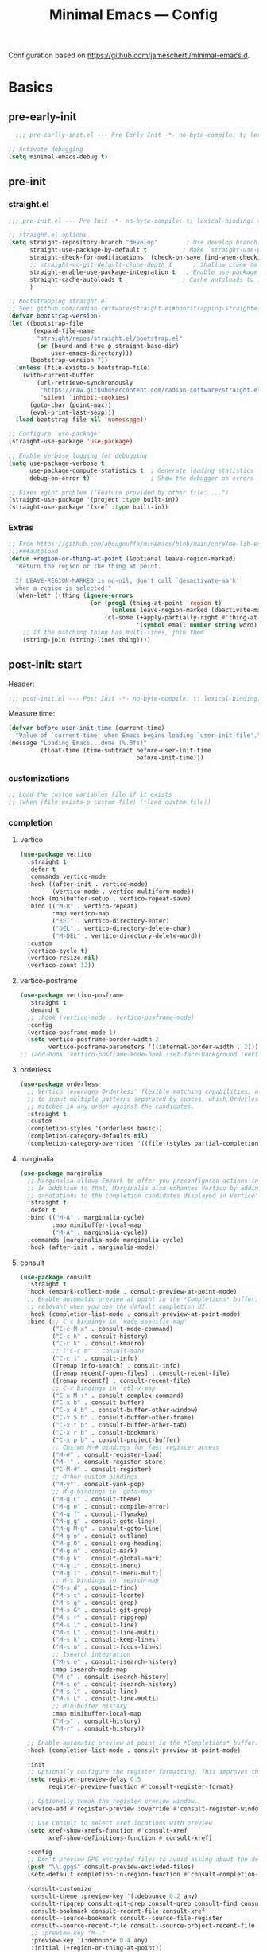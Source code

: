 #+title: Minimal Emacs — Config
#+property: header-args:emacs-lisp  :mkdirp yes :lexical t :exports code
#+property: header-args:emacs-lisp+ :mkdirp yes :noweb no-export
#+property: header-args:emacs-lisp+ :results none
#+startup: indent overview

Configuration based on https://github.com/jamescherti/minimal-emacs.d.

* Basics
** pre-early-init
:properties:
:header-args:emacs-lisp: :tangle ~/.config/minimal-emacs/pre-early-init.el
:end:
#+begin_src emacs-lisp
  ;;; pre-earlly-init.el --- Pre Early Init -*- no-byte-compile: t; lexical-binding: t; -*-

;; Activate debugging
(setq minimal-emacs-debug t)
#+end_src

** pre-init
:properties:
:header-args:emacs-lisp: :tangle ~/.config/minimal-emacs/pre-init.el
:end:
*** straight.el
#+begin_src emacs-lisp
;;; pre-init.el --- Pre Init -*- no-byte-compile: t; lexical-binding: t; -*-

;; straight.el options
(setq straight-repository-branch "develop"        ; Use develop branch of straight.el
      straight-use-package-by-default t          ; Make `straight-use-package' the default
      straight-check-for-modifications '(check-on-save find-when-checking) ; Check for modified files
      ;; straight-vc-git-default-clone-depth 1      ; Shallow clone to save space
      straight-enable-use-package-integration t   ; Enable use-package integration
      straight-cache-autoloads t                 ; Cache autoloads to improve startup time
      )

;; Bootstrapping straight.el
;; See: github.com/radian-software/straight.el#bootstrapping-straightel
(defvar bootstrap-version)
(let ((bootstrap-file
       (expand-file-name
        "straight/repos/straight.el/bootstrap.el"
        (or (bound-and-true-p straight-base-dir)
            user-emacs-directory)))
      (bootstrap-version 7))
  (unless (file-exists-p bootstrap-file)
    (with-current-buffer
        (url-retrieve-synchronously
         "https://raw.githubusercontent.com/radian-software/straight.el/develop/install.el"
         'silent 'inhibit-cookies)
      (goto-char (point-max))
      (eval-print-last-sexp)))
  (load bootstrap-file nil 'nomessage))

;; Configure `use-package'
(straight-use-package 'use-package)

;; Enable verbose logging for debugging
(setq use-package-verbose t
      use-package-compute-statistics t  ; Generate loading statistics
      debug-on-error t)                 ; Show the debugger on errors

;; Fixes eglot problem ("Feature provided by other file: ...")
(straight-use-package '(project :type built-in))
(straight-use-package '(xref :type built-in))
#+end_src
*** Extras
#+begin_src emacs-lisp
;; From https://github.com/abougouffa/minemacs/blob/main/core/me-lib-extra.el
;;;###autoload
(defun +region-or-thing-at-point (&optional leave-region-marked)
  "Return the region or the thing at point.

  If LEAVE-REGION-MARKED is no-nil, don't call `desactivate-mark'
  when a region is selected."
  (when-let* ((thing (ignore-errors
                       (or (prog1 (thing-at-point 'region t)
                             (unless leave-region-marked (deactivate-mark)))
                           (cl-some (+apply-partially-right #'thing-at-point t)
                                    '(symbol email number string word))))))
    ;; If the matching thing has multi-lines, join them
    (string-join (string-lines thing))))
#+end_src
** post-init: start
:properties:
:header-args:emacs-lisp: :tangle ~/.config/minimal-emacs/post-init.el
:end:

Header: 
#+begin_src emacs-lisp
;;; post-init.el --- Post Init -*- no-byte-compile: t; lexical-binding: t; -*-
#+end_src

Measure time: 
#+begin_src emacs-lisp
(defvar before-user-init-time (current-time)
  "Value of `current-time' when Emacs begins loading `user-init-file'.")
(message "Loading Emacs...done (%.3fs)"
         (float-time (time-subtract before-user-init-time
                                    before-init-time)))
#+end_src
*** customizations
#+begin_src emacs-lisp
;; Load the custom variables file if it exists
;; (when (file-exists-p custom-file) (+load custom-file))
#+end_src
*** completion
**** vertico
#+begin_src emacs-lisp
(use-package vertico
  :straight t
  :defer t
  :commands vertico-mode
  :hook ((after-init . vertico-mode)
         (vertico-mode . vertico-multiform-mode))
  :hook (minibuffer-setup . vertico-repeat-save)
  :bind (("M-R" . vertico-repeat)
         :map vertico-map
         ("RET" . vertico-directory-enter)
         ("DEL" . vertico-directory-delete-char)
         ("M-DEL" . vertico-directory-delete-word))
  :custom
  (vertico-cycle t)
  (vertico-resize nil)
  (vertico-count 12))
#+end_src
**** vertico-posframe
#+begin_src emacs-lisp
(use-package vertico-posframe
  :straight t
  :demand t
  ;; :hook (vertico-mode . vertico-posframe-mode)
  :config
  (vertico-posframe-mode 1)
  (setq vertico-posframe-border-width 2
        vertico-posframe-parameters '((internal-border-width . 2))))
;; (add-hook 'vertico-posframe-mode-hook (set-face-background 'vertico-posframe-border (face-background 'fringe))))
#+end_src

**** orderless
#+begin_src emacs-lisp
(use-package orderless
  ;; Vertico leverages Orderless' flexible matching capabilities, allowing users
  ;; to input multiple patterns separated by spaces, which Orderless then
  ;; matches in any order against the candidates.
  :straight t
  :custom
  (completion-styles '(orderless basic))
  (completion-category-defaults nil)
  (completion-category-overrides '((file (styles partial-completion)))))
#+end_src
**** marginalia
#+begin_src emacs-lisp
(use-package marginalia
  ;; Marginalia allows Embark to offer you preconfigured actions in more contexts.
  ;; In addition to that, Marginalia also enhances Vertico by adding rich
  ;; annotations to the completion candidates displayed in Vertico's interface.
  :straight t
  :defer t
  :bind (("M-A" . marginalia-cycle)
         :map minibuffer-local-map
         ("M-A" . marginalia-cycle))
  :commands (marginalia-mode marginalia-cycle)
  :hook (after-init . marginalia-mode))

#+end_src

**** consult
#+begin_src emacs-lisp
(use-package consult
  :straight t
  :hook (embark-collect-mode . consult-preview-at-point-mode)
  ;; Enable automatic preview at point in the *Completions* buffer. This is
  ;; relevant when you use the default completion UI.
  :hook (completion-list-mode . consult-preview-at-point-mode)
  :bind (;; C-c bindings in `mode-specific-map'
         ("C-c M-x" . consult-mode-command)
         ("C-c h" . consult-history)
         ("C-c k" . consult-kmacro)
         ;; ("C-c m" . consult-man)
         ("C-c i" . consult-info)
         ([remap Info-search] . consult-info)
         ([remap recentf-open-files] . consult-recent-file)
         ([remap recentf] . consult-recent-file)
         ;; C-x bindings in `ctl-x-map'
         ("C-x M-:" . consult-complex-command)
         ("C-x b" . consult-buffer)
         ("C-x 4 b" . consult-buffer-other-window)
         ("C-x 5 b" . consult-buffer-other-frame)
         ("C-x t b" . consult-buffer-other-tab)
         ("C-x r b" . consult-bookmark)
         ("C-x p b" . consult-project-buffer)
         ;; Custom M-# bindings for fast register access
         ("M-#" . consult-register-load)
         ("M-'" . consult-register-store)
         ("C-M-#" . consult-register)
         ;; Other custom bindings
         ("M-y" . consult-yank-pop)
         ;; M-g bindings in `goto-map'
         ("M-g C" . consult-theme)
         ("M-g e" . consult-compile-error)
         ("M-g f" . consult-flymake)
         ("M-g g" . consult-goto-line)
         ("M-g M-g" . consult-goto-line)
         ("M-g o" . consult-outline)
         ("M-g O" . consult-org-heading)
         ("M-g m" . consult-mark)
         ("M-g k" . consult-global-mark)
         ("M-g i" . consult-imenu)
         ("M-g I" . consult-imenu-multi)
         ;; M-s bindings in `search-map'
         ("M-s d" . consult-find)
         ("M-s c" . consult-locate)
         ("M-s g" . consult-grep)
         ("M-s G" . consult-git-grep)
         ("M-s r" . consult-ripgrep)
         ("M-s l" . consult-line)
         ("M-s L" . consult-line-multi)
         ("M-s k" . consult-keep-lines)
         ("M-s u" . consult-focus-lines)
         ;; Isearch integration
         ("M-s e" . consult-isearch-history)
         :map isearch-mode-map
         ("M-e" . consult-isearch-history)
         ("M-s e" . consult-isearch-history)
         ("M-s l" . consult-line)
         ("M-s L" . consult-line-multi)
         ;; Minibuffer history
         :map minibuffer-local-map
         ("M-s" . consult-history)
         ("M-r" . consult-history))

  ;; Enable automatic preview at point in the *Completions* buffer.
  :hook (completion-list-mode . consult-preview-at-point-mode)

  :init
  ;; Optionally configure the register formatting. This improves the register
  (setq register-preview-delay 0.5
        register-preview-function #'consult-register-format)

  ;; Optionally tweak the register preview window.
  (advice-add #'register-preview :override #'consult-register-window)

  ;; Use Consult to select xref locations with preview
  (setq xref-show-xrefs-function #'consult-xref
        xref-show-definitions-function #'consult-xref)

  :config
  ;; Don't preview GPG encrypted files to avoid asking about the decryption password
  (push "\\.gpg$" consult-preview-excluded-files)
  (setq-default completion-in-region-function #'consult-completion-in-region)

  (consult-customize
   consult-theme :preview-key '(:debounce 0.2 any)
   consult-ripgrep consult-git-grep consult-grep consult-find consult-grep consult-fd
   consult-bookmark consult-recent-file consult-xref
   consult--source-bookmark consult--source-file-register
   consult--source-recent-file consult--source-project-recent-file
   ;; :preview-key "M-."
   :preview-key '(:debounce 0.4 any)
   :initial (+region-or-thing-at-point))
  (setq consult-narrow-key "<"))
#+end_src
**** embark
#+begin_src emacs-lisp
;; Some usefull functions
(defun dorneanu/vsplit-file-open (f)
  (let ((evil-vsplit-window-right t))
    (split-window-vertically)
    (find-file f)))

(defun dorneanu/split-file-open (f)
  (let ((evil-split-window-below t))
    (split-window-horizontally)
    (find-file f)))

(use-package embark
  :straight t
  :demand t
  :after (vertico)
  :bind
  (("C-." . embark-act)         ;; pick some comfortable binding
   ("C-;" . embark-dwim)        ;; good alternative: M-.
   ("C-h B" . embark-bindings)  ;; alternative for describe-bindings
   :map embark-file-map
   ("V" . dorneanu/vsplit-file-open)
   ("X" . dorneanu/split-file-open))
  :init
  (setq prefix-help-command #'embark-prefix-help-command)

  :config
  ;; Hide the mode line of the Embark live/completions buffers
  (add-to-list 'display-buffer-alist
               '("\\`\\*Embark Collect \\(Live\\|Completions\\)\\*"
                 nil
                 (window-parameters (mode-line-format . none)))))

(use-package embark-consult
  :straight t
  :hook
  (embark-collect-mode . consult-preview-at-point-mode))
#+end_src

**** counsel
I only need ~counsel-org-tag~
#+begin_src emacs-lisp
(use-package counsel
  :straight t
  :commands (counsel-org-tag))
#+end_src
*** Defaults
#+begin_src emacs-lisp
;; Auto-revert in Emacs is a feature that automatically updates the
;; contents of a buffer to reflect changes made to the underlying file
;; on disk.
(add-hook 'after-init-hook #'global-auto-revert-mode)

;; recentf is an Emacs package that maintains a list of recently
;; accessed files, making it easier to reopen files you have worked on
;; recently.
(add-hook 'after-init-hook #'recentf-mode)

;; savehist is an Emacs feature that preserves the minibuffer history between
;; sessions. It saves the history of inputs in the minibuffer, such as commands,
;; search strings, and other prompts, to a file. This allows users to retain
;; their minibuffer history across Emacs restarts.
(add-hook 'after-init-hook #'savehist-mode)

;; save-place-mode enables Emacs to remember the last location within a file
;; upon reopening. This feature is particularly beneficial for resuming work at
;; the precise point where you previously left off.
;; (add-hook 'after-init-hook #'save-place-mode)
#+end_src
*** epa-file
Configure GPG assistant
#+begin_src emacs-lisp
(use-package epa-file
  :straight (:type built-in)
  :config
  (setq
   epa-file-encrypt-to '("B97574F0096F8AFAA099E1FB2FE40B159E04B416")
   password-cache nil
   password-cache-expiry nil
   epa-pinentry-mode 'ask)
  :custom
  (epa-file-select-keys 'silent))
#+end_src
*** locals
:properties:
:header-args:emacs-lisp: :tangle ~/.config/minimal-emacs/pre-init.el
:end:
Make sure we load host specific settings
#+begin_src emacs-lisp
(minimal-emacs-load-user-init "local.el")
#+end_src
** gcmh: Garbage collection
:properties:
:header-args:emacs-lisp: :tangle ~/.config/minimal-emacs/pre-init.el
:end:
#+begin_src emacs-lisp
(use-package gcmh
  :straight t
  :diminish gcmh-mode
  :demand t
  :config
  (setq gcmh-idle-delay 5
        gcmh-high-cons-threshold (* 512 1024 1024)) ; 512MB
  ;; (setq gcmh-idle-delay 5
  ;;       gcmh-high-cons-threshold (* 16 1024 1024))  ; 16mb
  (gcmh-mode 1))
#+end_src
* Emacs Defaults
:properties:
:header-args:emacs-lisp: :tangle ~/.config/minimal-emacs/post-init.el
:end:

From https://github.com/dakra/dmacs/blob/nil/init.org#L700
#+BEGIN_src emacs-lisp
;; Don't quit Emacs on C-x C-c
(when (daemonp)
  (global-set-key (kbd "C-x C-c") 'kill-buffer-and-window))

;; Increase the amount of data which Emacs reads from the process
;; (Useful for LSP where the LSP responses are in the 800k - 3M range)
(setq read-process-output-max (* 1024 1024)) ;; 1mb

;; Don't compact font caches during GC as it doesn't play too nice
;; with org-superstar-mode and some of my large org files (e.g. this file).
;; This might enlarge the Emacs memory footprint but I don't mind if Emacs
;; uses more memory but rather prefer speed.
(setq inhibit-compacting-font-caches t)

;; Always just use left-to-right text
;; This makes Emacs a bit faster for very long lines
(setq-default bidi-paragraph-direction 'left-to-right)

;; Don't use tabs to indent
(setq-default indent-tabs-mode nil)

;; Leave default appearence of tab width 4
(setq-default tab-width 4)

;; Configure Emacs to ask for confirmation before exiting
(setq confirm-kill-emacs 'y-or-n-p)

;; smart tab behavior - indent or complete
(setq tab-always-indent 'complete)

;; Newline at end of file
(setq require-final-newline t)

;; Default to utf-8 unix encoding
(prefer-coding-system 'utf-8-unix)

;; Delete the selection with a keypress
(delete-selection-mode t)

;; Activate character folding in searches i.e. searching for 'a' matches 'ä' as well
(setq search-default-mode 'char-fold-to-regexp)

;; Only split vertically on very tall screens
(setq split-height-threshold 120)

;; Only split horizontally if there are at least 90 chars column after splitting
(setq split-width-threshold 180)

;; Paste with middle mouse button doesn't move the cursor
(setq mouse-yank-at-point t)

;; Save whatever’s in the current (system) clipboard before
;; replacing it with the Emacs’ text.
;; https://github.com/dakrone/eos/blob/master/eos.org
(setq save-interprogram-paste-before-kill t)

(setq ffap-machine-p-known 'reject)  ; don't "ping Germany" when typing test.de<TAB>

;; Accept 'UTF-8' (uppercase) as a valid encoding in the coding header
(define-coding-system-alias 'UTF-8 'utf-8)

;; Put authinfo.gpg first so new secrets will be stored there by default and not in plain text
(setq auth-sources '("~/.authinfo.gpg" "~/.authinfo" "~/.netrc"))

;; Don't ask to store credentials in .authinfo.gpg
(setq auth-source-save-behavior nil)

;; Silence ad-handle-definition about advised functions getting redefined
(setq ad-redefinition-action 'accept)

;; Use 'fancy' ellipses for truncated strings
(setq truncate-string-ellipsis "…")

;; Increase the limit to catch infinite recursions.
;; Large scala files need sometimes more and this value can safely be increased.
(setq max-lisp-eval-depth 32768)

;; No debug on error
(setq debug-on-error nil)
#+END_src
* Emacs Built-in Packages
:properties:
:header-args:emacs-lisp: :tangle ~/.config/minimal-emacs/post-init.el
:end:
** Simple
Change some default keybiding
#+begin_src emacs-lisp
(use-package simple
  :straight (:type built-in)
  :bind (("C-z"   . undo-only)
         ("C-S-z" . undo-redo)
         ;; ("C-M-k" . scroll-up)
         ;; ("C-M-j" . scroll-down)
         ("C-x k" . kill-current-buffer))
  :hook ((mu4e-compose-mode markdown-mode rst-mode git-commit-setup) . +text-mode-autofill-setup)
  :config
  ;; Hide commands in M-x which do not apply to the current mode.
  (setq read-extended-command-predicate #'command-completion-default-include-p)

  (defun +text-mode-autofill-setup ()
    "Set fill-column to 68 and turn on auto-fill-mode."
    (setq-local fill-column 68)
    (auto-fill-mode))

  ;; Autofill (e.g. M-x autofill-paragraph or M-q) to 80 chars (default 70)
  (setq-default fill-column 90))
#+end_src
** Saveplace
Remember your location in a file
#+BEGIN_SRC emacs-lisp
(use-package saveplace
  :straight (:type built-in)
  :unless noninteractive
  :config
  (setq save-place-limit 1000)
  (save-place-mode))
#+END_SRC
* Autocompletion
:properties:
:header-args:emacs-lisp: :tangle ~/.config/minimal-emacs/post-init.el
:end:
** cape
#+begin_src emacs-lisp
(use-package cape
  :straight t
  :defer t
  :commands (cape-dabbrev cape-file cape-elisp-block)
  :bind ("C-c p" . cape-prefix-map)
  :init
  ;; Add to the global default value of `completion-at-point-functions' which is
  ;; used by `completion-at-point'.
  (add-hook 'completion-at-point-functions #'cape-dabbrev)
  (add-hook 'completion-at-point-functions #'cape-file)
  (add-hook 'completion-at-point-functions #'cape-elisp-block))
#+end_src
** corfu
#+begin_src emacs-lisp
(use-package corfu
  :straight t
  :defer t
  :commands (corfu-mode global-corfu-mode)
  :hook ((prog-mode . corfu-mode)
         (shell-mode . corfu-mode)
         (eshell-mode . corfu-mode)
         (lsp-completion-mode . dorneanu/corfu-setup-lsp) ; Use corfu for lsp completion
         )
  :custom
  ;; Hide commands in M-x which do not apply to the current mode.
  (read-extended-command-predicate #'command-completion-default-include-p)
  ;; Disable Ispell completion function. As an alternative try `cape-dict'.
  (text-mode-ispell-word-completion nil)
  (tab-always-indent 'complete)
  ;; Only use `corfu' when calling `completion-at-point' or
  ;; `indent-for-tab-command'
  (corfu-auto t)
  (corfu-auto-prefix 2)
  (corfu-auto-delay 0.25)
  (corfu-preselect 'first)
  (corfu-quit-at-boundary nil)
  (corfu-separator ?\s)            ; Use space
  (corfu-quit-no-match 'separator) ; Don't quit if there is `corfu-separator' inserted
  (corfu-preview-current 'insert)        ; Preview first candidate. Insert on input if only one
  (corfu-preselect-first t)        ; Preselect first candidate?
  (lsp-completion-provider :none)       ; Use corfu instead for lsp completion
  (corfu-on-exact-match nil)
  (completion-cycle-threshold nil)      ; Always show completion candidates
  (corfu-insert-at-point t)
  :config

  ;; Modify completion behavior for better Eglot integration
  (defun my/corfu-complete-full ()
    "Insert complete candidate, including any additional text edits."
    (interactive)
    (let ((completion-extra-properties nil))
      (corfu-insert)))

  ;; Setup lsp to use corfu for lsp completion
  (defun dorneanu/corfu-setup-lsp ()
    "Use orderless completion style with lsp-capf instead of the default lsp-passthrough."
    (setf (alist-get 'styles (alist-get 'lsp-capf completion-category-defaults))
          '(orderless)))

  ;; Free the RET key for less intrusive behavior.
  ;; Option 1: Unbind RET completely
  ;; (keymap-unset corfu-map "RET")
  ;; Option 2: Use RET only in shell modes
  (keymap-set corfu-map "RET" `( menu-item "" nil :filter
                                 ,(lambda (&optional _)
                                    (and (derived-mode-p 'eshell-mode 'comint-mode)
                                         #'corfu-send))))
  ;; Bind TAB to the new completion function
  (define-key corfu-map [tab] #'my/corfu-complete-full)
  (define-key corfu-map (kbd "TAB") #'my/corfu-complete-full)

  ;; Enable Corfu
  (global-corfu-mode))

;; Candidate information popup
(use-package corfu-popupinfo
  :straight (:type built-in)
  :hook (corfu-mode . corfu-popupinfo-mode)
  :bind ( ; Bind these to toggle/scroll documentation
         :map corfu-map
         ("M-p" . corfu-popupinfo-scroll-down)
         ("M-n" . corfu-popupinfo-scroll-up)
         ("M-d" . corfu-popupinfo-toggle))
  :custom
  (corfu-popupinfo-delay nil)
  (corfu-popupinfo-max-height 15))

;; Corfu popup on terminal
(use-package corfu-terminal
  :straight t
  :hook (corfu-mode . corfu-terminal-mode))

;; Icons for Corfu using `nerd-icons'
(use-package nerd-icons-corfu
  :straight t
  :after corfu
  :init
  (add-to-list 'corfu-margin-formatters #'nerd-icons-corfu-formatter))
#+end_src
* Projects
** project
#+begin_src emacs-lisp
(use-package project
  :straight t)
#+end_src
* Buffer Management
:properties:
:header-args:emacs-lisp: :tangle ~/.config/minimal-emacs/post-init.el
:end:
** popper
Used for popups (eshell, scratch buffer etc.)
#+begin_src emacs-lisp
(use-package popper
  :straight t
  :bind (("C-#"   . popper-toggle)
         ("M-#"   . popper-cycle)
         ("C-M-#" . popper-toggle-type))
  :init
  (setq popper-reference-buffers
        '("\\*Messages\\*"
          "Output\\*$"
          "\\*Async Shell Command\\*"
          help-mode
          compilation-mode))
  (popper-mode +1)
  (popper-echo-mode +1))                ; For echo area hints
#+end_src
** persistent-scratch
#+begin_src emacs-lisp
;; (use-package persistent-scratch
;;   :straight t
;;   :demand t
;;   :commands persistent-scratch-setup-default
;;   :custom
;;   (persistent-scratch-autosave-interval 30)
;;   (persistent-scratch-backup-directory nil)
;;   (persistent-scratch-save-file (user-data "persistent-scratch"))
;;   :config
;;   (persistent-scratch-autosave-mode)
;;   (with-demoted-errors "Error: %S"
;;     (persistent-scratch-setup-default)))
#+end_src
* Editing
:properties:
:header-args:emacs-lisp: :tangle ~/.config/minimal-emacs/post-init.el
:end:
** transient
Create nice looking menus
#+begin_src emacs-lisp
(use-package transient
  :demand t)
#+end_src
*** casual
A collection of opinionated keyboard-driven user interfaces for various built-in Emacs modes. (built on transient)
#+begin_src emacs-lisp
(use-package casual
  :straight t)

(use-package casual-avy
  :straight t
  :bind ("M-g a" . casual-avy-tmenu))
#+end_src
** meow
#+begin_src emacs-lisp
(defun meow-setup ()
  (interactive)
  (require 'meow)
  (setq meow-cheatsheet-layout meow-cheatsheet-layout-qwerty)
  (meow-motion-overwrite-define-key
   '("j" . meow-next)
   '("k" . meow-prev)
   '("<escape>" . ignore))
  (meow-leader-define-key
   ;; SPC j/k will run the original command in MOTION state.
   '("j" . "H-j")
   '("k" . "H-k")
   ;; Use SPC (0-9) for digit arguments.
   '("1" . centaur-tabs-backward)
   '("2" . centaur-tabs-forward)
   '("3" . crux-switch-to-previous-buffer)
   '("4" . meow-digit-argument)
   '("5" . meow-digit-argument)
   '("6" . meow-digit-argument)
   '("7" . meow-digit-argument)
   '("8" . meow-digit-argument)
   '("9" . tab-switch)
   '("0" . tab-bar-switch-to-recent-tab)
   '("/" . meow-keypad-describe-key)
   '("bi" . ibuffer)
   '("om" . magit)
   '("?" . meow-cheatsheet))
  (meow-normal-define-key
   '("0" . meow-expand-0)
   '("9" . meow-expand-9)
   '("8" . meow-expand-8)
   '("7" . meow-expand-7)
   '("6" . meow-expand-6)
   '("5" . meow-expand-5)
   '("4" . meow-expand-4)
   '("3" . meow-expand-3)
   '("2" . meow-expand-2)
   '("1" . meow-expand-1)
   '("-" . negative-argument)
   '(";" . meow-reverse)
   '("," . meow-inner-of-thing)
   '("." . meow-bounds-of-thing)
   '("[" . meow-beginning-of-thing)
   '("]" . meow-end-of-thing)
   '("a" . meow-append)
   '("A" . meow-open-below)
   '("ä" . meow-kill-whole-line)
   '("b" . meow-back-word)
   '("B" . meow-back-symbol)
   '("c" . meow-change)
   '("d" . meow-delete)
   '("D" . meow-backward-delete)
   '("e" . meow-next-word)
   '("E" . meow-next-symbol)
   '("f" . meow-find)
   '("g" . meow-cancel-selection)
   '("G" . meow-grab)
   '("h" . meow-left)
   '("H" . meow-left-expand)
   '("i" . meow-insert)
   '("I" . meow-open-above)
   '("j" . meow-next)
   '("J" . meow-next-expand)
   '("k" . meow-prev)
   '("K" . meow-prev-expand)
   '("l" . meow-right)
   '("L" . meow-right-expand)
   '("m" . meow-join)
   '("n" . meow-search)
   '("o" . meow-block)
   ;; '("O" . meow-to-block)
   '("p" . meow-yank)
   '("q" . meow-quit)
   '("Q" . meow-goto-line)
   '("r" . meow-replace)
   '("R" . meow-swap-grab)
   '("s" . meow-kill)
   '("t" . meow-till)
   '("u" . meow-undo)
   '("U" . meow-undo-in-selection)
   '("v" . meow-visit)
   '("w" . meow-mark-word)
   '("W" . meow-mark-symbol)
   '("x" . meow-line)
   '("X" . meow-goto-line)
   '("y" . meow-save)
   '("Y" . meow-sync-grab)
   '("z" . meow-pop-selection)
   '("(" . meow-wrap-round)
   '("{" . meow-wrap-curly)
   '("[" . meow-wrap-square)
   '("'" . meow-wrap-string)))

(use-package meow
  :straight t
  :demand t
  :config
  (meow-setup)
  (meow-global-mode 1))
#+end_src

*** meow for org
#+begin_src emacs-lisp
;; From https://aatmunbaxi.netlify.app/comp/meow_state_org_speed/
(setq meow-org-motion-keymap (make-keymap))
(meow-define-state org-motion
  "Org-mode structural motion"
  :lighter "[O]"
  :keymap meow-org-motion-keymap)

(meow-define-keys 'org-motion
  '("<escape>" . meow-normal-mode)
  '("i" . meow-insert-mode)
  '("g" . meow-normal-mode)
  '("u" .  meow-undo)
  ;; Moving between headlines
  '("k" .  (lambda () (interactive) (org-previous-visible-heading 1) (pulsar-recenter-center)))
  '("j" .  (lambda () (interactive) (org-next-visible-heading 1) (pulsar-recenter-center)))
  ;; Moving between headings at the same level
  '("p" .  (lambda () (interactive) (org-backward-heading-same-level 1) (pulsar-recenter-center)))
  '("n" .  (lambda () (interactive) (org-forward-heading-same-level 1) (pulsar-recenter-center)))
  ;; Moving subtrees themselves
  '("K" .  org-move-subtree-up)
  '("J" .  org-move-subtree-down)
  ;; Navigating paragraphs
  '("0" .  forward-paragraph)
  '("9" .  backward-paragraph)
  ;; Subtree de/promotion
  '("L" .  org-demote-subtree)
  '("H" .  org-promote-subtree)
  ;; Completion-style search of headings
  '("v" .  consult-org-heading)
  ;; Setting subtree metadata
  '("l" .  org-set-property)
  '("t" .  org-todo)
  '("d" .  org-deadline)
  '("s" .  org-schedule)
  '("e" .  org-set-effort)
  ;; Refiling
  '("rv" .  +org/refile-to-visible)
  '("rf" .  +org/refile-to-current-file)
  '("rr" .  org-refile)
  ;; Block navigation
  '("b" .  org-previous-block)
  '("f" .  org-next-block)
  ;; Narrowing/widening
  '("N" .  org-narrow-to-subtree)
  '("W" .  widen))

(meow-define-keys 'normal
  '("O" . meow-org-motion-mode))
#+end_src

** expand-region
#+begin_src emacs-lisp
(use-package expand-region
  :straight t
  :bind
  (("M-g =" . er/expand-region)
   ("M-g - " . er/contract-region)
   :map mode-specific-map
   :prefix-map region-prefix-map
   :prefix "r"
   ("(" . er/mark-inside-pairs)
   (")" . er/mark-outside-pairs)
   ("'" . er/mark-inside-quotes)
   ([34] . er/mark-outside-quotes) ; it's just a quotation mark
   ("o" . er/mark-org-parent)
   ("u" . er/mark-url)
   ("b" . er/mark-org-code-block)
   ("." . er/mark-method-call)
   (">" . er/mark-next-accessor)
   ("w" . er/mark-word)
   ("d" . er/mark-defun)
   ("e" . er/mark-email)
   ("," . er/mark-symbol)
   ("<" . er/mark-symbol-with-prefix)
   (";" . er/mark-comment)
   ("s" . er/mark-sentence)
   ("S" . er/mark-text-sentence)
   ("p" . er/mark-paragraph)
   ("P" . er/mark-text-paragraph)))
#+end_src
** COMMENT smartparens
#+begin_src emacs-lisp
(use-package smartparens-config
  :straight (:type built-in)
  :after smartparens
  :config
  ;; don't create a pair with single quote in minibuffer
  (sp-local-pair 'minibuffer-inactive-mode "'" nil :actions nil)

  ;; indent after inserting any kinds of parens
  (defun my/smartparens-pair-newline-and-indent (id action context)
    (save-excursion
      (newline)
      (indent-according-to-mode))
    (indent-according-to-mode))
  
  (sp-pair "(" nil :post-handlers '(:add (my/smartparens-pair-newline-and-indent "RET")))
  (sp-pair "{" nil :post-handlers '(:add (my/smartparens-pair-newline-and-indent "RET")))
  (sp-pair "[" nil :post-handlers '(:add (my/smartparens-pair-newline-and-indent "RET"))))

(use-package smartparens
  :straight t
  :hook (after-init . show-smartparens-global-mode)
  :bind (:map smartparens-mode-map
              ;; This is the paredit mode map minus a few key bindings
              ;; that I use in other modes (e.g. M-?)
              ("C-M-f" . sp-forward-sexp) ;; navigation
              ("C-M-b" . sp-backward-sexp)
              ("C-M-u" . sp-backward-up-sexp)
              ("C-M-d" . sp-down-sexp)
              ("C-M-p" . sp-backward-down-sexp)
              ("C-M-n" . sp-up-sexp)
              ;; ("C-w" . whole-line-or-region-sp-kill-region)
              ("M-s" . sp-splice-sexp) ;; depth-changing commands
              ("M-r" . sp-splice-sexp-killing-around)
              ("M-(" . sp-wrap-round)
              ("C-)" . sp-forward-slurp-sexp) ;; barf/slurp
              ("C-<right>" . sp-forward-slurp-sexp)
              ("C-}" . sp-forward-barf-sexp)
              ("C-<left>" . sp-forward-barf-sexp)
              ("C-(" . sp-backward-slurp-sexp)
              ("C-M-<left>" . sp-backward-slurp-sexp)
              ("C-{" . sp-backward-barf-sexp)
              ("C-M-<right>" . sp-backward-barf-sexp)
              ("M-S" . sp-split-sexp) ;; misc
              ;; ("M-j" . sp-join-sexp)
              )
  
  ;; Old keybindings
  ;; :bind (:map smartparens-mode-map
  ;;             ;; paredit bindings
  ;;             ("C-M-f" . sp-forward-sexp)
  ;;             ("C-M-b" . sp-backward-sexp)
  ;;             ("C-M-d" . sp-down-sexp)
  ;;             ("C-M-e" . sp-end-of-sexp)
  ;;             ("C-M-u" . sp-backward-up-sexp)
  ;;             ("C-M-n" . sp-up-sexp)
  ;;             ("C-M-p" . sp-backward-down-sexp)
  ;;             ;; ("M-s" . sp-splice-sexp)
  ;;             ("M-<up>" . sp-splice-sexp-killing-backward)
  ;;             ("M-<down>" . sp-splice-sexp-killing-forward)
  ;;             ;; ("M-r" . sp-splice-sexp-killing-around)
  ;;             ("M-(" . sp-wrap-round)
  ;;             ("M-{" . sp-wrap-curly)
  ;;             ("C-)" . sp-forward-slurp-sexp)
  ;;             ("C-<right>" . sp-forward-slurp-sexp)
  ;;             ("C-}" . sp-forward-barf-sexp)
  ;;             ("C-<left>" . sp-forward-barf-sexp)
  ;;             ("C-(" . sp-backward-slurp-sexp)
  ;;             ("C-M-<left>" . sp-backward-slurp-sexp)
  ;;             ("C-{" . sp-backward-barf-sexp)
  ;;             ("C-M-<right>" . sp-backward-barf-sexp)
  ;;             ;; ("M-S" . sp-split-sexp)
  ;;             ;; mine
  ;;             ("C-M-k" . sp-kill-sexp) ("C-M-w" . sp-copy-sexp)
  ;;             ("M-@" . sp-mark-sexp)
  ;;             )
  :diminish smartparens-mode
  :init
  (setq sp-show-pair-delay 0.2
        ;; avoid slowness when editing inside a comment for modes with
        ;; parenthesized comments e.g. coq
        sp-show-pair-from-inside nil
        sp-cancel-autoskip-on-backward-movement nil
        sp-highlight-pair-overlay nil
        sp-highlight-wrap-overlay nil
        sp-highlight-wrap-tag-overlay nil)
  :config
  (require 'smartparens-org)
  
  (setq sp-base-key-bindings 'paredit)
  (setq sp-autoskip-closing-pair 'always)

  ;; Always highlight matching parens
  (show-smartparens-global-mode +1)
  (setq blink-matching-paren t) 

  ;; Define pairs for Org mode
  (sp-local-pair 'org-mode "*" "*")
  (sp-local-pair 'org-mode "/" "/")
  (sp-local-pair 'org-mode "_" "_")
  (sp-local-pair 'org-mode "=" "=")
  (sp-local-pair 'org-mode "~" "~")
  (sp-local-pair 'org-mode "+" "+")
  
  ;; Create keybindings to wrap symbol/region in pairs
  (defun prelude-wrap-with (s)
    "Create a wrapper function for smartparens using S."
    `(lambda (&optional arg)
       (interactive "P")
       (sp-wrap-with-pair ,s)))
  (define-key prog-mode-map (kbd "M-(") (prelude-wrap-with "("))
  (define-key prog-mode-map (kbd "M-[") (prelude-wrap-with "["))
  (define-key prog-mode-map (kbd "M-{") (prelude-wrap-with "{"))
  (define-key prog-mode-map (kbd "M-\"") (prelude-wrap-with "\""))
  (define-key prog-mode-map (kbd "M-'") (prelude-wrap-with "'"))
  (define-key prog-mode-map (kbd "M-`") (prelude-wrap-with "`"))

  ;; ;; Auto-indent
  ;; ;; from https://xenodium.com/emacs-smartparens-auto-indent/
  ;; (defun indent-between-pair (&rest _ignored)
  ;;   (newline)
  ;;   (indent-according-to-mode)
  ;;   (forward-line -1)
  ;;   (indent-according-to-mode))
  ;; 
  ;; (sp-local-pair 'prog-mode "{" nil :post-handlers '((indent-between-pair "RET")))
  ;; (sp-local-pair 'prog-mode "[" nil :post-handlers '((indent-between-pair "RET")))
  ;; (sp-local-pair 'prog-mode "(" nil :post-handlers '((indent-between-pair "RET")))

  ;; smart curly braces
  (sp-pair "{" nil :post-handlers
           '(((lambda (&rest _ignored)
                (crux-smart-open-line-above)) "RET")))
  (sp-pair "[" nil :post-handlers
           '(((lambda (&rest _ignored)
                (crux-smart-open-line-above)) "RET")))
  (sp-pair "(" nil :post-handlers
           '(((lambda (&rest _ignored)
                (crux-smart-open-line-above)) "RET")))
  
  (smartparens-strict-mode))
#+end_src

** olivetti
#+begin_src emacs-lisp
(use-package olivetti
  :straight t
  :commands (olivetti-mode)
  :custom
  (olivetti-body-width 0.68))
#+end_src
** drag-stuff
#+begin_src emacs-lisp
(use-package drag-stuff
  :straight t
  :bind (("C-M-ö" . drag-stuff-up)
         ("C-M-ä" . drag-stuff-down))
  :diminish
  :hook (prog-mode . drag-stuff-mode)
  :config
  (add-to-list 'drag-stuff-except-modes 'org-mode)
  (drag-stuff-define-keys))
#+end_src
** COMMENT undo-fu
#+begin_src emacs-lisp
;; (use-package undo-fu
;;   :straight t
;;   :commands (undo-fu-only-undo
;;              undo-fu-only-redo
;;              undo-fu-only-redo-all
;;              undo-fu-disable-checkpoint)
;;   :custom
;;   ;; 3 times the default values
;;   (undo-limit (* 3 160000))
;;   (undo-strong-limit (* 3 240000)))
;; 
;; (use-package undo-fu-session
;;   :straight t
;;   :config
;;   (undo-fu-session-global-mode))
#+end_src
** vundo
#+begin_src emacs-lisp
(use-package vundo
  :straight t
  :bind ("C-x u" . vundo)
  :custom
  (vundo-compact-display t)
  (vundo-window-max-height 8)
  (vundo-glyph-alist vundo-unicode-symbols))
#+end_src
** copy-as-format
#+begin_src emacs-lisp
(use-package copy-as-format
  :straight t
  :defer t
  :custom
  (copy-as-format-default "slack" "or Telegram")
  :bind
  (:map mode-specific-map
        :prefix-map copy-as-format-prefix-map
        :prefix "x"
        ("f" . copy-as-format)
        ("a" . copy-as-format-asciidoc)
        ("b" . copy-as-format-bitbucket)
        ("d" . copy-as-format-disqus)
        ("g" . copy-as-format-github)
        ("l" . copy-as-format-gitlab)
        ("c" . copy-as-format-hipchat)
        ("h" . copy-as-format-html)
        ("j" . copy-as-format-jira)
        ("m" . copy-as-format-markdown)
        ("w" . copy-as-format-mediawiki)
        ("o" . copy-as-format-org-mode)
        ("p" . copy-as-format-pod)
        ("r" . copy-as-format-rst)
        ("s" . copy-as-format-slack)))
#+end_src
** multiple-cursors
#+begin_src emacs-lisp
(use-package multiple-cursors
  :straight t
  :hook ((multiple-cursors-mode-enabled-hook . (lambda() (corfu-mode -1)))
         (multiple-cursors-mode-disabled-hook . (lambda () (corfu-mode 1))))
  :bind
  (:map prog-mode-map
        ("C-c m l" . mc/edit-lines)
        ("C-c m b" . mc/edit-beginnings-of-lines)
        ("C-c m e" . mc/edit-ends-of-lines)
        ("C-c m a" . mc/mark-all-dwim)
        ("C-c m s" . mc/mark-all-symbols-like-this)
        ("C-c m h" . multiple-cursors-hydra/body)
        ("C-c m w" . mc/mark-all-words-like-this)
        ("C-c m r" . mc/mark-all-in-region)
        ("C-c m R" . mc/mark-all-in-region-regexp)
        ("C-c m d" . mc/mark-all-like-this-in-defun)
        ("C-c m S" . mc/mark-all-symbols-like-this-in-defun)
        ("C-c m W" . mc/mark-all-words-like-this-in-defun)
        ("C-c m i" . mc/insert-numbers)
        ("C-c m n" . mc/mark-next-like-this)
        ("C-c m p" . mc/mark-previous-like-this)
        ("C-c m N" . mc/skip-to-next-like-this)
        ("C-c m P" . mc/skip-to-previous-like-this)
        ("C-c m M-n" . mc/unmark-next-like-this)
        ("C-c m M-p" . mc/unmark-previous-like-this)
        ("s-<mouse-1>"   . mc/add-cursor-on-click)
        ("C-S-<mouse-1>" . mc/add-cursor-on-click)))
#+end_src
** electric-pair
#+begin_src emacs-lisp
;; (use-package elec-pair
;;   :ensure
;;   :hook (after-init . electric-pair-mode)
;;   :init (setq electric-pair-inhibit-predicate 'electric-pair-conservative-inhibit))

;; Disable it
(with-eval-after-load 'electric
  (electric-indent-mode -1))
#+end_src
** discover-my-major
Display a list of keybindings for the current major mode
#+BEGIN_SRC emacs-lisp
(use-package discover-my-major
  :straight t
  :bind (("C-h C-m" . discover-my-major)))
#+END_SRC
** iedit
#+begin_src emacs-lisp
(use-package iedit
  :straight t
  :init (setq iedit-toggle-key-default nil)
  :bind (("C-c C-:" . iedit-mode)
         ("C-x r RET" . iedit-rectangle-mode)
         :map isearch-mode-map ("C-;" . iedit-mode-from-isearch)
         :map esc-map ("C-;" . iedit-execute-last-modification)
         :map help-map ("C-;" . iedit-mode-toggle-on-function)))
#+end_src
** rainbow-delimiters
Different color for each parenthesis level
#+BEGIN_SRC emacs-lisp
(use-package rainbow-delimiters
  :straight t
  :hook ((emacs-lisp-mode lisp-mode hy-mode clojure-mode cider-repl-mode sql-mode) . rainbow-delimiters-mode))
#+END_SRC
** TODO COMMENT Selected
One key keybindings for regions when selection active
https://github.com/Kungsgeten/selected.el
#+BEGIN_SRC emacs-lisp
(use-package selected
  :straight t
  :hook ((text-mode prog-mode) . selected-minor-mode)
  :init (defvar selected-org-mode-map (make-sparse-keymap))
  :bind (:map selected-keymap
              ("q" . selected-off)
              ("u" . upcase-region)
              ("d" . downcase-region)
              ("w" . count-words-region)
              ("m" . apply-macro-to-region-lines)
              ;; multiple cursors
              ("v" . mc/vertical-align-with-space)
              ("a" . mc/mark-all-dwim)
              ("A" . mc/mark-all-like-this)
              ("m" . mc/mark-more-like-this-extended)
              ("p" . mc/mark-previous-like-this)
              ("P" . mc/unmark-previous-like-this)
              ("S" . mc/skip-to-previous-like-this)
              ("n" . mc/mark-next-like-this)
              ("N" . mc/unmark-next-like-this)
              ("s" . mc/skip-to-next-like-this)
              ("r" . mc/edit-lines)
              :map selected-org-mode-map
              ("t" . org-table-convert-region)))
#+END_SRC
** hippie-exp
Expand by fuzzy matching text in open buffers
#+BEGIN_SRC emacs-lisp
(use-package hippie-exp
  :straight t
  :bind (("M-/" . hippie-expand))
  :config
  (setq hippie-expand-try-functions-list '(try-expand-dabbrev
                                           try-expand-dabbrev-all-buffers
                                           try-expand-dabbrev-from-kill
                                           try-complete-file-name-partially
                                           try-complete-file-name
                                           try-expand-all-abbrevs
                                           try-expand-list
                                           try-expand-line
                                           try-complete-lisp-symbol-partially
                                           try-complete-lisp-symbol)))
#+END_SRC
** lasgun.el
#+begin_src emacs-lisp
(use-package lasgun
  :straight (:type git :host github :repo "aatmunbaxi/lasgun.el")
  :commands (lasgun-transient)
  :defer t
  :config
  ;; Defines some lasgun actions
  (define-lasgun-action lasgun-action-upcase-word t upcase-word)
  (define-lasgun-action lasgun-action-downcase-word t downcase-word)
  (define-lasgun-action lasgun-action-kill-word nil kill-word)
  (define-lasgun-action lasgun-action-kill-whole-line nil kill-whole-line)
  (define-lasgun-action lasgun-action-comment-line t comment-line)
  (transient-define-prefix lasgun-transient ()
    "Main transient for lasgun."
    [["marks"
      ("c" "Char timer" lasgun-mark-char-timer :transient t)
      ("w" "Word" lasgun-mark-word-0 :transient t)
      ("l" "Begin of line" lasgun-mark-line :transient t)
      ("s" "Symbol" lasgun-mark-symbol-1 :transient t)
      ("o" "Whitespace end" lasgun-mark-whitespace-end :transient t)
      ("x" "Clear lasgun mark ring" lasgun-clear-lasgun-mark-ring :transient t)
      ("u" "Undo lasgun mark" lasgun-pop-lasgun-mark :transient t)]
     ["Actions"
      ("SPC" "Make cursors" lasgun-make-multiple-cursors)
      ("." "Embark act all" lasgun-embark-act-all)
      ("c" "Comment line" lasgun-action-comment-line)
      ("U" "Upcase" lasgun-action-upcase-word)
      ("l" "Downcase" lasgun-action-downcase-word)
      ("k" "Kill whole line" lasgun-action-kill-whole-line)
      ("K" "Kill word" lasgun-action-kill-word)
      ("q" "Quit" transient-quit-one)]]))

#+end_src
** Search/Replace
*** isearch
#+begin_src emacs-lisp
(use-package isearch
  :straight (:type built-in)
  :custom
  (isearch-lazy-count t) ; Show the match count (need a non-nil `isearch-lazy-highlight')
  (search-ring-max 200) ; 16 is too little
  (regexp-search-ring-max 200)
  :bind (;; Swap `isearch-*' with `isearch-*-regexp' to use regexp based search by default
         ("C-s" . isearch-forward-regexp)
         ("C-r" . isearch-backward-regexp)
         ("C-M-s" . isearch-forward)
         ("C-M-r" . isearch-backward)
         :map isearch-mode-map
         ("<up>" . isearch-ring-retreat)
         ("<down>" . isearch-ring-advance)
         ("C-e" . isearch-edit-string)
         ("M-i" . +insert-thing-at-point)))
#+end_src
*** swiper
Extended ~isearch~
#+begin_src emacs-lisp
(use-package swiper
  :straight t
  :defer t
  :bind (("M-g s s" . swiper)
         ("M-g s ."   . swiper-all-thing-at-point))
  :config
  ;; Recenter afer jump
  (setq swiper-action-center t))
#+end_src

*** Re-builder
#+BEGIN_SRC emacs-lisp
(use-package re-builder
  :defer t
  :config (setq reb-re-syntax 'string))
#+END_SRC
*** Visual-regex
#+BEGIN_SRC emacs-lisp
(use-package visual-regexp
  :bind (:map mode-specific-map
              :prefix-map visual-regexp-prefix-map
              :prefix "v"
              ("r" . vr/query-replace)
              ("R" . vr/replace)
              ("m" . vr/mc-mark)
              ("s" . query-replace)))

(use-package visual-regexp-steroids
  :after visual-regexp)
#+END_SRC
*** rg.el
#+begin_src emacs-lisp
(use-package rg
  :straight t
  :defer t
  :config
  (rg-enable-default-bindings)
  ;; Not sure if I really need this
  (rg-define-toggle "--multiline --multiline-dotall" "u")
  (rg-define-toggle "--word-regexp" "w")
  (rg-define-toggle "--files-with-matches" "L")

  ;; Highlight longer
  (setq next-error-highlight-no-select t)

  ;; Custom searches
  ;; search in org roam folder
  (rg-define-search my/rg-org-roam-directory
    :query ask
    :format regexp
    :files "everything"
    :dir org-roam-directory
    :confirm prefix)

  ;; search in org roam folder where I have transcripts from the Huberman Lab
  (rg-define-search my/rg-org-roam-directory-huberman
    :query ask
    :format regexp
    :files "everything"
    :dir (concat org-roam-directory "/rez/huberman-lab")
    :confirm prefix)

  (setq dotemacs-directory "~/repos/priv/dotemacs")
  (rg-define-search my/rg-dotemacs
    :query ask
    :format regexp
    :files "everything"
    :dir dotemacs-directory
    :confirm prefix)

  (add-hook 'next-error-hook #'recenter)
  (add-hook 'next-error-hook #'focus-mode))
#+end_src

Configure custom searches
#+begin_src emacs-lisp
;; search in org roam folder
(rg-define-search my/rg-org-roam-directory
  :query ask
  :format regexp
  :files "everything"
  :dir org-roam-directory
  :confirm prefix)

;; search in org roam folder where I have transcripts from the Huberman Lab
(rg-define-search my/rg-org-roam-directory-huberman
  :query ask
  :format regexp
  :files "everything"
  :dir (concat org-roam-directory "/rez/huberman-lab")
  :confirm prefix)

(setq dotemacs-directory "~/repos/priv/dotemacs")
(rg-define-search my/rg-dotemacs
  :query ask
  :format regexp
  :files "everything"
  :dir dotemacs-directory
  :confirm prefix)
#+end_src
*** COMMENT dogears
Need to invest more time how to use it
#+begin_src emacs-lisp
;; Never lose your place in Emacs again
(use-package dogears
  :straight t
  :bind (("M-g d"   . dogears-go)
         ("M-g M-b" . dogears-back)
         ("M-g M-f" . dogears-forward)
         ("M-g M-d" . dogears-list)
         ("M-g M-D" . dogears-sidebar)
         ([mouse-8] . dogears-back)
         ([mouse-9] . dogears-forward))
  :custom
  (dogears-hooks '(imenu-after-jump-hook xref-after-jump-hook xref-after-return-hook consult-after-jump-hook rtags-jump-hook))
  :config
  (dogears-mode))
#+end_src
** Kill ring
#+begin_src emacs-lisp
(setq kill-ring-max 200)

;; Save clipboard contents into kill-ring before replace them
(setq save-interprogram-paste-before-kill t)

#+end_src
*** easy-kill
#+begin_src emacs-lisp
;; Kill & Mark things easily
(use-package easy-kill
  :straight t
  :bind (([remap kill-ring-save] . easy-kill)
         ([remap mark-sexp] . easy-mark)))

#+end_src

*** browse-kill-ring
#+begin_src emacs-lisp
;; Interactively insert and edit items from kill-ring
(use-package browse-kill-ring
  :straight t
  :bind ("C-c k" . browse-kill-ring)
  :hook (after-init . browse-kill-ring-default-keybindings)
  :init (setq browse-kill-ring-separator "────────────────"
              browse-kill-ring-separator-face 'shadow))
#+end_src
* Navigation
:properties:
:header-args:emacs-lisp: :tangle ~/.config/minimal-emacs/post-init.el
:end:
** avy
#+BEGIN_SRC emacs-lisp
(use-package avy
  :demand t
  :bind (("C-x j c" . avy-goto-char)
         ("C-x j w" . avy-goto-word-1)
         ("C-x j l" . avy-goto-line))
  :config
  (setq avy-all-windows nil
        avy-all-windows-alt t
        avy-background t
        avy-style 'pre))
#+END_SRC
** ace-window
#+begin_src emacs-lisp
;; Quickly switch windows in Emacs
(use-package ace-window
  :straight t
  :bind (("M-o" . ace-window))
  :custom
  (aw-dispatch-always t))
#+end_src
** ibuffer
#+begin_src emacs-lisp
(use-package ibuffer
  :defer t
  :commands (ibuffer)
  :custom
  (ibuffer-default-display-maybe-show-predicates t)
  (ibuffer-expert t)
  (ibuffer-formats
   '((mark modified read-only " "
           (name 16 -1)
           " "
           (size 6 -1 :right)
           " "
           (mode 16 16)
           " " filename)
     (mark " "
           (name 16 -1)
           " " filename)))
  (ibuffer-maybe-show-regexps nil)
  (ibuffer-saved-filter-groups
   '(("default"
      ("Magit"
       (or
        (mode . magit-status-mode)
        (mode . magit-log-mode)
        (name . "\\*magit")
        (name . "magit-")
        (name . "git-monitor")))
      ("Commands"
       (or
        (mode . shell-mode)
        (mode . eshell-mode)
        (mode . term-mode)
        (mode . compilation-mode)))
      ("Lisp"
       (mode . emacs-lisp-mode))
      ("Dired"
       (mode . dired-mode))
      ("Gnus"
       (or
        (mode . message-mode)
        (mode . mail-mode)
        (mode . gnus-group-mode)
        (mode . gnus-summary-mode)
        (mode . gnus-article-mode)
        (name . "^\\.newsrc-dribble")
        (name . "^\\*\\(sent\\|unsent\\|fetch\\)")
        (name . "^ \\*\\(nnimap\\|nntp\\|nnmail\\|gnus\\|server\\|mm\\*\\)")
        (name . "\\(Original Article\\|canonical address\\|extract address\\)")))
      ("Org"
       (or
        (name . "^\\*Calendar\\*$")
        (name . "^\\*Org Agenda")
        (name . "^ \\*Agenda")
        (name . "^diary$")
        (mode . org-mode)))
      ("Emacs"
       (or
        (name . "^\\*scratch\\*$")
        (name . "^\\*Messages\\*$")
        (name . "^\\*\\(Customize\\|Help\\)")
        (name . "\\*\\(Echo\\|Minibuf\\)"))))))
  (ibuffer-show-empty-filter-groups nil)
  (ibuffer-shrink-to-minimum-size t t)
  (ibuffer-use-other-window t)
  :init
  (add-hook 'ibuffer-mode-hook
            #'(lambda ()
                (ibuffer-switch-to-saved-filter-groups "default"))))
#+end_src
** imenu
#+begin_src emacs-lisp
(use-package imenu
  :defer t
  :config
  ;; Mark imenu-generic-expression as safe for dir local usage
  (put 'imenu-generic-expression 'safe-local-variable 'listp)

  ;; Recenter window after imenu jump so cursor doesn't end up on the last line
  (add-hook 'imenu-after-jump-hook 'recenter)  ; or 'reposition-window
  (set-default 'imenu-auto-rescan t))

(use-package imenu-anywhere
  :straight t
  :bind (("M-I" . ivy-imenu-anywhere)
         ("C-c i" . ivy-imenu-anywhere)))
#+end_src
** imenu-list
#+begin_src emacs-lisp
(use-package inenu-list
  :straight (imenu-list :type git :host github :repo "bmag/imenu-list")
  :defer t)
#+end_src
* UI
:properties:
:header-args:emacs-lisp: :tangle ~/.config/minimal-emacs/post-init.el
:end:
** Theme
Install additional themes:
#+begin_src emacs-lisp
(use-package doom-themes
  :straight (:build t)
  :defer t
  ;; :init (load-theme 'doom-nord-aurora t)
  )

;; Install kaolin themes
(use-package kaolin-themes
  :straight t
  :defer t)

;; Install moe-theme
(use-package moe-theme
  :straight t)

(use-package ef-themes
  :straight t)

(use-package modus-themes
  :straight t)

(use-package solarized-theme
  :straight t)

(use-package lambda-themes
  :straight (:type git :host github :repo "lambda-emacs/lambda-themes")
  :custom
  (lambda-themes-set-italic-comments t)
  (lambda-themes-set-italic-keywords t)
  (lambda-themes-set-variable-pitch t))

;; Install sanityinc tomorrow
(use-package color-theme-sanityinc-tomorrow
  :straight t)
#+end_src

Load theme
#+begin_src emacs-lisp
(load-theme 'ef-owl t)
#+end_src

** Fonts
Set default font
#+begin_src emacs-lisp
(set-face-attribute 'default nil :family "JetBrains Mono")
#+end_src
** visual-fill-column
#+begin_src emacs-lisp
(use-package visual-fill-column
  :straight t
  :demand t)
#+end_src
** solaire-mode
#+begin_src emacs-lisp
(use-package solaire-mode
  :straight t
  :init
  (solaire-global-mode))
#+end_src
** Modeline
*** doom-modeline
#+begin_src emacs-lisp
(use-package doom-modeline
  :straight (:type git :host github :repo "seagle0128/doom-modeline") 
  :init
  :custom
  (doom-modeline-height 15)
  (doom-modeline-enable-word-count t)
  (doom-modeline-continuous-word-count-modes '(markdown-mode gfm-mode org-mode))
  (doom-modeline-mu4e nil)
  (doom-modeline-project-detection nil)
  (doom-modeline-env-version t)
  (doom-modeline-persp-name nil)
  (doom-modeline-persp-icon nil)
  (doom-modeline-buffer-file-name-style 'truncate-upto-project)
  :config
  (setq find-file-visit-truename t)
  (doom-modeline-mode 1))
#+end_src
** pulsar
#+begin_src emacs-lisp
(use-package pulsar
  :straight t
  :hook (after-init-hook . pulsar-global-mode)
  :hook ((next-error xref-after-return) . pulsar-pulse-line) ; only pulse, don't recenter
  :hook ((consult-after-jump imenu-after-jump xref-after-jump) . pulsar-recenter-center) ; pulse and recenter
  :hook ((consult-after-jump imenu-after-jump xref-after-jump xref-after-return) . pulsar-reveal-entry) ; reveal if hidden
  :custom
  (pulsar-face 'pulsar-red)
  :config
  (cl-callf append pulsar-pulse-functions
    '(what-cursor-position scroll-up-command scroll-down-command kill-whole-line yank-from-kill-ring yank yank-pop)))
#+end_src
** Folding
*** hideshow
#+begin_src emacs-lisp
(use-package hideshow
  :straight (:type built-in)
  :defer t
  :hook ((prog-mode conf-mode nxml-mode) . hs-minor-mode) ; Hide/show code blocks, a.k.a. code folding
  :custom
  (hs-hide-comments-when-hiding-all nil)
  :bind (:map hs-minor-mode-map
              ("C-c f" . #'hs-toggle-hiding)
              ("C-c F" . #'+hs-toggle-all))
  :config
  ;; More functions
  ;; @see https://karthinks.com/software/simple-folding-with-hideshow/
  (defun hs-cycle (&optional level)
    (interactive "p")
    (let (message-log-max
          (inhibit-message t))
      (if (= level 1)
          (pcase last-command
            ('hs-cycle
             (hs-hide-level 1)
             (setq this-command 'hs-cycle-children))
            ('hs-cycle-children
             (save-excursion (hs-show-block))
             (setq this-command 'hs-cycle-subtree))
            ('hs-cycle-subtree
             (hs-hide-block))
            (_
             (if (not (hs-already-hidden-p))
                 (hs-hide-block)
               (hs-hide-level 1)
               (setq this-command 'hs-cycle-children))))
        (hs-hide-level level)
        (setq this-command 'hs-hide-level))))

  (defun hs-toggle-all ()
    "Toggle hide/show all."
    (interactive)
    (pcase last-command
      ('hs-toggle-all
       (save-excursion (hs-show-all))
       (setq this-command 'hs-global-show))
      (_ (hs-hide-all))))

  ;; Display line counts
  (defun hs-display-code-line-counts (ov)
    "Display line counts when hiding codes."
    (when (eq 'code (overlay-get ov 'hs))
      (overlay-put ov 'display
                   (concat
                    " "
                    (propertize
                     (if (char-displayable-p ?⏷) "⏷" "...")
                     'face 'shadow)
                    (propertize
                     (format " (%d lines)"
                             (count-lines (overlay-start ov)
                                          (overlay-end ov)))
                     'face '(:inherit shadow :height 0.8))
                    " "))))
  (setq hs-set-up-overlay #'hs-display-code-line-counts))
#+end_src

#+RESULTS:
** Symbol-overlay
#+BEGIN_SRC emacs-lisp
(use-package symbol-overlay
  :hook ((prog-mode html-mode css-mode) . symbol-overlay-mode)
  :bind (("C-c c s" . symbol-overlay-put)
         :map symbol-overlay-mode-map
         ("M-n" . symbol-overlay-jump-next)
         ("M-p" . symbol-overlay-jump-prev)
         :map symbol-overlay-map
         ("M-n" . symbol-overlay-jump-next)
         ("M-p" . symbol-overlay-jump-prev)
         ("C-c C-s r" . symbol-overlay-rename)
         ("C-c C-s k" . symbol-overlay-remove-all)
         ("C-c C-s q" . symbol-overlay-query-replace)
         ("C-c C-s t" . symbol-overlay-toggle-in-scope)
         ("C-c C-s n" . symbol-overlay-jump-next)
         ("C-c C-s p" . symbol-overlay-jump-prev))
  :init
  (setq symbol-overlay-scope t))
#+END_SRC
** Windows
*** windmove
Focus and swap windows
#+begin_src emacs-lisp
(use-package windmove
  :straight t
  :config
  (windmove-default-keybindings 'shift) ; Navigate windows using Shift+Direction
  (defvar-keymap +windmove-keys
    ;; :repeat t ; Make it work with `repeat-mode'
    "k" #'windmove-up
    "j" #'windmove-down
    "h" #'windmove-left
    "l" #'windmove-right)
  (keymap-global-set "C-c w" +windmove-keys))
#+end_src
*** TODO winner-mode
** Scrolling
#+begin_src emacs-lisp
;; Mouse & Smooth Scroll
;; Scroll one line at a time (less "jumpy" than defaults)
(when (display-graphic-p)
  (setq mouse-wheel-scroll-amount '(1 ((shift) . hscroll))
        mouse-wheel-scroll-amount-horizontal 1
        mouse-wheel-progressive-speed nil))
(setq scroll-step 1
      scroll-margin 0
      ;; I don't like the cursor to jump 
      scroll-conservatively 10
      auto-window-vscroll nil
      scroll-preserve-screen-position nil)
#+end_src
** Tabs
*** centaur-tabs
#+begin_src emacs-lisp
(use-package centaur-tabs
  :straight t
  :init
  (setq centaur-tabs-enable-key-bindings t)
  :custom
  (centaur-tabs-set-icons t)
  (centaur-tabs-plain-icons t)
  :config
  (setq centaur-tabs-style "bar"
        centaur-tabs-height 15
        centaur-tabs-show-new-tab-button t
        centaur-tabs-set-modified-marker t
        centaur-tabs-show-navigation-buttons t
        centaur-tabs-set-bar 'under
        centaur-tabs-show-count nil
        ;; centaur-tabs-label-fixed-length 15
        ;; centaur-tabs-gray-out-icons 'buffer
        x-underline-at-descent-line t
        centaur-tabs-left-edge-margin nil)
  ;; Exclude some buffers
  (setq centaur-tabs-excluded-prefixes
        (append centaur-tabs-excluded-prefixes
                '("*ginko-output*"
                  "*new-prefix2*"
                  "*new-prefix3*")))
  (centaur-tabs-change-fonts (face-attribute 'default :font) 110)
  (centaur-tabs-headline-match)
  ;; (centaur-tabs-enable-buffer-alphabetical-reordering)
  ;; (setq centaur-tabs-adjust-buffer-order t)
  (setq centaur-tabs-adjust-buffer-order 'left)
  (centaur-tabs-mode t)
  (centaur-tabs-group-by-projectile-project)
  (setq uniquify-separator "/")
  (setq uniquify-buffer-name-style 'forward)
  (defun centaur-tabs-buffer-groups ()
    "`centaur-tabs-buffer-groups' control buffers' group rules.

Group centaur-tabs with mode if buffer is derived from `eshell-mode' `emacs-lisp-mode' `dired-mode' `org-mode' `magit-mode'.
All buffer name start with * will group to \"Emacs\".
Other buffer group by `centaur-tabs-get-group-name' with project name."
    (list
     (cond
      ;; ((not (eq (file-remote-p (buffer-file-name)) nil))
      ;; "Remote")
      ((or (string-equal "*" (substr
                              (memq major-mode '(magit-process-mode
                                                 magit-status-mode
                                                 magit-diff-mode
                                                 magit-log-mode
                                                 magit-file-mode
                                                 magit-blob-mode
                                                 magit-blame-mode
                                                 )))
                         "Emacs")
           ((derived-mode-p 'prog-mode)
            "Editing")
           ((derived-mode-p 'dired-mode)
            "Dired")
           ((memq major-mode '(helpful-mode
                               help-mode))
            "Help")
           ((memq major-mode '(org-mode
                               org-agenda-clockreport-mode
                               org-src-mode
                               org-agenda-mode
                               org-beamer-mode
                               org-indent-mode
                               org-bullets-mode
                               org-cdlatex-mode
                               org-agenda-log-mode
                               diary-mode))
            "OrgMode")
           (t
            (centaur-tabs-get-group-name (current-buffer))))))))
  :hook
  (dashboard-mode . centaur-tabs-local-mode)
  (term-mode . centaur-tabs-local-mode)
  (calendar-mode . centaur-tabs-local-mode)
  (org-agenda-mode . centaur-tabs-local-mode)
  (prog-mode . centaur-tabs-mode)
  (eshell-mode . centaur-tabs-local-mode)
  (gptel-mode . centaur-tabs-local-mode)
  (popper-mode . centaur-tabs-local-mode)
  ;; :bind
  ;; ("s-1" . centaur-tabs-backward)
  ;; ("s-2" . centaur-tabs-forward)
  ;; ("s-S h" . centaur-tabs-move-current-tab-to-left)
  ;; ("s-S l" . centaur-tabs-move-current-tab-to-right)
  )
#+end_src

*** tabspaces
#+begin_src emacs-lisp
(use-package tabspaces
  ;; use this next line only if you also use straight, otherwise ignore it. 
  :straight (:type git :host github :repo "mclear-tools/tabspaces")
  :hook (after-init . tabspaces-mode) ;; use this only if you want the minor-mode loaded at startup. 
  :commands (tabspaces-switch-or-create-workspace
             tabspaces-open-or-create-project-and-workspace)
  :custom
  (tabspaces-use-filtered-buffers-as-default t)
  (tabspaces-default-tab "Default")
  (tabspaces-remove-to-default t)
  (tabspaces-include-buffers '("*scratch*"))
  (tabspaces-initialize-project-with-todo t)
  (tabspaces-todo-file-name "project-todo.org")
  ;; sessions
  (tabspaces-session t)
  (tabspaces-session-auto-restore nil)
  (tab-bar-new-tab-choice "*scratch*"))
#+end_src
** which-key
#+begin_src emacs-lisp
(use-package which-key
  :ensure t
  :defer 10
  :config
  (which-key-mode))
#+end_src
* Files
:properties:
:header-args:emacs-lisp: :tangle ~/.config/minimal-emacs/post-init.el
:end:
** dirvish
#+begin_src emacs-lisp
(use-package dirvish
  :straight t
  :after dired
  :init
  (dirvish-override-dired-mode)
  :custom
  (dirvish-attributes '(subtree-state file-size vc-state))
  ;; (dirvish-quick-access-entries ; It's a custom option, `setq' won't work
  ;;  '(("r" "~/work/repos"   "Repos (work)")
  ;;    ("b" "~/sync/blog"    "Blog")))
  :config
  (setq dirvish-side-width 40)
  (setq dired-omit-files "^\\.?#\\|^\\.$\\|^\\.\\.$\\|^\\.")
  (setq dired-omit-mode t)
  ;; (setq dirvish-attributes '(vc-state subtree-state all-the-icons collapse git-msg file-time file-size))
  :bind (("C-c a d" . dirvish-side)
         :map
         dirvish-mode-map ; Dirvish inherits `dired-mode-map'
         ("a"   . dirvish-quick-access)
         ("f"   . dirvish-file-info-menu)
         ("y"   . dirvish-yank-menu)
         ("N"   . dirvish-narrow)
         ("^"   . dirvish-history-last)
         ("h"   . dirvish-history-jump) ; remapped `describe-mode'
         ("s"   . dirvish-quicksort)    ; remapped `dired-sort-toggle-or-edit'
         ("v"   . dirvish-vc-menu)      ; remapped `dired-view-file'
         ("TAB" . dirvish-subtree-toggle)
         ("M-f" . dirvish-history-go-forward)
         ("M-b" . dirvish-history-go-backward)
         ("M-l" . dirvish-ls-switches-menu)
         ("M-m" . dirvish-mark-menu)
         ("M-t" . dirvish-layout-toggle)
         ("M-s" . dirvish-setup-menu)
         ("M-e" . dirvish-emerge-menu)
         ("M-j" . dirvish-fd-jump)))
#+end_src
** recentf
#+begin_src emacs-lisp
(use-package recentf
  :custom
  (recentf-max-saved-items 200) ; Increase the maximum number of saved items
  (recentf-case-fold-search t) ; Ignore case when searching recentf files
  (recentf-exclude ; Exclude some files from being remembered by recentf
   `(file-remote-p
     ,(rx (or "/elfeed-db/" "/eln-cache/" "/cache/" "/.maildir/" "/.cache/"))
     ,(rx bol "/tmp/")))
  :bind (("C-c c r" . recentf-open-files))
  :init
  ;; Enable `recentf-mode' to remember recent files
  (recentf-mode 1))
#+end_src
** treemacs
#+begin_src emacs-lisp
(use-package treemacs
  :straight t
  :bind (("C-c a t" . treemacs))
  :config
  (setq treemacs-follow-after-init          t
        treemacs-width                      45
        treemacs-indentation                2
        treemacs-git-integration            t
        treemacs-collapse-dirs              3
        treemacs-silent-refresh             nil
        treemacs-change-root-without-asking nil
        treemacs-sorting                    'alphabetic-desc
        treemacs-show-hidden-files          t
        treemacs-never-persist              nil
        treemacs-is-never-other-window      nil
        treemacs-goto-tag-strategy          'refetch-index)
  (treemacs-follow-mode t)
  (treemacs-filewatch-mode t))

;; (use-package treemacs-projectile
;;   :straight t
;;   :after treemacs projectile
;;   :config
;;   (setq treemacs-header-function #'treemacs-projectile-create-header))

(use-package treemacs-icons-dired
  :after treemacs dired
  :straight t
  :config (treemacs-icons-dired-mode))

(use-package treemacs-magit
  :after treemacs magit
  :straight t)
#+end_src
* Programming
:properties:
:header-args:emacs-lisp: :tangle ~/.config/minimal-emacs/post-init.el
:end:
** Languages
*** golang
#+begin_src emacs-lisp
(use-package company-go
  :straight t
  :after (company go-mode))

(use-package go-mode
  :straight t
  :mode "\\.go\\'"
  :hook ((go-mode go-ts-mode) . apheleia-mode)
  ;; ((go-mode . gofmt-before-save)
  ;;  (go-mode . eglot-ensure)
  :bind (:map go-mode-map
              ("C-c e h" . eldoc-box-hover-mode)
              ("C-c l e" . my-switch-to-eglot)
              ("C-c l l" . my-switch-to-lsp)
              ("M-?" . godoc-at-point)
              ("M-." . xref-find-definitions)
              ("M-_" . xref-find-references)
              ;; ("M-*" . pop-tag-mark) ;; Jump back after godef-jump
              ("C-c m r" . go-run))
  :custom
  (gofmt-command "goimports")
  :config
  ;; Configure LSP profiles
  (defun my-switch-to-eglot ()
    "Switch to eglot for the current Go buffer."
    (interactive)
    ;; Configure and start eglot
    (add-to-list 'completion-styles 'flex)
    (setq-local eglot-debug-server-messages t)
    (setq-local eglot-events-buffer-size 0)
    (setq-local eglot-workspace-configuration
                '(:gopls
                  ((usePlaceholders . t))))
    
    ;; Start eglot
    (eglot-ensure))

  (defun my-switch-to-lsp ()
    "Switch to lsp-mode for the current Go buffer."
    (interactive)
    ;; Configure and start lsp-mode
    (add-to-list 'completion-styles 'flex)
    (setq-local lsp-log-io t)
    (setq-local lsp-idle-delay 0.1)
    (setq-local lsp-enable-snippet t)
    
    ;; Start LSP
    (lsp-deferred)))

(use-package gotest
  :straight t
  :after go-mode
  :bind (:map go-mode-map
              ("C-c t f" . go-test-current-file)
              ("C-c t t" . go-test-current-test)
              ("C-c t j" . go-test-current-project)
              ("C-c t b" . go-test-current-benchmark)
              ("C-c t c" . go-test-current-coverage)
              ("C-c t x" . go-run)))

(use-package go-guru
  :straight t
  :after go-mode
  :hook
  (go-mode . go-guru-hl-identifier-mode))

(use-package flycheck-golangci-lint
  :straight t
  :after go-mode
  :hook
  (go-mode . flycheck-golangci-lint-setup))

(use-package go-eldoc
  :straight t
  :after go-mode
  :hook
  (go-mode . go-eldoc-setup))

(use-package go-tag
  :straight t
  :after go-mode
  :bind (:map go-mode-map
              ("C-c t a" . go-tag-add)
              ("C-c t r" . go-tag-remove))
  :init (setq go-tag-args (list "-transform" "camelcase")))

;; Not needed anymore: Use eglot-clode-actions > Fill <struct>
;; (use-package go-fill-struct
;;   :straight t
;;   :defer t
;;   ;; :bind (:map go-mode-map
;;   ;;             ("C-c f" . go-fill-struct))
;;   )

;; (use-package go-imenu
;;   :straight t
;;   :config
;;   (add-hook 'go-mode-hook 'go-imenu-setup))

(use-package go-impl
  :straight t
  :after go-mode)

(use-package go-playground
  :straight t
  :after go-mode
  ;; :bind (:map go-mode-map
  ;;             ("C-c p" . go-playground))
  )
#+end_src

**** ginkgo
#+begin_src emacs-lisp
(use-package ginkgo-mode
  :straight (:type git :host github :repo "garslo/ginkgo-mode")
  :defer t)
#+end_src
*** python
#+begin_src emacs-lisp
(use-package python
  :defer t
  :straight t
  :after ob
  :mode (("SConstruct\\'" . python-mode)
         ("SConscript\\'" . python-mode)
         ("[./]flake8\\'" . conf-mode)
         ("/Pipfile\\'"   . conf-mode))
  :init
  (setq python-indent-guess-indent-offset-verbose nil)
  ;; (add-hook 'python-mode-local-vars-hook #'lsp)
  :config
  (setq python-indent-guess-indent-offset-verbose nil)
  (when (and (executable-find "python3")
             (string= python-shell-interpreter "python"))
    (setq python-shell-interpreter "python3")))

;; Activate eglot for python-mode
;; (add-hook 'python-mode-hook 'eglot-ensure)
#+end_src
**** pytest
#+begin_src emacs-lisp
(use-package pytest
  :defer t
  :straight t
  :commands (pytest-one
             pytest-pdb-one
             pytest-all
             pytest-pdb-all
             pytest-last-failed
             pytest-pdb-last-failed
             pytest-module
             pytest-pdb-module)
  :config
  (add-to-list 'pytest-project-root-files "setup.cfg"))
#+end_src
**** poetry
#+begin_src emacs-lisp
(use-package poetry
  :defer t
  :straight t
  :commands (poetry-venv-toggle
             poetry-tracking-mode)
  :config
  (setq poetry-tracking-strategy 'switch-buffer)
  (add-hook 'python-mode-hook #'poetry-tracking-mode))
#+end_src

**** pip-requirements
This package will bring a new major mode for editing pip requirements.
#+begin_src emacs-lisp
(use-package pip-requirements
  :defer t
  :straight t)
#+end_src
**** pipenv
This is a [[https://github.com/pypa/pipenv][pipenv]] porcelain
#+begin_src emacs-lisp
(use-package pipenv
  :defer t
  :straight t
  :commands (pipenv-activate
             pipenv-deactivate
             pipenv-shell
             pipenv-open
             pipenv-install
             pipenv-uninstall)
  :hook (python-mode . pipenv-mode)
  :init (setq pipenv-with-projectile nil))
#+end_src
**** pyenv
This integrates ~pyenv~ into ~python-mode~.
#+begin_src emacs-lisp
(use-package pyenv
  :defer t
  :straight t
  :config
  (add-hook 'python-mode-hook #'pyenv-track-virtualenv)
  (add-to-list 'global-mode-string
               '(pyenv-virtual-env-name (" venv:" pyenv-virtual-env-name " "))
               'append))
#+end_src
**** Pippel
List, install, upgrade packages with pip
#+BEGIN_SRC emacs-lisp
;; package-list-packages like interface for python packages
(use-package pippel
  :straight t
  :defer t)
#+END_SRC
**** pyenv-mode
Let’s also add a mode for ~pyenv~:
#+begin_src emacs-lisp
(use-package pyenv-mode
  :defer t
  :after python
  :straight t
  :init
  (add-to-list 'exec-path "~/.pyenv/shims")
  (setenv "WORKON_HOME" "~/.pyenv/versions/")
  :if (executable-find "pyenv")
  :commands (pyenv-mode-versions))
#+end_src
**** pyimport
This package automatically imports packages we forgot to import.
#+begin_src emacs-lisp
(use-package pyimport
  :defer t
  :straight t)
#+end_src
**** py-isort
On the other hand, this one sorts our imports to make them more readable.
#+begin_src emacs-lisp
(use-package py-isort
  :defer t
  :straight t)
#+end_src
**** blacken
Blacken uses the ~black~ formatter backend to format Python buffers.
#+begin_src emacs-lisp
(use-package blacken
  :defer t
  :straight t
  :init
  (add-hook 'python-mode-hook #'blacken-mode))
#+end_src
**** COMMENT sphinx-doc
This generates Python documentation that is meant to be compatible
with Sphinx, a documentation generation for Python.
#+begin_src emacs-lisp
(use-package sphinx-doc
  :defer t
  :straight t
  :init
  (add-hook 'python-mode-hook #'sphinx-doc-mode))
#+end_src
**** COMMENT cython-mode
Cython is a Python to C compiler. It also introduces the extended
Cython programming language which makes writing C for Python easier.
This package is a major mode for the Cython programming language.
#+begin_src emacs-lisp
(use-package cython-mode
  :defer t
  :straight t
  :mode "\\.p\\(yx\\|x[di]\\)\\'"
  :config
  (setq cython-default-compile-format "cython -a %s"))
#+end_src
**** COMMENT flycheck-cython
Flycheck can also be enabled for Cython:
#+begin_src emacs-lisp
(use-package flycheck-cython
  :defer t
  :straight t
  :after cython-mode)
#+end_src
*** Makefiles
#+begin_src emacs-lisp
(defun my/local-tab-indent ()
  (setq-local indent-tabs-mode 1))
(add-hook 'makefile-mode-hook #'my/local-tab-indent)
#+end_src
*** Elisp
#+begin_src emacs-lisp
(use-package elisp-mode
  :straight (:type built-in)
  :bind (:map emacs-lisp-mode-map
              ("C-c C-c" . eval-defun)
              ("C-c C-b" . eval-buffer)
              ("C-c C-k" . eval-buffer)
              ("C-c ;"   . eval-print-as-comment)
              :map lisp-interaction-mode-map  ; Scratch buffer
              ("C-c C-c" . eval-defun)
              ("C-c C-b" . eval-buffer)
              ("C-c C-k" . eval-buffer)
              ("C-c ;"   . eval-print-as-comment))
  :config
  (defvar eval-print-as-comment-prefix ";;=> ")

  (defun eval-print-as-comment (&optional arg)
    (interactive "P")
    (let ((start (point)))
      (eval-print-last-sexp arg)
      (save-excursion
        (goto-char start)
        (save-match-data
          (re-search-forward "[[:space:]\n]*" nil t)
          (insert eval-print-as-comment-prefix))))))
#+end_src
*** PlantUML
#+begin_src emacs-lisp
(use-package plantuml-mode
  :straight t
  :defer t
  :mode ("\\.\\(pum\\|puml\\)\\'" . plantuml-mode)
  :after ob
  :init
  (add-to-list 'org-babel-load-languages '(plantuml . t))
  :config
  (setq plantuml-default-exec-mode 'jar
        plantuml-jar-path "~/.local/bin/plantuml.jar"
        org-plantuml-jar-path "~/.local/bin/plantuml.jar"
        plantuml-indent-level 4))
#+end_src
*** nixOS
#+begin_src emacs-lisp
(use-package nix-mode
  :straight t
  :mode "\\.nix\\'")
#+end_src
*** docker
#+begin_src emacs-lisp
(use-package docker
  :straight t
  :diminish
  :bind (("C-x C-." . docker)))
#+end_src

**** docker-compose-mode
#+begin_src emacs-lisp
(use-package docker-compose-mode
  :straight t
  :bind (:map docker-compose-mode-map
              ("C-c d" . docker-compose))
  :mode "docker-compose.*\.yml\\'")
#+end_src

**** dockerfile-mode
#+begin_src emacs-lisp
(use-package dockerfile-mode
  :straight t
  :mode "Dockerfile[a-zA-Z.-]*\\'")
#+end_src
*** markdown
#+begin_src emacs-lisp
;; From https://github.com/dakra/dmacs/blob/nil/init.org
(use-package markdown-mode
  :mode (("/itsalltext/.*\\(gitlab\\|github\\).*\\.txt$" . gfm-mode)
         ("\\.markdown\\'" . gfm-mode)
         ("\\.md\\'" . gfm-mode))
  :bind (:map markdown-mode-map
         ("M-n" . markdown-next-visible-heading)
         ("M-p" . markdown-previous-visible-heading)
         ("M-N" . markdown-forward-same-level)
         ("M-P" . markdown-backward-same-level)
         ("M-O" . markdown-up-heading)
         ("M-ö" . markdown-forward-paragraph)
         ("M-ä" . markdown-backward-paragraph)
         ("C-c =" . markdown-insert-header-dwim))
  :hook (gfm-mode . apheleia-mode)
  :config
  ;; Display remote images
  (setq markdown-display-remote-images t)
  ;; Enable fontification for code blocks
  (setq markdown-fontify-code-blocks-natively t)
  ;; Add some more languages
  (dolist (x '(("ini" . conf-mode)
               ("clj" . clojure-mode)
               ("cljs" . clojure-mode)
               ("cljc" . clojure-mode)))
    (add-to-list 'markdown-code-lang-modes x))
  ;; use pandoc with source code syntax highlighting to preview markdown (C-c C-c p)
  (setq markdown-command "pandoc -s --highlight-style pygments -f markdown_github -t html5"))
#+end_src
*** Configs
**** Toml
#+begin_src emacs-lisp
(use-package toml-mode
  :straight t
  :defer t
  :mode "/\\(Cargo.lock\\|\\.cargo/config\\)\\'")
#+end_src
**** Yaml
#+begin_src emacs-lisp
(use-package yaml-mode
  :straight t
  :defer t
  :hook (kubed-display-resource-mode . yaml-mode)
  :hook (yaml-mode . apheleia-mode)
  :mode "\\.yml\\'"
  :mode "\\.yaml\\'")

(use-package yaml-pro
  :straight t
  :hook (yaml-mode . yaml-pro-mode)
  :hook (yaml-ts-mode . yaml-pro-ts-mode))
#+end_src

*** Web
**** web-mode
#+begin_src emacs-lisp
(use-package web-mode
  :straight t
  :defer t
  :mode (("\\.phtml\\'"      . web-mode)
         ("\\.tpl\\.php\\'"  . web-mode)
         ("\\.twig\\'"       . web-mode)
         ("\\.xml\\'"        . web-mode)
         ("\\.html\\'"       . web-mode)
         ("\\.htm\\'"        . web-mode)
         ("\\.[gj]sp\\'"     . web-mode)
         ("\\.as[cp]x?\\'"   . web-mode)
         ("\\.eex\\'"        . web-mode)
         ("\\.erb\\'"        . web-mode)
         ("\\.mustache\\'"   . web-mode)
         ("\\.handlebars\\'" . web-mode)
         ("\\.hbs\\'"        . web-mode)
         ("\\.eco\\'"        . web-mode)
         ("\\.ejs\\'"        . web-mode)
         ("\\.svelte\\'"     . web-mode)
         ("\\.ctp\\'"        . web-mode)
         ("\\.djhtml\\'"     . web-mode)
         ("\\.vue\\'"        . web-mode))
  :bind (:map web-mode-map
              ;; Quick actions with direct M-g prefix
              ("M-g /" . web-mode-element-close)
              ("M-g k" . web-mode-element-kill)
              ("M-g s" . web-mode-element-select)
              
              ;; Tag operations (M-g t prefix)
              ("M-g t n" . web-mode-tag-next)
              ("M-g t p" . web-mode-tag-previous)
              ("M-g t m" . web-mode-tag-match)
              ("M-g t s" . web-mode-tag-select)
              ("M-g t b" . web-mode-tag-beginning)
              ("M-g t e" . web-mode-tag-end)
              
              ;; Element operations (M-g e prefix)
              ("M-g e n" . web-mode-element-next)
              ("M-g e p" . web-mode-element-previous)
              ("M-g e u" . web-mode-element-parent)
              ("M-g e d" . web-mode-element-child)
              ("M-g e k" . web-mode-element-kill)
              ("M-g e w" . web-mode-element-wrap)
              ("M-g e s" . web-mode-element-select)
              ("M-g e c" . web-mode-element-clone)
              ("M-g e r" . web-mode-element-rename)
              
              ;; Attribute operations (M-g a prefix)
              ("M-g a n" . web-mode-attribute-next)
              ("M-g a p" . web-mode-attribute-previous)
              ("M-g a k" . web-mode-attribute-kill)
              ("M-g a i" . web-mode-attribute-insert)
              ("M-g a s" . web-mode-attribute-select))
  :config
  (setq web-mode-markup-indent-offset 2
        web-mode-code-indent-offset 2
        web-mode-css-indent-offset 2
        web-mode-enable-auto-pairing t
        web-mode-enable-css-colorization t))
#+end_src
**** emmet-mode
#+begin_src emacs-lisp
(use-package emmet-mode
  :straight t
  :defer t
  :hook ((css-mode  . emmet-mode)
         (html-mode . emmet-mode)
         (web-mode  . emmet-mode)
         (sass-mode . emmet-mode)
         (scss-mode . emmet-mode)
         (web-mode  . emmet-mode))
  :bind (:map emmet-mode-keymap
              (("M-RET" . 'emmet-expand-yas))))
#+end_src
** LSP
*** eglot
#+begin_src emacs-lisp
(use-package eglot
  :ensure nil
  :bind (("C-c C-." . eglot-code-actions))
  :disabled t
  :defer t
  :commands (eglot
             eglot-rename
             eglot-ensure
             eglot-rename
             eglot-format-buffer)
  :custom
  (eglot-report-progress t)  ; Prevent minibuffer spam
  (eglot-autoshutdown t) ; shutdown after closing the last managed buffer
  (eglot-sync-connect 0) ; async, do not block
  (eglot-extend-to-xref t) ; can be interesting!
  (eglot-report-progress nil) ; disable annoying messages in echo area!
  (eglot-events-buffer-size 0)
  :config
  ;; Optimizations
  (fset #'jsonrpc--log-event #'ignore)
  (setq jsonrpc-event-hook nil)
  ;; Not sure if this really helps
  ;; Enable completion capabilities
  ;; (setq completion-category-overrides '((eglot (styles orderless))))
  ;; Configure tab for completion
  (setq tab-always-indent 'complete)
  ;; Enable snippet/template support
  (setq eglot-insert-completion-annotations t)

  ;; Enable eglot for certain modes
  ;; (add-hook 'go-mode-hook 'eglot-ensure)
  (add-to-list 'eglot-server-programs
               `(python-mode
                 . ,(eglot-alternatives '(("pyright-langserver" "--stdio")
                                          "jedi-language-server"
                                          "pylsp"))))
  )
#+end_src
*** TODO eldoc
Need to add some keybindings here: 
#+begin_src emacs-lisp
(use-package eldoc
  :straight (:type built-in)
  :hook (prog-mode . eldoc-mode)
  :bind (:map prog-mode-map
              ("C-c e d" . eldoc))
  :init
  (global-eldoc-mode 1)
  :config
  (setq eldoc-documentation-default 'eldoc-documentation-compose-eagerly))

(use-package eldoc-box
  :straight t
  :hook (eldoc-mode-hook . eldoc-box-hover-mode)
  :bind (:map prog-mode-map
              ("C-c e h" . eldoc-box-hover-mode))
  :init
  (setq eldoc-box-position-function #'eldoc-box--default-upper-corner-position-function
        eldoc-box-clear-with-C-g t))
#+end_src
*** lsp-mode
#+begin_src emacs-lisp
(use-package lsp-mode
  :ensure nil
  :defer t
  :hook ((go-ts-mode . lsp-deferred)
         (web-mode . lsp-deferred)
         (python-mode . lsp-deferred)
         (python-ts-mode . lsp-deferred))
  :commands (lsp lsp-deferred)
  :custom
  ;; (lsp-print-io nil)
  ;; (lsp-trace nil)
  ;; (lsp-print-performance nil)
  ;; (lsp-prefer-flymake t)
  ;; (lsp-disabled-clients (emmet-ls))
  (lsp-use-plist t)
  (lsp-keymap-prefix "C-c l")
  (lsp-completion-provider :none)                    ; we use Corfu
  (lsp-diagnostics-provider :flycheck)
  ;; (lsp-session-file (locate-user-emacs-file ".lsp-session"))
  (lsp-log-io nil)                                  ; IMPORTANT! Use only for debugging! Drastically affects performance
  (lsp-keep-workspace-alive nil)                    ; Close LSP server if all project buffers are closed
  (lsp-idle-delay 0.5)                             ; Debounce timer for `after-change-function'
  
  ;; core
  (lsp-enable-xref t)                              ; Use xref to find references
  (lsp-auto-configure t)                           ; Used to decide between current active servers
  (lsp-eldoc-enable-hover t)                       ; Display signature information in the echo area
  (lsp-enable-dap-auto-configure nil)              ; Debug support
  (lsp-enable-file-watchers nil)                   ; This basically means, if you change
                                                   ; the branch, should LSP reload
                                                   ; instantly - it's a big performance
                                                   ; overhead
  (lsp-enable-folding t) 
  (lsp-enable-imenu t)
  (lsp-enable-indentation nil)                     ; I use prettier
  (lsp-enable-links nil)                           ; No need since we have `browse-url'
  (lsp-enable-on-type-formatting nil)              ; Prettier handles this
  (lsp-enable-suggest-server-download t)           ; Useful prompt to download LSP providers
  (lsp-enable-symbol-highlighting t)               ; Shows usages of symbol at point in the current buffer
  (lsp-enable-text-document-color nil)             ; This is Treesitter's job
  (lsp-ui-sideline-show-hover nil)                 ; Sideline used only for diagnostics
  (lsp-ui-sideline-diagnostic-max-lines 20)        ; 20 lines since typescript errors can be quite big
  
  ;; completion
  (lsp-completion-enable t)
  (lsp-completion-show-detail t)
  (lsp-completion-enable-additional-text-edit t)    ; Ex: auto-insert an import for a completion candidate
  (lsp-enable-snippet t)                           ; Important to provide full JSX completion
  (lsp-completion-show-kind t)                     ; Optional
  
  ;; headerline
  (lsp-headerline-breadcrumb-enable nil)               ; Optional, I like the breadcrumbs
  (lsp-headerline-breadcrumb-enable-diagnostics nil)   ; Don't make them red, too noisy
  (lsp-headerline-breadcrumb-enable-symbol-numbers nil)
  (lsp-headerline-breadcrumb-icons-enable nil)
  
  ;; modeline
  (lsp-modeline-code-actions-enable t)             ; Modeline should be relatively clean
  (lsp-modeline-diagnostics-enable nil)            ; Already supported through `flycheck'
  (lsp-modeline-workspace-status-enable t)         ; Modeline displays "LSP" when lsp-mode is enabled
  (lsp-signature-doc-lines 1)                      ; Don't raise the echo area. It's distracting
  (lsp-ui-doc-use-childframe t)                    ; Show docs for symbol at point
  (lsp-eldoc-render-all nil)                       ; This would be very useful if it would respect `lsp-signature-doc-lines', currently it's distracting
  
  ;; lens
  (lsp-lens-enable nil)                            ; Optional, I don't need it
  
  ;; semantic
  (lsp-semantic-tokens-enable nil)                 ; Related to highlighting, and we defer to treesitter
  )
#+end_src
*** lsp-ui
#+begin_src emacs-lisp
(use-package lsp-ui
  :straight t
  :config
  (setq
   lsp-ui-sideline-show-hover nil
   ;; lsp-ui-sideline-delay 0.5
   ;; lsp-ui-sideline-ignore-duplicates t
   lsp-ui-doc-delay 0.5
   lsp-ui-doc-position 'bottom
   lsp-ui-doc-alignment 'frame
   lsp-ui-doc-header nil
   lsp-ui-doc-include-signature t
   lsp-ui-doc-use-childframe t)
  :commands lsp-ui-mode
  :custom
  ;; lsp-ui-doc
  (lsp-ui-doc-enable t)
  (lsp-ui-doc-header t)
  (lsp-ui-doc-include-signature t)
  (lsp-ui-doc-position 'top) ;; top, bottom, or at-point
  (lsp-ui-doc-max-width 120)
  (lsp-ui-doc-max-height 30)
  (lsp-ui-doc-use-childframe t)
  (lsp-ui-doc-use-webkit t)
  ;; signature
  (lsp-signature-auto-activate t)
  (lsp-signature-render-documentation t)
  (lsp-eldoc-hook t)

  :bind
  (:map lsp-ui-mode-map
        ;; ([remap xref-find-definitions] . lsp-ui-peek-find-definitions)
        ;; ([remap xref-find-references] . lsp-ui-peek-find-references)
        ("C-c C-r" . lsp-ui-peek-find-references)
        ("C-c C-j" . lsp-ui-peek-find-definitions)
        ("C-c i"   . lsp-ui-peek-find-implementation)
        ("C-c u" . lsp-ui-imenu)
        ("C-c d" . lsp-ui-doc-glance)
        ("C-c e" . lsp-treemacs-errors-list)
        ("C-c D" . lsp-ui-doc-show)
        ("C-c o" . lsp-describe-thing-at-point)
        ("C-c s"   . lsp-ui-sideline-mode)))
#+end_src
**** TODO testing
#+begin_src emacs-lisp
;; Manual reload sequence
(defun my-reload-eglot ()
  (interactive)
  ;; Shutdown current server
  (eglot-shutdown-all)
  ;; Clear workspace configuration
  (setq eglot-workspace-configuration nil)
  ;; Restart eglot
  (eglot-ensure))

;; Bind to a key for quick testing
(global-set-key (kbd "C-c e r") 'my-reload-eglot)


;; (define-key go-mode-map (kbd "C-c e d") 
;;             (lambda () (interactive) 
;;               (my-test-eglot-config 'default)))
;; (define-key go-mode-map (kbd "C-c e a") 
;;             (lambda () (interactive) 
;;               (my-test-eglot-config 'go-aggressive)))
#+end_src

#+RESULTS:
: my-reload-eglot
*** lsp-treemacs
#+begin_src emacs-lisp
(use-package lsp-treemacs
  :straight t
  :defer t)
#+end_src
*** lsp-pyright
#+begin_src emacs-lisp
(use-package lsp-pyright
  :straight t
  :custom (lsp-pyright-langserver-command "pyright") ;; or basedpyright
  )
#+end_src
*** lsp-tailwindcss
#+begin_src emacs-lisp
(use-package lsp-tailwindcss
  :straight (:type git :host github :repo "merrickluo/lsp-tailwindcss")
  :init (setq lsp-tailwindcss-add-on-mode t)
  :config
  (setq lsp-tailwindcss-add-on-mode t)
  ;; (setq lsp-tailwindcss-server-path "/opt/homebrew/bin/tailwindcss-language-server")
  (dolist (tw-major-mode
           '(web-mode
             web-ts-mode
             css-mode
             css-ts-mode
             typescript-mode
             typescript-ts-mode
             tsx-ts-mode
             html-mode
             js2-mode
             js-ts-mode))
    (add-to-list 'lsp-tailwindcss-major-modes tw-major-mode))
  )
#+end_src

*** lsp-eslint
#+begin_src emacs-lisp
(use-package lsp-eslint
  :straight (:type built-in)
  :after lsp-mode)
#+end_src
*** consult-lsp
#+begin_src emacs-lisp
(use-package consult-lsp
  :straight t
  :after consult lsp-mode
  :bind (:map lsp-mode-map
              ([remap xref-find-apropos] . consult-lsp-symbols)))
#+end_src

** Snippets
*** yasnippet
#+begin_src emacs-lisp
(use-package yasnippet
  :straight t
  :demand t
  ;; :diminish yas-minor-mode
  :commands yas-minor-mode-on
  :bind (("C-c y d" . yas-load-directory)
         ("C-c y i" . yas-insert-snippet)
         ("C-c y f" . yas-visit-snippet-file)
         ("C-c y n" . yas-new-snippet)
         ("C-c y t" . yas-tryout-snippet)
         ("C-c y l" . yas-describe-tables)
         ("C-c y g" . yas-global-mode)
         ("C-c y m" . yas-minor-mode)
         ("C-c y r" . yas-reload-all)
         ("C-c y x" . yas-expand)
         :map yas-keymap
         ("C-i" . yas-next-field-or-maybe-expand))
  :mode ("/\\.emacs\\.d/snippets/" . snippet-mode)
  :hook ((prog-mode org-mode) . yas-minor-mode-on)
  :custom
  (yas-prompt-functions '(yas-completing-prompt yas-no-prompt))
  (yas-triggers-in-field t)
  (yas-wrap-around-region t)
  :custom-face
  (yas-field-highlight-face ((t (:background "#e4edfc")))))

(use-package yasnippet-snippets
  :straight t
  :after yasnippet
  :demand t)

(use-package doom-snippets
  :straight (:host github :repo "hlissner/doom-snippets" :files ("*.el" "*"))
  :after yasnippet
  :demand t)

(use-package yasnippet-capf
  :straight t
  :after cape
  :hook ((prog-mode text-mode conf-mode) . +cape-yasnippet--setup-h)
  :config
  (defun +cape-yasnippet--setup-h ()
    (when (bound-and-true-p yas-minor-mode)
      (add-to-list 'completion-at-point-functions #'yasnippet-capf))))
#+end_src

*** yankpad
 #+begin_src emacs-lisp
 (use-package yankpad
   :straight t
   :bind
   ("C-x C-y"  . yankpad-insert)
   :config
   (setq yankpad-file (concat org-directory "/yankpad.org"))
   (setq yas-wrap-around-region t)
   (yankpad-reload))
 #+end_src
 
** Debugging
*** dape
#+begin_src emacs-lisp
(use-package dape
  :straight t
  :after (prog-mode)
  :config
  ;; Pulse source line (performance hit)
  (add-hook 'dape-display-source-hook 'pulse-momentary-highlight-one-line)
  (setq dape-buffer-window-arrangement 'left)
  ;; Showing inlay hints
  (setq dape-inlay-hints t)
  (setq dape-minibuffer-hint t))

;; Enable repeat mode for more ergonomic `dape' use
(use-package repeat
  :straight t
  :config
  (repeat-mode))
#+end_src
** Utilities
*** apheleia
#+begin_src emacs-lisp
(use-package apheleia
  :straight t
  :bind (("C-c f f" . apheleia-format-buffer))
  :config
  ;; For Python we want to format with isort and black
  (setf (alist-get 'isort apheleia-formatters)
        '("isort" "--stdout" "-"))
  (setf (alist-get 'python-mode apheleia-mode-alist)
        '(isort black))
  (apheleia-global-mode))
#+end_src
*** flycheck
#+begin_src emacs-lisp
(use-package flycheck
  :straight t
  :hook (prog-mode . flycheck-mode))

(use-package consult-flycheck
  :straight t
  :bind (("M-g f" . consult-flycheck)))
#+end_src
*** highlight-indent-guides
#+begin_src emacs-lisp
(use-package highlight-indent-guides
  :straight t
  :hook ((prog-mode yaml-ts-mode yaml-mode yaml-pro-mode) . highlight-indent-guides-mode)
  :custom (highlight-indent-guides-method 'character))
#+end_src
*** display-line-numbers
#+begin_src emacs-lisp
(use-package display-line-numbers
  :defer t
  :hook ((prog-mode . display-line-numbers-mode)))
#+end_src
*** hl-line-mode
#+begin_src emacs-lisp
(use-package hl-line
  :hook ((prog-mode yaml-ts-mode yaml-mode yaml-pro-mode) . hl-line-mode))
#+end_src
*** hl-todo
#+begin_src emacs-lisp
;; Highlight TODO keywords
(use-package hl-todo
  :straight (:host github :repo "tarsius/hl-todo")
  :hook (prog-mode . hl-todo-mode)
  :config
  (cl-callf append hl-todo-keyword-faces
    '(("BUG"   . "#ee5555")
      ("FIX"   . "#0fa050")
      ("PROJ"  . "#447f44")
      ("IDEA"  . "#0fa050")
      ("INFO"  . "#0e9030")
      ("TWEAK" . "#fe9030")
      ("PERF"  . "#e09030"))))
#+end_src
*** TODO dumb-jump
An Emacs "jump to definition" package for 50+ languages

#+begin_src emacs-lisp
(use-package dumb-jump
  :straight t
  :bind (:map prog-mode-map
              (("C-c C-o" . dumb-jump-go-other-window)
               ("C-c C-j" . dumb-jump-go)
               ("C-c C-i" . dumb-jump-go-prompt)))
  :custom
  (dumb-jump-selector 'completing-read)
  ;; :init
  ;; Use `dumb-jump' as `xref' backend
  ;; (add-hook 'xref-backend-functions #'dumb-jump-xref-activate)
  )
#+end_src
*** breadcrumb
#+begin_src emacs-lisp
(use-package breadcrumb
  :straight t
  :hook ((go-mode org-mode c-mode c++-mode c-ts-mode c++-ts-mode python-mode python-ts-mode rust-mode rust-ts-mode sh-mode bash-ts-mode) . breadcrumb-local-mode))
#+end_src
*** aggressive-indent
Keep lisp code always indented.
#+begin_src emacs-lisp
(use-package aggressive-indent
  :straight t
  :commands (aggressive-indent-mode aggressive-indent-global-mode)
  :hook
  ;; (clojure-mode . aggressive-indent-mode)
  ;; (clojurescript-mode . aggressive-indent-mode)
  ;; (emacs-lisp-mode . aggressive-indent-mode)
  (lisp-mode . aggressive-indent-mode))
#+end_src
** VC
*** magit
#+begin_src emacs-lisp
(use-package magit
  :bind (("C-c a v m" . magit))
  :straight t)
#+end_src
*** forge
#+begin_src emacs-lisp
(use-package forge
  :straight t
  :after magit)

;;(push '("github.wdf.sap.corp" "github.wdf.sap.corp/api/v3"
;;        "github.wdf.sap.corp" forge-github-repository)
;;      forge-alist)
#+end_src
*** diff-hl
#+begin_src emacs-lisp
(use-package diff-hl
  :straight t
  :hook (prog-mode . diff-hl-mode)
  :config
  ;; Added in https://github.com/dgutov/diff-hl/pull/207
  (setq diff-hl-update-async t)
  ;; (diff-hl-flydiff-mode +1)

  ;; Automatic diff-hl-margin-mode in terminal.
  ;; See https://github.com/dgutov/diff-hl/issues/155.
  (add-hook 'diff-hl-mode-on-hook
            (lambda ()
              (unless (display-graphic-p)
                (diff-hl-margin-local-mode))))
  :hook
  (magit-pre-refresh . diff-hl-magit-pre-refresh)
  (magit-post-refresh . diff-hl-magit-post-refresh))
#+end_src
*** ediff
#+begin_src emacs-lisp
(use-package ediff
  :straight (:type built-in)
  :defer t
  :hook(;; show org ediffs unfolded
        (ediff-prepare-buffer . outline-show-all)
        ;; restore window layout when done
        (ediff-quit . winner-undo))
  :config
  (setq
   ;; Do everything in one frame
   ediff-window-setup-function 'ediff-setup-windows-plain
   ;; Split ediff windows horizontally by default
   ediff-split-window-function 'split-window-horizontally
   ediff-merge-split-window-function 'split-window-horizontally))
#+end_src
*** browse-at-remote
#+begin_src emacs-lisp
(use-package browse-at-remote
  :straight t
  :bind (("C-c go" . browse-at-remote)
         ("C-c gy" . browse-at-remote-kill))
  :config
  (add-to-list 'browse-at-remote-remote-type-regexps
               '(:host "github\\.wdf\\.sap\\.corp" :type "github")))
#+end_src
*** pr-review
#+begin_src emacs-lisp
(use-package pr-review
  :straight t
  :after magit)
#+end_src
*** COMMENT consult-gh
#+begin_src emacs-lisp
(use-package consult-gh
  :straight t
  :after embark-consult
  :custom
  (consult-gh-show-preview t) ;;show previews
  (consult-gh-preview-key "C-o") ;;show previews on demand by hitting "C-o"
  (consult-gh-repo-preview-mode nil) ;;use the default README extension in preview
  (consult-gh-repo-action #'consult-gh--repo-browse-files-action) ;;open file tree of repo on selection
  (consult-gh-issue-action #'consult-gh--issue-view-action) ;;open issues in an emacs buffer
  (consult-gh-pr-action #'consult-gh--pr-view-action) ;;open pull requests in an emacs buffer
  (consult-gh-code-action #'consult-gh--code-view-action) ;;open files that contain code snippet in an emacs buffer
  (consult-gh-file-action #'consult-gh--files-view-action) ;;open files in an emacs buffer

  (consult-gh-notifications-action #'consult-gh--notifications-action) ;;open notifications using default actions for issue/pr
  (consult-gh-dashboard-action #'consult-gh--dashboard-action) ;;open dashbaord items using default actions for issue/pr
  (consult-gh-default-interactive-command #'consult-gh-transient)
  :config
  ;; set default org list
  (setq consult-gh-default-orgs-list (consult-gh--get-current-orgs t))
  ;; add a hook to update default org ist after switching accounts
  (add-hook 'consult-gh-auth-post-switch-hook (lambda (&rest args)
                                                (setq consult-gh-default-orgs-list
                                                      (consult-gh--get-current-orgs t))))
  ;; (add-to-list 'savehist-additional-variables 'consult-gh--known-orgs-list) ;;keep record of searched orgs
  ;; (add-to-list 'savehist-additional-variables 'consult-gh--known-repos-list) ;;keep record of searched repos
  )

;;; enable embark actions
(use-package consult-gh-embark
  :straight t
  :config
  (consult-gh-embark-mode +1))
#+end_src
* DevOps
:properties:
:header-args:emacs-lisp: :tangle ~/.config/minimal-emacs/post-init.el
:end:
** k8s
*** k8s-mode
#+begin_src emacs-lisp
(use-package k8s-mode
  :ensure t
  :defer t
  :hook (k8s-mode . yas-minor-mode))
#+end_src
*** COMMENT kubed
#+begin_src emacs-lisp
(use-package kubed
  :straight t
  :defer t
  :hook ((kubed-display-resource-mode . highlight-indent-guides-mode)))
#+end_src
*** Kubel (Kubernetes interface)
#+BEGIN_SRC emacs-lisp
(use-package kubel
  :straight t
  :bind (("C-c a k" . kubel)))
#+END_SRC
*** COMMENT kubernetes-helm
    #+begin_src emacs-lisp
    (use-package kubernetes-helm
      :commands (kubernetes-helm-status)
      :straight t)
    #+end_src
* Shells
:properties:
:header-args:emacs-lisp: :tangle ~/.config/minimal-emacs/post-init.el
:end:
** COMMENT vterm
#+begin_src emacs-lisp
(use-package vterm
  :straight t
  :defer t)
#+end_src
** Eshell
From https://github.com/dakra/dmacs/blob/nil/init.org
#+BEGIN_SRC emacs-lisp
;; Always show file size in human readable format
(setq eshell-ls-initial-args "-h")

;; We're in emacs, so 'cat' is nicer there than 'less'
(setenv "PAGER" "cat")

;; Fixme eshell-mode-map maps to global keybindings? Check "C-d"
;; Issue: https://github.com/jwiegley/use-package/issues/332
(use-package eshell
  :bind (("C-c a s" . eshell))
  :config
  ;; Config for xterm-color
  ;; (add-to-list 'eshell-preoutput-filter-functions 'xterm-color-filter)
  ;; (setq eshell-output-filter-functions (remove 'eshell-handle-ansi-color eshell-output-filter-functions))
  (setenv "TERM" "xterm-256color")

  ;; Synchronize eshell buffer name on directory change.
  ;; From https://github.com/manateelazycat/aweshell
  (defun eshell-sync-dir-buffer-name ()
    "Change eshell buffer name by directory change."
    (when (equal major-mode 'eshell-mode)
      (rename-buffer (format "*eshell: %s*" (epe-fish-path default-directory)) t)))
  (add-hook 'eshell-directory-change-hook #'eshell-sync-dir-buffer-name)
  (add-hook 'eshell-mode-hook #'eshell-sync-dir-buffer-name)

  (defun dakra-eshell-split (&optional arg)
    "Like eshell but use pop-to-buffer to display."
    (interactive "P")
    (let ((cur-buf (buffer-name))
          (eshell-buf (eshell arg)))
      (pop-to-buffer-same-window cur-buf)
      (pop-to-buffer eshell-buf)))

  ;; Don't print the welcome banner and
  ;; use native 'sudo', system sudo asks for password every time.
  (require 'em-tramp)
  (setq eshell-modules-list
        '(eshell-alias
          eshell-basic
          eshell-cmpl
          eshell-dirs
          eshell-glob
          eshell-hist
          eshell-ls
          eshell-pred
          eshell-prompt
          eshell-script
          eshell-term
          eshell-tramp
          eshell-unix))

  (require 'em-smart)
  (setq-default eshell-where-to-jump 'begin)
  (setq-default eshell-review-quick-commands nil)
  (setq-default eshell-smart-space-goes-to-end t)

  (require 'em-hist)
  ;; Some ideas from https://github.com/howardabrams/dot-files/blob/master/emacs-eshell.org
  (setq-default eshell-scroll-to-bottom-on-input 'all
                eshell-error-if-no-glob t
                eshell-hist-ignoredups t
                eshell-visual-commands '("ptpython" "ipython" "pshell" "tail" "vi" "vim" "watch"
                                         "nmtui" "dstat" "mycli" "pgcli" "vue" "ngrok"
                                         "castnow" "mitmproxy" "rmapi"
                                         "tmux" "screen" "top" "htop" "less" "more" "ncftp")
                eshell-prefer-lisp-functions nil)

  ;; Fix eshell overwriting history.
  ;; From https://emacs.stackexchange.com/a/18569/15023.
  (setq eshell-save-history-on-exit nil)
  (defun eshell-append-history ()
    "Call `eshell-write-history' with the `append' parameter set to `t'."
    (when eshell-history-ring
      (let ((newest-cmd-ring (make-ring 1)))
        (ring-insert newest-cmd-ring (car (ring-elements eshell-history-ring)))
        (let ((eshell-history-ring newest-cmd-ring))
          (eshell-write-history eshell-history-file-name t)))))
  (add-hook 'eshell-pre-command-hook #'eshell-append-history)

  ;; Increase eshell history size from default of only 128
  (setq eshell-history-size 8192)
  (require 'em-prompt)

  (defun eshell-delete-backward-char (n)
    "Only call `(delete-backward-char N)' when not at beginning of prompt."
    (interactive "p")
    (if (looking-back eshell-prompt-regexp nil)
        (message "Beginning of prompt")
      (delete-char (- n))))

  ;; Fixme eshell-mode-map maps to global keybindings? Check "C-d"
  ;; Issue: https://github.com/jwiegley/use-package/issues/332
  (add-hook 'eshell-mode-hook (lambda ()
                                (local-set-key (kbd "M-P") 'eshell-previous-prompt)
                                (local-set-key (kbd "M-N") 'eshell-next-prompt)
                                (local-set-key (kbd "M-R") 'eshell-list-history)
                                (local-set-key (kbd "C-r") 'consult-history)
                                (local-set-key (kbd "DEL") 'eshell-delete-backward-char)
                                ;; Use helm as completion menu
                                ;;(local-set-key [remap eshell-pcomplete] 'helm-esh-pcomplete)
                                ;; or ivy
                                (local-set-key [remap eshell-pcomplete] 'completion-at-point)

                                ;; Support imenu
                                (setq-local imenu-generic-expression `(("Prompt" ,eshell-prompt-regexp 1)))
                                ;; Support outline (e.g. consult-outline)
                                (setq-local outline-regexp eshell-prompt-regexp)

                                ;;(eshell-smart-initialize)
                                
                                ;; Disable overwriting the history on eshell exit
                                ;; See eshell-append-history above
                                (remove-hook 'eshell-exit-hook #'eshell-write-history t)

                                (setq xterm-color-preserve-properties t)))
  ;; Functions starting with `eshell/' can be called directly from eshell
  ;; with only the last part. E.g. (eshell/foo) will call `$ foo'
  (defun eshell/d (&rest args)
    "Open dired in current directory."
    (dired (pop args) "."))

  (defun eshell/ccat (file)
    "Like `cat' but output with Emacs syntax highlighting."
    (with-temp-buffer
      (insert-file-contents file)
      (let ((buffer-file-name file))
        (delay-mode-hooks
          (set-auto-mode)
          (if (fboundp 'font-lock-ensure)
              (font-lock-ensure)
            (with-no-warnings
              (font-lock-fontify-buffer)))))
      (buffer-string)))

  (defun eshell/lcd (&optional directory)
    "Like regular 'cd' but don't jump out of a tramp directory.
When on a remote directory with tramp don't jump 'out' of the server.
So if we're connected with sudo to 'remotehost'
'$ lcd /etc' would go to '/sudo:remotehost:/etc' instead of just
'/etc' on localhost."
    (setq directory (or directory "~/"))
    (unless (file-remote-p directory)
      (setq directory (concat (file-remote-p default-directory) directory)))
    (eshell/cd directory))

  (defun eshell/gst (&rest args)
    (magit-status-setup-buffer (or (pop args) default-directory))
    (eshell/echo))   ;; The echo command suppresses output

  (defun eshell/f (filename &optional dir try-count)
    "Searches for files matching FILENAME in either DIR or the
current directory. Just a typical wrapper around the standard
`find' executable.

Since any wildcards in FILENAME need to be escaped, this wraps the shell command.

If not results were found, it calls the `find' executable up to
two more times, wrapping the FILENAME pattern in wildcard
matches. This seems to be more helpful to me."
    (let* ((cmd (concat
                 (executable-find "find")
                 " " (or dir ".")
                 "      -not -path '*/.git*'"
                 " -and -not -path '*node_modules*'"
                 " -and -not -path '*classes*'"
                 " -and "
                 " -type f -and "
                 "-iname '" filename "'"))
           (results (shell-command-to-string cmd)))

      (if (not (s-blank-str? results))
          results
        (cond
         ((or (null try-count) (= 0 try-count))
          (eshell/f (concat filename "*") dir 1))
         ((or (null try-count) (= 1 try-count))
          (eshell/f (concat "*" filename) dir 2))
         (t "")))))

  (defun eshell/ef (filename &optional dir)
    "Searches for the first matching filename and loads it into a
file to edit."
    (let* ((files (eshell/f filename dir))
           (file (car (s-split "\n" files))))
      (find-file file)))

  (defun eshell/find (&rest args)
    "Wrapper around the ‘find’ executable."
    (let ((cmd (concat "find " (string-join args " "))))
      (shell-command-to-string cmd)))

  (defun execute-command-on-file-buffer (cmd)
    "Execute command on current buffer file."
    (interactive "sCommand to execute: ")
    (let* ((file-name (buffer-file-name))
           (full-cmd (concat cmd " " file-name)))
      (shell-command full-cmd)))

  (defun execute-command-on-file-directory (cmd)
    "Execute command on current buffer directory."
    (interactive "sCommand to execute: ")
    (let* ((dir-name (file-name-directory (buffer-file-name)))
           (full-cmd (concat "cd " dir-name "; " cmd)))
      (shell-command full-cmd))))

(use-package eshell-bookmark
  :hook (eshell-mode . eshell-bookmark-setup)
  :after eshell)
#+END_SRC

*** Prompt
#+BEGIN_SRC emacs-lisp
(use-package eshell-prompt-extras
  :straight t
  :after esh-opt
  :config
  ;; (require 'virtualenvwrapper)  ; We want python venv support
  (autoload 'epe-theme-dakrone "eshell-prompt-extras")
  (setq eshell-highlight-prompt nil
        eshell-prompt-function 'epe-theme-dakrone))
#+END_SRC

*** Z
cd to frequent directory
#+BEGIN_SRC emacs-lisp
(use-package eshell-z
  :straight t
  :after eshell)
#+END_SRC
*** Eshel-up
Quickly go to a specific parent directory in eshell
#+BEGIN_SRC emacs-lisp
(use-package eshell-up
  :straight t
  :after eshell)
#+END_SRC
*** COMMENT Autocomplete
#+BEGIN_SRC emacs-lisp
(use-package fish-completion
  :if (executable-find "fish")
  :after eshell
  :config (global-fish-completion-mode))

;; Autocomplete for git commands in shell and
;; the git command from magit ('!')
(use-package pcmpl-git
  :after pcomplete)

(use-package pcmpl-pip
  :after pcomplete)
#+END_SRC
* ORG mode
:properties:
:header-args:emacs-lisp: :tangle ~/.config/minimal-emacs/post-init.el
:end:
** org
Basic configuration
#+begin_src emacs-lisp
(use-package org
  :straight (:type built-in)
  :hook ((org-mode . toggle-truncate-lines))
  :bind (
         :map org-mode-map
         ;; Basic structure
         ("C-c o i h" . org-insert-heading)
         ("C-c o i s" . org-insert-subheading)
         ("C-c o i t" . org-insert-todo-heading)
         ("C-c o i c" . dorneanu/org-insert-link-from-clipboard)

         ;; Structuring
         ("M-s-n" . org-drag-element-forward)
         ("M-s-p" . org-drag-element-backward)

         ;; Clocking
         ("C-c o c i" . org-clock-in)
         ("C-c o c o" . org-clock-out)
         ("C-c o c m" . dorneanu/org-clock-enter-manually)

         ;; Demote / Promote
         ("C-c o d +" . org-do-promote)
         ("C-c o d -" . org-do-demote)

         ;; Navigation
         ;; ("C-c o n n" . org-next-visible-heading)
         ;; ("C-c o n p" . org-previous-visible-heading)
         ("M-n" . org-next-visible-heading)
         ("M-p" . org-previous-visible-heading)
         ("M-N" . org-forward-heading-same-level)
         ("M-P" . org-backward-heading-same-level)
         ("M-O" . org-up-element)
         ("M-ö" . org-forward-paragraph)
         ("M-ä" . org-backward-paragraph)

         ;; Todo state
         ("C-c o t t" . org-todo)
         ("C-c o t d" . org-deadline)
         ("C-c o t s" . org-schedule)

         ;; Tags and properties
         ("C-c o :" . org-set-tags-command)
         ("C-c o p" . org-set-property)

         ;; Formatting
         ;; ("C-c o b" . org-bold)
         ;; ("C-c o i" . org-italic)
         ;; ("C-c o u" . org-underline)
         ("C-c o f f" . org-emphasize)

         ;; Export
         ("C-c o e e" . org-export-dispatch)

         ;; Misc
         ("C-c o a" . org-archive-subtree)
         ("C-c o r w" . org-refile)
         ("C-c o r v" . +org/refile-to-visible)
         ("C-c o r f" . +org/refile-to-current-file)
         ("C-c o r o" . +org/refile-to-other-window)
         ;;("C-c o r l" . +org/refile-to-last-location)
         ("C-c o l" . org-insert-link)
         ("C-c '" . org-edit-special)

         ([(shift return)] . crux-smart-open-line)
         ([(control shift return)] . crux-smart-open-line-above)

         :map org-src-mode-map
         ("C-x n" . org-edit-src-exit))
  :custom
  (org-auto-align-tags t)
  (org-edit-src-content-indentation t)     ; indent the content of src blocks
  (org-edit-src-turn-on-auto-save t)       ; auto-save org-edit-src
  (org-fontify-quote-and-verse-blocks t)
  (org-pretty-entities t)
  (org-pretty-entities-include-sub-superscripts nil)
  (org-special-ctrl-a/e t)
  (org-startup-indented t)
  (org-element-use-cache nil)
  :config
  (setq org-hide-leading-stars             t
        org-hide-macro-markers             t
        org-hide-properties                t
        org-cycle-hide-drawer-startup      t
        org-hide-drawer-startup            t
        ;; Some characters to choose from: …, ⤵, ▼, ↴, ⬎, ⤷, and ⋱
        org-ellipsis                       "…"
        org-image-actual-width             600
        org-redisplay-inline-images        t
        org-display-inline-images          t
        org-auto-align-tags                t
        org-startup-with-inline-images     "inlineimages"
        org-pretty-entities                t
        org-hide-emphasis-markers          t
        org-fontify-whole-heading-line     t
        org-fontify-done-headline          t
        org-fontify-quote-and-verse-blocks t
        org-startup-indented               t
        org-startup-align-all-tables       t
        org-use-property-inheritance       t
        org-list-allow-alphabetical        t
        ;; M-RET should not split the lines
        org-M-RET-may-split-line           '((default . nil))
        org-insert-heading-respect-content nil
        org-adapt-indentation              t
        org-log-done                       'time
        org-log-into-drawer                nil     ;; Does this make sense?
        org-directory                      "~/repos/priv/org/"
        org-default-notes-file             (expand-file-name "notes.org" org-directory))

  ;; Set TODO keywords
  (setq org-todo-keywords
        '((sequence
           "TODO(t)"
           "STARTED(s)"
           "NEXT(n)"
           "WIP(p)"
           "WAITING(w!)"
           "|"
           "DONE(d)"
           "CANCELED(c)")
          (sequence
           "PROJ(P)"
           "MEETING(m)"
           "REVIEW(r)"
           "IDEA(i)")))
  ;; "|"
  ;; "STOP(c)"
  ;; "EVENT(m)"


  ;; No blank lines before new entries
  (setq org-blank-before-new-entry
        '((heading . nil)
          (plain-list-item . nil))))
#+end_src

** org-agenda
#+begin_src emacs-lisp
(use-package org-agenda
  :straight (:type built-in)
  :defer t
  :config
  (setq
   ;; Set agenda files
   org-agenda-files (mapcar
                     (lambda (f) (concat org-directory f))
                     '("inbox.org"
                       "work.org.gpg"
                       "sap.org.gpg"
                       "private.org.gpg"
                       "projects.org.gpg"))

   org-agenda-file-regexp
   (replace-regexp-in-string "\\\\\\.org" "\\\\.org\\\\(\\\\.gpg\\\\)?"
                             org-agenda-file-regexp)

   ;; Skip unavailable agenda files
   org-agenda-skip-unavailable-files t

   ;; Skip done tasks
   org-agenda-skip-scheduled-if-done t
   org-agenda-skip-deadline-if-done t

   ;; Show warnings for deadlines 7 days in advance.
   org-deadline-warning-days 5
   org-agenda-include-deadlines t
   org-agenda-todo-list-sublevels t

   ;; Set column width for tags in agenda
   org-agenda-tags-column 80


   ;; org-agenda-todo-ignore-scheduled 'all
   ;; org-agenda-todo-ignore-deadlines 'all
   ;; org-agenda-todo-ignore-with-date 'all

   ;; Use straight line as separator between agenda blocks
   ;; https://www.utf8-chartable.de/unicode-utf8-table.pl?start=9472&utf8=dec&unicodeinhtml=dec
   ;; org-agenda-block-separator 9472
   org-agenda-compact-blocks t
   org-agenda-start-day nil ;; i.e. today
   org-agenda-span 1
   org-agenda-start-on-weekday nil

   ;; Clock report settings
   org-agenda-start-with-clockreport-mode t
   org-clock-report-include-clocking-task t
   org-agenda-clockreport-parameter-plist '(:link nil :maxlevel 6 :fileskip0 t :compact nil)

   ;; Time grid
   org-agenda-time-grid
   '((daily today require-timed)
     (0900 01000 1100 1200 1300 1400 1500 1600 1700 1800)
     "-"
     "────────────────")

   ;; http://doc.endlessparentheses.com/Var/org-agenda-prefix-format.html
   org-agenda-prefix-format
   '(
     (agenda . "%5c %4e %?-12t %s")
     (todo   . " %4e %-12c")
     (tags   . " %-22c")
     (search . " %-12c"))

   ;; Append extra files
   org-agenda-files (append org-agenda-files
                            '("~/syncthing/org/2-PARA.org"
                              "~/syncthing/org/01-TDL.org")))

  ;; (add-hook 'org-agenda-mode-hook
  ;;           (lambda ()
  ;;             (visual-line-mode -1)
  ;;             (toggle-truncate-lines 1)
  ;;             (display-line-numbers-mode 0)))
  )
#+end_src

#+results:
: t

** org-super-agenda
Define custom org agenda commands.
Inspired by https://www.rousette.org.uk/archives/doom-emacs-tweaks-org-journal-and-org-super-agenda/

#+begin_src emacs-lisp
(use-package org-super-agenda
  :straight t
  :after (org-agend))

(with-eval-after-load 'org-agenda
  ;; Enable it
  (org-super-agenda-mode)

  ;; Toggle org links display
  (setq org-link-descriptive t)

  ;; Set agenda custom commands
  (setq org-agenda-custom-commands
        '(
          ("a" "Agenda"
           ((agenda "" ((org-agend-span 'day)
                        (org-super-agenda-groups
                         '(
                           (:name "Today"
                                  :time-grid t
                                  :date today
                                  :scheduled today
                                  :order 1)
                           (:discard (:anything))))))
            (tags (concat "wk" (format-time-string "%V")) ((org-agenda-overriding-header  (concat "--\nToDos Week " (format-time-string "%V")))
                                                           (org-super-agenda-groups
                                                            '((:discard (:deadline t))
                                                              (:discard (:todo ("DONE" "CANCELED" "WAITING")))
                                                              (:discard (:not (:todo t)))))))

            (alltodo "" ((org-agenda-overriding-header "")
                         (org-agenda-prefix-format '(
                                                     (agenda . "%7c %4e %?-12t %s")
                                                     (todo . " %-8c [%-4e] %?-12t %s")
                                                     (tags   . " %-22c")
                                                     (search . " %-12c")))

                         (org-super-agenda-groups
                          '(
                            (:log t)
                            (:discard (:tag "inactive"))
                            (:discard (:tag "jira"))
                            (:name "Started"
                                   :todo ("STARTED")
                                   :order 1)
                            (:name "Quickies"
                                   :and (:effort< "0:15" :not (:tag "recurring")))

                            (:name "This Week"
                                   :auto-property "week")

                            (:name "Overdue"
                                   :deadline past
                                   :scheduled past
                                   :order 2)
                            (:name "Soon"
                                   :deadline feature
                                   :scheduled feature
                                   :order 2)
                            (:name "Waiting"
                                   :todo "WAITING"
                                   :order 2)
                            (:name "To refile"
                                   :category "inbox"
                                   :todo ""
                                   :order 10)
                            (:name "Next to do"
                                   :todo "NEXT"
                                   :order 20)
                            ;; (:name "WIP"
                            ;;  :todo ("WIP")
                            ;;  :order 40)
                            (:discard (:anything))))))
            (alltodo "" ((org-agenda-overriding-header "")
                         (org-agenda-hide-tags-regexp "project\\|ticket\\|active")
                         (org-agenda-prefix-format '((todo . " %-8c [%-4e] %?-12t %s")))
                         (org-super-agenda-groups
                          '(
                            (:log t)
                            (:discard (:tag "inactive"))
                            (:name "Projects"
                                   :auto-property "project"
                                   :todo t
                                   :order 1)
                            (:discard (:anything))))))))


          ("r" "Resonance"
           ((alltodo "" ((org-agenda-overriding-header "Resonance calendar")
                         (org-super-agenda-groups
                          '(
                            (:discard (:not (:tag ("video" "article"))))
                            (:and (:tag))
                            (:auto-parent t)
                            (:discard (:anything)))))))))))


#+end_src
** org-refile
Some extras copied from Doom Emacs:

#+begin_src emacs-lisp
(defun +org-headline-avy ()
  "TODO"
  (require 'avy)
  (save-excursion
    (when-let* ((org-reverse-note-order t)
                (pos (avy-with avy-goto-line (avy-jump (rx bol (1+ "*") (1+ blank))))))
      (when (integerp (car pos))
        ;; If avy is aborted with "C-g", it returns `t', so we know it was NOT
        ;; aborted when it returns an int. If it doesn't return an int, we
        ;; return nil.
        (copy-marker (car pos))))))

(defun +org/goto-visible ()
  "TODO"
  (interactive)
  (goto-char (+org-headline-avy)))
#+end_src

Now settings for ~org-refile~:

#+begin_src emacs-lisp
(with-eval-after-load 'org
  ;; Refiling
  (setq org-refile-use-cache t)
  (setq org-refile-targets '((nil :maxlevel . 9)
                             (org-agenda-files :maxlevel . 9)))

  ;; Allow refile to create parent tasks with confirmation
  (setq org-refile-allow-creating-parent-nodes 'confirm)
  (setq org-refile-use-outline-path 'file)       ; Show filename for refiling
  (setq org-outline-path-complete-in-steps nil)  ; Refile in a single go

  ;; Exclude DONE state tasks from refile targets
  (defun dorneanu/verify-refile-target ()
    "Exclude todo keywords with a done state from refile targets."
    (not (member (nth 2 (org-heading-components)) org-done-keywords)))
  (setq org-refile-target-verify-function 'dorneanu/verify-refile-target)

  ;; Some custom elisp functions
  (defun dorneanu/org-refile-anywhere (&optional goto default-buffer rfloc msg)
    "A version of `org-refile' which allows refiling to any subtree."
    (interactive "P")
    (let ((org-refile-target-verify-function))
      (org-refile goto default-buffer rfloc msg)))

  (defun dorneanu/org-agenda-refile-anywhere (&optional goto rfloc no-update)
    "A version of `org-agenda-refile' which allows refiling to any subtree."
    (interactive "P")
    (let ((org-refile-target-verify-function))
      (org-agenda-refile goto rfloc no-update)))

  ;; These are from Doom Emacs: https://github.com/doomemacs/doomemacs/blob/master/modules/lang/org/autoload/org-refile.el
  (defun +org/refile-to-current-file (arg &optional file)
    "Refile current heading to elsewhere in the current buffer.
If prefix ARG, copy instead of move."
    (interactive "P")
    (let ((org-refile-targets `((,file :maxlevel . 10)))
          (org-refile-use-outline-path t)
          (org-refile-keep arg)
          current-prefix-arg)
      (call-interactively #'org-refile)))

  (defun +org/refile-to-visible ()
    "Refile current heading as first child of visible heading selected with Avy."
    (interactive)
    (when-let (marker (+org-headline-avy))
      (let* ((buffer (marker-buffer marker))
             (filename
              (buffer-file-name (or (buffer-base-buffer buffer)
                                    buffer)))
             (heading
              (org-with-point-at marker
                (org-get-heading 'no-tags 'no-todo)))
             ;; Won't work with target buffers whose filename is nil
             (rfloc (list heading filename nil marker))
             (org-after-refile-insert-hook (cons #'org-reveal org-after-refile-insert-hook)))
        (org-refile nil nil rfloc))))

  (defun +org/refile-to-last-location (arg)
    "Refile current heading to the last node you refiled to.
If prefix ARG, copy instead of move."
    (interactive "P")
    (or (assoc (plist-get org-bookmark-names-plist :last-refile)
               bookmark-alist)
        (user-error "No saved location to refile to"))
    (let ((org-refile-keep arg)
          (completing-read-function
           (lambda (_p _coll _pred _rm _ii _h default &rest _)
             default)))
      (org-refile)))

  (defun +org/refile-to-other-window (arg)
    "Refile current heading to an org buffer visible in another window.
If prefix ARG, copy instead of move."
    (interactive "P")
    (let ((org-refile-keep arg)
          org-refile-targets
          current-prefix-arg)
      (dolist (win (delq (selected-window) (window-list)))
        (with-selected-window win
          (let ((file (buffer-file-name (buffer-base-buffer))))
            (and (eq major-mode 'org-mode)
                 file
                 (cl-pushnew (cons file (cons :maxlevel 10))
                             org-refile-targets)))))
      (call-interactively #'org-refile)))

  ;; Save all buffers after refilling
  (advice-add 'org-refile :after (lambda (&rest _) (org-save-all-org-buffers))))
#+end_src
** org-modern
#+begin_src emacs-lisp
(use-package org-modern
  :straight t
  ;; :hook (org-mode . org-modern-mode)
  :hook (org-agenda-finalize . org-modern-agenda)
  ;; :custom-face
  ;; ;; force monospaced font for tags
  ;; (org-modern-tag ((t (:inherit org-verbatim :foreground "black" :background "lightgray" :box "black"))))
  :custom
  (org-modern-star '("◉" "○" "◈" "◇" "✳" "◆" "✸" "▶"))
  (org-modern-table-vertical 5)
  (org-modern-table-horizontal 2)
  (org-modern-list '((?+ . "➤") (?- . "–") (?* . "•")))
  (org-modern-block-fringe nil)
  (org-modern-checkbox nil) ;; not that interesting! maybe it depends on the used font
  (org-modern-todo-faces
   ;; tweak colors, and force it to be monospaced, useful when using `mixed-pitch-mode'.
   '(("idea" . (:inherit org-verbatim :weight semi-bold :foreground "white" :background "goldenrod"))
     ("next" . (:inherit org-verbatim :weight semi-bold :foreground "white" :background "indianred1"))
     ("strt" . (:inherit org-verbatim :weight semi-bold :foreground "white" :background "orangered"))
     ("wait" . (:inherit org-verbatim :weight semi-bold :foreground "white" :background "coral"))
     ("kill" . (:inherit org-verbatim :weight semi-bold :foreground "white" :background "darkgreen"))
     ("proj" . (:inherit org-verbatim :weight semi-bold :foreground "white" :background "limegreen"))
     ("hold" . (:inherit org-verbatim :weight semi-bold :foreground "white" :background "orange"))
     ("done" . (:inherit org-verbatim :weight semi-bold :foreground "black" :background "lightgray")))))
#+end_src

** org-capture
#+begin_src emacs-lisp
(use-package org-capture
  :after org
  :straight (:type built-in)
  :bind (("C-c _" . org-capture))
  :preface
  (defvar my/org-appointment
    (concat "* TODO %^{Appointment} :appt:\n"
            "SCHEDULED: %t\n") "Template for appointment task.")
  (defvar my/org-active-task-template
    (concat "* NEXT %^{Task}\n"
            ":PROPERTIES:\n"
            ":Effort: %^{effort|1:00|0:05|0:15|0:30|2:00|4:00}\n"
            ":CAPTURED: %<%Y-%m-%d %H:%M>\n"
            ":END:") "Template for basic task.")
  (defvar my/org-meeting
    (concat "* MEETING %^{Meeting}\n"
            "SCHEDULED: %t\n") "Template for meetings")

  (defvar my/org-weekly
    (concat "* wk" (format-time-string "%V") "       " ":wk" (format-time-string "%V") ":")
    "Template for weeklies")

  (defvar my/org-basic-task-template
    (concat "* TODO %^{Task}\n"
            ":PROPERTIES:\n"
            ":Effort: %^{effort|1:00|0:05|0:15|0:30|2:00|4:00}\n"
            ":CAPTURED: %<%Y-%m-%d %H:%M>\n"
            ":END:") "Template for basic task.")
  :custom
  (org-capture-templates
   `(
     ("a" "Appointment" entry (file+headline "inbox.org" "Appointments"),
      my/org-appointment
      :empty-lines 1)

     ;; Notes
     ("n" "Note" entry (file+headline "inbox.org" "Notes")
         "* %^{Title} %^G \n:PROPERTIES:\n:CREATED: %U\n:END:\n\n%?"
         :empty-lines 1)
         
     ("m" "Meetings")
     ("mn" "Meeting" entry (file+headline "inbox.org" "Meetings"),
      my/org-meeting
      :empty-lines 1)
     ("mm" "Minutes" entry (file+headline "inbox.org" "Minutes")
      "* %^u: %^{Name of person/group} \n%? ")
     
     ("ma" "Active meeting" entry (file+headline "inbox.org" "Meetings")
      "* MEETING with %? :meeting:\n%U" :clock-in t :clock-resume t :empty-lines 1)

     ("t" "New Task")
     ("ta" "Active" entry (file+headline "inbox.org" "Active"),
      my/org-active-task-template
      :empty-lines 1
      :clock-in t)
     ("tb" "Backlog" entry (file+headline "inbox.org" "Backlog"),
      my/org-basic-task-template
      :empty-lines 1)

     ("w" "Weekly" entry (file+headline "inbox.org" "Weeklies"),
      my/org-weekly
      :empty-lines 1))))
#+end_src

#+results:
: org-capture

** org-timeblock                                                       :todo:
#+begin_src emacs-lisp
(use-package org-timeblock
  :straight t
  :after (org org-agenda)
  :bind (:map org-timeblock-mode-map
              ("M-n" . org-timeblock-forward-block)
              ("M-p" . org-timeblock-backward-block)
              ("M-s" . org-timeblock-schedule)
              ("M-c i" . org-timeblock-clock-in)
              ("M-c t" . org-timeblock-todo)
              ("r" . org-timeblock-redraw-buffers)
              ("s" . org-timeblock-switch-view))
  :config
  (setq org-timeblock-n-days-view 2
        org-timeblock-scale-options '(8 . 17)))

(defun dorneanu/org-setup-org-timeblock()
  (interactive)
  (add-hook `org-agenda-mode-hook #'org-timeblock-redraw-buffers)
  (split-window-right)
  (balance-windows)
  (other-window 1)
  (org-timeblock))
#+end_src
** exporters
*** hugo
#+begin_src emacs-lisp
(use-package ox-hugo
  :after org
  :straight t)
#+end_src
*** slack
#+begin_src emacs-lisp
(use-package ox-slack
  :straight t
  :defer t)
#+end_src
** org-roam
#+begin_src emacs-lisp
(require 'ox-hugo)
(use-package org-roam
  :straight t
  :defer t
  :bind (("M-g rn" . org-roam-node-find)
         ("M-g rs" . my/rg-org-roam-directory)
         ("M-g rc" . org-roam-capture)
         ("M-g ri" . org-roam-node-insert)
         ("M-g rta" . org-roam-tag-add)
         ("M-g rtd" . org-roam-tag-remove))

  :commands (consult-org-roam-search consult-org-roam-find)
  :custom
  ;; (org-roam-directory (getenv "ORG_ROAM_DIRECTORY"))
  (org-roam-node-display-template (concat "${title:*} " (propertize "${tags:20}" 'face 'org-tag)))
  (org-roam-directory (expand-file-name "repos/priv/roam/" (getenv "HOME")))
  (org-roam-completion-everywhere t)
  :config
  (org-roam-db-autosync-mode 1)
  (setq org-roam-capture-templates
        '(("d" "default" plain
           "%?"
           :if-new (file+head "topics/${slug}.org" "#+title: ${title}\n")
           :unnarrowed t)
          ("j" "Journal" plain "%?"
           :if-new (file+head "journal/%<%Y-%m-%d>.org"
                              "#+title: %<%Y-%m-%d>\n#+filetags: journal\n#+date: %<%Y-%m-%d>\n")
           :immediate-finish t
           :unnarrowed t)
          ("b" "book" plain "%?"
           :if-new
           (file+head "books/${slug}.org" "#+title: ${title}\n#+filetags: book\n")
           :immediate-finish t
           :unnarrowed t)
          ;; Idea from https://daryl.wakatara.com/emacs-gtd-flow-evolved/
          ("r" "Rez" plain "%?"
           :target (file+head "rez/%<%Y>/${slug}.org"
                              "#+TITLE: ${title}
      ,#+CREATED: %u

      ,* ${title}
      :properties:
      :url:
      :end:

      ,* Actions
      ,* Quotes
      ,* Notes
      ") :unnarrowed t)
          ("x" "Blog" plain "%?"
           :if-new (file+head "blog/%<%Y-%m-%d>-${slug}.org" "#+SETUPFILE: setup.org\n#+TITLE: ${title}\n#+CREATED: %<%Y-%m-%d>\n#+HUGO_DRAFT: true\n\n")
           :unnarrowed t)
          ))
  )
#+end_src
*** org-roam-dailies
#+begin_src emacs-lisp
(use-package org-roam-dailies
  :straight (:type built-in)
  :after org
  :bind (("M-g rj" . org-roam-dailies-goto-today))
  :config
  (setq org-roam-dailies-directory "journal/")
  (setq org-roam-dailies-capture-templates
        '(("d" "default" entry
           "* %?"
           :if-new (file+head "%<%Y-%m-%d>.org"
                              "#+TITLE: %<%Y-%m-%d>\n#+DATE: %<%Y-%m-%d>\n#+FILETAGS: journal")))))

#+end_src

*** COMMENT consult-org-roam: Disabled due to performance issues
#+begin_src emacs-lisp
(use-package consult-org-roam
  :straight t
  :bind (("M-g rn" . consult-org-roam-file-find)
         ("M-g rs" . consult-org-roam-search))
  :custom
  (consult-org-roam-grep-func #'consult-ripgrep)
  (consult-org-roam-buffer-narrow-key ?r) ; custom narrow key for `consult-buffer'
  (consult-org-roam-buffer-after-buffers t)
  :config
  (consult-org-roam-mode 1)
  ;; Eventually suppress previewing for certain functions
  (consult-customize consult-org-roam-forward-links :preview-key (kbd "M-.")))
#+end_src
** org-babel
#+begin_src emacs-lisp
(with-eval-after-load 'org
  ;; (setq org-src-window-setup 'reorganize-frame)
  (setq org-src-fontify-natively t)  ; syntax highlighting for source code blocks

  ;; Tab should do indent in code blocks
  (setq org-src-tab-acts-natively nil)

  ;; Don't remove (or add) any extra whitespace
  (setq org-src-preserve-indentation nil)
  (setq org-edit-src-content-indentation 0))

;; Install ob-go
(use-package ob-go
  :straight t
  :defer t)

(use-package jq-mode
  :straight t
  :defer t)

(use-package ob-mermaid
  :straight t
  :defer t)

(org-babel-do-load-languages
 'org-babel-load-languages
 '((sql . t)
   (go . t)
   (plantuml . t)
   (emacs-lisp . t)
   (mermaid . t)
   (shell . t)))
#+end_src
** org-sidebar                                                        :todo:
#+begin_src emacs-lisp
(use-package org-sidebar
  :straight t
  :after org)
#+end_src
** COMMENT org-drawio
#+begin_src emacs-lisp
(use-package org-drawio
  :commands (org-drawio-add
             org-drawio-open)
  :custom ((org-drawio-input-dir "./draws")
           (org-drawio-output-dir "./images")
           (org-drawio-output-page "0")
           ;; set to t, if you want to crop the image.
           (org-drawio-crop nil)))
#+end_src
** counsel-org-tag
Use counsel-org-tag (I couldn't find any alternative for consult):

#+begin_src emacs-lisp
(global-set-key [remap org-set-tags-command] #'counsel-org-tag)
#+end_src
** packages
*** org-re-reveal
Use [[https://oer.gitlab.io/org-re-reveal/][org-re-reveal]] for creating presentations using [[https://revealjs.com/][revealjs]].
#+begin_src emacs-lisp
(use-package org-re-reveal
  :straight t
  :defer t)
#+end_src
*** org-present
#+begin_src emacs-lisp
(use-package org-present
  :straight t
  :commands (org-present)
  :config
  (setq  org-present-startup-folded t)
  (setq org-present-mode-hook
        (list (lambda ()
                (blink-cursor-mode 0)
                (org-present-big)
                (org-overview)
                ;; (org-display-inline-images)
                ;; (org-present-hide-cursor)
                (org-present-read-only)
                (display-line-numbers-mode 0)
                ;; (org-latex-preview '(16))
                ;; TODO ^somehow this stucks at running LaTeX^
                (setq-local olivetti-body-width 70)
                (olivetti-mode 1))))
  (setq org-present-mode-quit-hook
        (list (lambda ()
                (blink-cursor-mode 1)
                (org-present-small)
                ;; (org-remove-inline-images)
                (org-present-show-cursor)
                (org-present-read-write)
                (display-line-numbers-mode 1)
                (olivetti-mode -1)
                (setq-local olivetti-body-width (default-value 'olivetti-body-width))))))
#+end_src

#+RESULTS:
: #s(hash-table size 65 test eql rehash-size 1.5 rehash-threshold 0.8125 data (:use-package (26417 39284 13743 0) :init (26417 39284 13740 0) :init-secs (0 0 4529 0) :use-package-secs (0 0 21692 0) :config (26417 39284 13726 0) :config-secs (0 0 4511 0)))

** custom elisp
*** Enter clock data manually
From https://mbork.pl/2023-03-20_Manually_entering_clocking_data

#+begin_src emacs-lisp
(defun dorneanu/org-clock-enter-manually (begin end)
  "Enter a clock item manually."
  (interactive (list (org-read-date t t) (org-read-date t t)))
  (save-excursion
    (org-clock-find-position nil)
    (insert-before-markers-and-inherit "\n")
    (backward-char 1)
    (insert-and-inherit org-clock-string " ")
    (org-insert-time-stamp begin t t)
    (org-insert-time-stamp end t t "--")
    (org-evaluate-time-range t)))
#+end_src
*** Auto clock-in when task is started
#+begin_src emacs-lisp
;; From https://github.com/svetlyak40wt/dot-emacs/blob/master/.emacs.d/lib/org-auto-clock.el
;; Auto clock-in when task is marked STARTED
(defun wicked/org-clock-in-if-starting ()
  "Clock in when the task is marked STARTED."
  (when (and (string= org-state "STARTED")
             (not (string= org-last-state org-state)))
    (org-clock-in)))

(defun wicked/org-clock-out-if-waiting ()
  "Clock out when the task is marked WAITING or WIP (Work in Progress)."
  (when (and (or (string= org-state "WAITING")
                 (string= org-state "WIP"))
             (equal (marker-buffer org-clock-marker) (current-buffer))
             (< (point) org-clock-marker)
             (> (save-excursion (outline-next-heading) (point))
                org-clock-marker)
             (not (string= org-last-state org-state)))
    (org-clock-out)))

(with-eval-after-load 'org
  (add-hook 'org-after-todo-state-change-hook #'wicked/org-clock-in-if-starting)
  (defadvice org-clock-in (after wicked activate)
    "Set this task's status to 'STARTED'."
    (org-todo "STARTED"))
  (add-hook 'org-after-todo-state-change-hook #'wicked/org-clock-out-if-waiting))
#+end_src
*** Create ORG heading from clipboard link
#+begin_src emacs-lisp
(cl-defun dorneanu/org-insert-link-from-clipboard (&optional (url (org-web-tools--get-first-url)))
  "Extend org-web-tools to create to take URL from clipboard or kill-ring"
  (interactive)
  (require 'org-web-tools)
  (if-let ((dom (plz 'get url :as (lambda ()
                                    (libxml-parse-html-region (point-min) (point-max)))))
           (title (cl-caddr (car (dom-by-tag dom 'title)))))
      (insert (format "%s ◦ [[%s][%s]]" (format-time-string "%Y-%m-%d") url (org-web-tools--cleanup-title title)))))
#+end_src

** org-download
Insert images easily into ORG mode files
#+begin_src emacs-lisp
(use-package org-download
  :straight t
  :after org
  :hook (org-mode . org-download-enable))

;; Drag-and-drop to `dired`
(add-hook 'dired-mode-hook 'org-download-enable)
#+end_src
** org-web-tools
#+begin_src emacs-lisp
(use-package org-web-tools
  :straight t
  :config
  (setq org-web-tools-pandoc-sleep-time 10))
#+end_src
* Keybindings
:properties:
:header-args:emacs-lisp: :tangle ~/.config/minimal-emacs/post-init.el
:end:
** navigation
Now some keybindings for the ~Super_L~ key:

#+begin_src emacs-lisp
;; lower case “s” is for super Use windows key (super) for window navigation
(global-set-key (kbd "s-h") #'windmove-left)
(global-set-key (kbd "s-l") #'windmove-right)
(global-set-key (kbd "s-k") #'windmove-up)
(global-set-key (kbd "s-j") #'windmove-down)

;; Tab navigation
(global-set-key (kbd "s-.") #'tab-next)
(global-set-key (kbd "s-,") #'tab-previous)
;; (global-set-key (kbd "s-1") #'tab-line-switch-to-prev-tab)
;; (global-set-key (kbd "s-2") #'tab-line-switch-to-next-tab)
#+end_src

Some keybindings for *paragraphs*:

#+begin_src emacs-lisp
(global-set-key (kbd "s-i") #'forward-paragraph)
(global-set-key (kbd "s-u") #'backward-paragraph)
#+end_src

For buffers:
#+begin_src emacs-lisp
(keymap-global-set "C-c b h" #'previous-buffer)
(keymap-global-set "C-c b l" #'next-buffer)
#+end_src
** globals
Disable keyboard-escape-quit as it always closes windows in a nasty way:

#+begin_src emacs-lisp
;; Don't forget to handle minibuffer with "minibuffer-keyboard-quit".
(global-set-key (kbd "<escape>") 'keyboard-quit)

;; Avoid entering the ~repeat-complex-cammand~ when quiting everything with ~C-x~.
(global-unset-key (kbd "C-x <escape> <escape>")) ; repeat-complex-command

#+end_src

Something I use a lot:

#+begin_src emacs-lisp
;; (bind-key "C-c d" 'delete-pair)
#+end_src

*** MacOS
Some keybindings for MacOS
#+begin_src emacs-lisp
(setq mac-command-modifier      'super
      ns-command-modifier       'meta
      mac-option-modifier       'super
      ns-option-modifier        'super
      mac-right-option-modifier 'none
      ns-right-option-modifier  'none)
#+end_src
*** toggles

#+begin_src emacs-lisp
(keymap-global-set "M-g t o" #'olivetti-mode)
(keymap-global-set "M-g t t b" #'tab-bar-mode)
(keymap-global-set "M-g t t n" #'global-tab-line-mode)
(keymap-global-set "M-g t f" #'focus-mode)
(keymap-global-set "M-g t h" #'highlight-indent-guides-mode)
(keymap-global-set "M-g t n" #'display-line-numbers-mode)
(keymap-global-set "M-g t F" #'fringe-mode)
(keymap-global-set "M-g t l" #'lasgun-transient)
(keymap-global-set "M-g t L" #'hydra-lasgun-marks/body)
(keymap-global-set "M-g t s" #'hydra-scratchpad/body)
(keymap-global-set "M-g t v" #'visual-line-fill-column-mode)
(keymap-global-set "M-g t w" #'hydra-windows/body)
#+end_src

*** jumps
#+begin_src emacs-lisp
(keymap-global-set "C-x j c" #'avy-goto-char)
(keymap-global-set "C-x j w" #'avy-goto-word-1)
(keymap-global-set "C-x j t" #'centaur-tabs-ace-jump)
;; This doesn't fit here
(keymap-global-set "M-j" #'crux-top-join-line)
#+end_src

*** Change from horizotanl split to vertical split
#+begin_src emacs-lisp
;; https://stackoverflow.com/questions/14881020/emacs-shortcut-to-switch-from-a-horizontal-split-to-a-vertical-split-in-one-move
(defun toggle-window-split ()
  (interactive)
  (if (= (count-windows) 2)
      (let* ((this-win-buffer (window-buffer))
             (next-win-buffer (window-buffer (next-window)))
             (this-win-edges (window-edges (selected-window)))
             (next-win-edges (window-edges (next-window)))
             (this-win-2nd (not (and (<= (car this-win-edges)
                                         (car next-win-edges))
                                     (<= (cadr this-win-edges)
                                         (cadr next-win-edges)))))
             (splitter
              (if (= (car this-win-edges)
                     (car (window-edges (next-window))))
                  'split-window-horizontally
                'split-window-vertically)))
        (delete-other-windows)
        (let ((first-win (selected-window)))
          (funcall splitter)
          (if this-win-2nd (other-window 1))
          (set-window-buffer (selected-window) this-win-buffer)
          (set-window-buffer (next-window) next-win-buffer)
          (select-window first-win)
          (if this-win-2nd (other-window 1))))))

(global-set-key (kbd "C-x |") 'toggle-window-split)
#+end_src

**** MacOS
#+begin_src emacs-lisp
(setq mac-command-modifier      'super
      ns-command-modifier       'meta
      mac-option-modifier       'super
      ns-option-modifier        'super
      mac-right-option-modifier 'none
      ns-right-option-modifier  'none)
#+end_src

**** toggles

#+begin_src emacs-lisp :results none
(keymap-global-set "M-g t o" #'olivetti-mode)
(keymap-global-set "M-g t t b" #'tab-bar-mode)
(keymap-global-set "M-g t t n" #'global-tab-line-mode)
(keymap-global-set "M-g t F" #'focus-mode)
(keymap-global-set "M-g t h" #'highlight-indent-guides-mode)
(keymap-global-set "M-g t H" #'hl-line-mode)
(keymap-global-set "M-g t n" #'display-line-numbers-mode)
(keymap-global-set "M-g t f" #'fringe-mode)
(keymap-global-set "M-g t v" #'visual-line-fill-column-mode)
(keymap-global-set "M-g t w" #'hydra-windows/body)
#+end_src

**** COMMENT inserts
#+begin_src emacs-lisp
(+map!
 ;; ====== Inserts ======
 "ii"     #'org-download-clipboard
 "ioc"    #'dorneanu/org-insert-link-from-clipboard
 "iot"    #'counsel-org-tag)
#+end_src

**** hydras
#+begin_src emacs-lisp
(keymap-global-set "M-g t . w" #'+window-adjust-size-transient)
#+end_src
**** jumps
#+begin_src emacs-lisp
(keymap-global-set "C-x j c" #'avy-goto-char)
(keymap-global-set "C-x j w" #'avy-goto-word-1)
(keymap-global-set "C-x j t" #'centaur-tabs-ace-jump)
;; This doesn't fit here
(keymap-global-set "M-j" #'crux-top-join-line)
#+end_src

**** projects
#+begin_src emacs-lisp
(keymap-global-set "M-g 0" #'dirvish-side)
(keymap-global-set "C-M-0" #'indent-region)
#+end_src

**** COMMENT searches
#+begin_src emacs-lisp
(+map!
 ;; ====== Searches ======
 "srd"   #'my/rg-dotemacs
 "srh"   #'my/rg-org-roam-directory-huberman
 "sro"   #'my/rg-org-roam-directory)
#+end_src
**** COMMENT tabs
#+begin_src emacs-lisp
(+map!
 ;; ====== Tabs ======
 "TAB SPC"   #'tab-bar-switch-to-recent-tab)
#+end_src
**** COMMENT evil-org
#+begin_src emacs-lisp
(with-eval-after-load 'evil-org-agenda
  ;; Disable SPC key in org-agenda
  ;; (define-key org-agenda-mode-map (kbd "SPC") nil)
  (evil-define-key 'motion org-agenda-mode-map (kbd "SPC") nil))
#+end_src
**** COMMENT org-mode
#+begin_src emacs-lisp
(with-eval-after-load 'org
  (define-prefix-command 'dorneanu/my-org-mode-map)
  (define-key org-mode-map (kbd "C-c o") 'dorneanu/my-org-mode-map)

  (defun dorneanu/my-org-key (key)
    "Create a key sequence for org-mode custom bindings."
    (kbd (concat "C-c o " key)))

  ;; Basic structure
  (define-key org-mode-map (dorneanu/my-org-key "i h") #'org-insert-heading)
  (define-key org-mode-map (dorneanu/my-org-key "i s") #'org-insert-subheading)
  (define-key org-mode-map (dorneanu/my-org-key "i t") #'org-insert-todo-heading)
  (define-key org-mode-map (dorneanu/my-org-key "i c") #'dorneanu/org-insert-link-from-clipboard)

  ;; Clocking
  (define-key org-mode-map (dorneanu/my-org-key "c i") #'org-clock-in)
  (define-key org-mode-map (dorneanu/my-org-key "c o") #'org-clock-out)
  (define-key org-mode-map (dorneanu/my-org-key "c m") #'dorneanu/org-clock-enter-manually)

  ;; Navigation
  (define-key org-mode-map (dorneanu/my-org-key "n n") #'org-next-visible-heading)
  (define-key org-mode-map (dorneanu/my-org-key "n p") #'org-previous-visible-heading)

  ;; Todo state
  (define-key org-mode-map (dorneanu/my-org-key "t t") #'org-todo)
  (define-key org-mode-map (dorneanu/my-org-key "t d") #'org-deadline)
  (define-key org-mode-map (dorneanu/my-org-key "t s") #'org-schedule)

  ;; Tags and properties
  (define-key org-mode-map (dorneanu/my-org-key ":") #'org-set-tags-command)
  (define-key org-mode-map (dorneanu/my-org-key "p") #'org-set-property)

  ;; Formatting
  ;; (define-key org-mode-map (dorneanu/my-org-key "b") #'org-bold)
  ;; (define-key org-mode-map (dorneanu/my-org-key "i") #'org-italic)
  ;; (define-key org-mode-map (dorneanu/my-org-key "u") #'org-underline)
  (define-key org-mode-map (dorneanu/my-org-key "ff") #'org-emphasize)

  ;; Export
  (define-key org-mode-map (dorneanu/my-org-key "e e") #'org-export-dispatch)

  ;; Misc
  (define-key org-mode-map (dorneanu/my-org-key "a") #'org-archive-subtree)
  (define-key org-mode-map (dorneanu/my-org-key "r") #'org-refile)
  (define-key org-mode-map (dorneanu/my-org-key "l") #'org-insert-link))
#+end_src

* Misc
:properties:
:header-args:emacs-lisp: :tangle ~/.config/minimal-emacs/post-init.el
:end:
#+begin_src emacs-lisp
;; Hide warnings and display only errors
(setq warning-minimum-level :error)

(display-time-mode)
(show-paren-mode +1)  ; Paren match highlighting
(winner-mode 1)

(use-package uniquify
  :straight (:type built-in)
  :custom
  (uniquify-buffer-name-style 'reverse)
  (uniquify-separator "•")
  (uniquify-after-kill-buffer-p t)
  (uniquify-ignore-buffers-re "^\\*"))

;; Window dividers separate windows visually. Window dividers are bars that can
;; be dragged with the mouse, thus allowing you to easily resize adjacent
;; windows.
;; https://www.gnu.org/software/emacs/manual/html_node/emacs/Window-Dividers.html
(add-hook 'after-init-hook #'window-divider-mode)
#+end_src
** crux
Various useful utilities

#+begin_src emacs-lisp
(use-package crux
  :straight t
  :bind (("C-x C-d" . crux-duplicate-current-line-or-region)
         ("C-c u" . crux-view-url)
         ("C-c f r" . crux-rename-buffer-and-file)
         ("C-c f d" . crux-delete-file-and-buffer)
         ("C-x C-b" . create-scratch-buffer)
         ("s-k"   . crux-kill-whole-line)
         ;;("s-o"   . crux-smart-open-line-above)
         ("C-a"   . crux-move-beginning-of-line)
         ("C-k"   . crux-kill-whole-line)
         ([(shift return)] . crux-smart-open-line)
         ([(control shift return)] . crux-smart-open-line-above))
  :config
  ;; No need to create a new scratch buffer every time
  ;; Just use one. 
  (defun create-scratch-buffer ()
    "Create a scratch buffer."
    (interactive)
    (switch-to-buffer (get-buffer-create "*scratch*"))
    (lisp-interaction-mode))

  (crux-with-region-or-buffer indent-region)
  (crux-with-region-or-buffer untabify)
  (crux-with-region-or-point-to-eol kill-ring-save)
  (defalias 'rename-file-and-buffer #'crux-rename-file-and-buffer))
#+end_src
** link-hint
#+begin_src emacs-lisp
(use-package link-hint
  :straight t
  :demand t
  :bind (("C-c l o" . link-hint-open-link)
         ("C-c l c" . link-hint-copy-link)))
#+end_src
** treesit
#+begin_src emacs-lisp
(use-package treesit
  :straight (:type built-in)
  :mode (("\\.tsx\\'" . tsx-ts-mode)
         ("\\.py\\'" . python-ts-mode)
         ("\\.cmake\\'" . cmake-ts-mode)
         ("\\.go\\'" . go-ts-mode)
         ("\\.js\\'" . typescript-ts-mode)
         ("\\.mjs\\'" . typescript-ts-mode)
         ("\\.mts\\'" . typescript-ts-mode)
         ("\\.cjs\\'" . typescript-ts-mode)
         ("\\.ts\\'" . typescript-ts-mode)
         ("\\.jsx\\'" . tsx-ts-mode)
         ("\\.json\\'" . json-ts-mode)
         ("\\.yaml\\'" . yaml-ts-mode)
         ("\\.css\\'" . css-ts-mode)
         ("\\.yml\\'" . yaml-ts-mode)
         ("\\.php\\'" . php-ts-mode)
         ("\\.prisma\\'" . prisma-ts-mode)
         ("\\.md\\'" . markdown-mode)
         ("\\.mm\\'" . objc-mode)
         ("\\.mdx\\'" . markdown-mode))
  :preface
  (defun os/setup-install-grammars ()
    "Install Tree-sitter grammars if they are absent."
    (interactive)
    (dolist (grammar
             '((css . ("https://github.com/tree-sitter/tree-sitter-css" "v0.20.0"))
               (bash "https://github.com/tree-sitter/tree-sitter-bash")
               (html . ("https://github.com/tree-sitter/tree-sitter-html" "v0.20.1"))
               (javascript . ("https://github.com/tree-sitter/tree-sitter-javascript" "v0.21.2" "src"))
               (kotlin "https://github.com/fwcd/tree-sitter-kotlin")
               (json . ("https://github.com/tree-sitter/tree-sitter-json" "v0.20.2"))
               (python . ("https://github.com/tree-sitter/tree-sitter-python" "v0.20.4"))
               (go "https://github.com/tree-sitter/tree-sitter-go" "v0.20.0")
               (markdown "https://github.com/ikatyang/tree-sitter-markdown")
               (make "https://github.com/alemuller/tree-sitter-make")
               (elisp "https://github.com/Wilfred/tree-sitter-elisp")
               (cmake "https://github.com/uyha/tree-sitter-cmake")
               (c "https://github.com/tree-sitter/tree-sitter-c")
               (cpp "https://github.com/tree-sitter/tree-sitter-cpp")
               (objc "https://github.com/tree-sitter-grammars/tree-sitter-objc")
               (toml "https://github.com/tree-sitter/tree-sitter-toml")
               (php "https://github.com/tree-sitter/tree-sitter-php" "v0.22.8" "php/src" )
               (tsx . ("https://github.com/tree-sitter/tree-sitter-typescript" "v0.20.3" "tsx/src"))
               (typescript . ("https://github.com/tree-sitter/tree-sitter-typescript" "v0.20.3" "typescript/src"))
               (yaml . ("https://github.com/ikatyang/tree-sitter-yaml" "v0.5.0"))
               (prisma "https://github.com/victorhqc/tree-sitter-prisma")))
      (add-to-list 'treesit-language-source-alist grammar)
      ;; Only install `grammar' if we don't already have it
      ;; installed. However, if you want to *update* a grammar then
      ;; this obviously prevents that from happening.
      (unless (treesit-language-available-p (car grammar))
        (treesit-install-language-grammar (car grammar)))))

  ;; Optional, but recommended. Tree-sitter enabled major modes are
  ;; distinct from their ordinary counterparts.
  ;;
  ;; You can remap major modes with `major-mode-remap-alist'. Note
  ;; that this does *not* extend to hooks! Make sure you migrate them
  ;; also
  ;;(dolist (mapping
  ;;         '((python-mode . python-ts-mode)
  ;;           (css-mode . css-ts-mode)
  ;;           (typescript-mode . typescript-ts-mode)
  ;;           (js-mode . typescript-ts-mode)
  ;;           (js2-mode . typescript-ts-mode)
  ;;           (c-mode . c-ts-mode)
  ;;           (c++-mode . c++-ts-mode)
  ;;           (c-or-c++-mode . c-or-c++-ts-mode)
  ;;           (bash-mode . bash-ts-mode)
  ;;           (css-mode . css-ts-mode)
  ;;           (json-mode . json-ts-mode)
  ;;           (js-json-mode . json-ts-mode)
  ;;           (sh-mode . bash-ts-mode)
  ;;           (sh-base-mode . bash-ts-mode)))
  ;;  (add-to-list 'major-mode-remap-alist mapping))
  :config
  (os/setup-install-grammars))
#+end_src
** combulate
#+begin_src emacs-lisp
(use-package combobulate
  :straight t
  :after (treesit)
  :bind (("C-," . combobulate))
  :preface
  ;; You can customize Combobulate's key prefix here.
  ;; Note that you may have to restart Emacs for this to take effect!
  (setq combobulate-key-prefix "C-x ,")
  :bind (:map combobulate-key-map
              ("M-a" . nil))
  ;;
  ;; You can manually enable Combobulate with `M-x
  ;; combobulate-mode'.
  :hook
  ((python-ts-mode . combobulate-mode)
   (js-ts-mode . combobulate-mode)
   (go-mode . go-ts-mode)
   (html-ts-mode . combobulate-mode)
   (css-ts-mode . combobulate-mode)
   (yaml-ts-mode . combobulate-mode)
   (typescript-ts-mode . combobulate-mode)
   (json-ts-mode . combobulate-mode)
   (tsx-ts-mode . combobulate-mode))
  ;; Amend this to the directory where you keep Combobulate's source
  ;; code.
  ;;:load-path ("~/workspace/combobulate")
  )
#+end_src
** gif-screencasts
#+begin_src emacs-lisp
(use-package gif-screencast
  :straight t
  :bind (("C-c a g s s" . gif-screencast)
         :map gif-screencast-mode-map
         ("<f11>" . gif-screencast-toggle-pause)
         ("C-c a g s t" . gif-screencast-stop)
         ("<escape>" . gif-screencast-stop))
  :config (setq gif-screencast-output-directory (expand-file-name "tmp/videos/emacs/" "~")))

;; Some MacOS setups
(with-eval-after-load 'gif-screencast
  (setq gif-screencast-args '("-x")) ;; To shut up the shutter sound of `screencapture' (see `gif-screencast-command').
  (setq gif-screencast-cropping-program "mogrify") ;; Optional: Used to crop the capture to the Emacs frame.
  (setq gif-screencast-capture-format "ppm") ;; Optional: Required to crop captured images.
  )

;; Some patching for HiDPI
(advice-add
 #'gif-screencast--cropping-region
 :around
 (lambda (oldfun &rest r)
   (apply #'format "%dx%d+%d+%d"
          (mapcar
           (lambda (x) (* 2 (string-to-number x)))
           (split-string (apply oldfun r) "[+x]")))))
#+end_src

* Helpful
:properties:
:header-args:emacs-lisp: :tangle ~/.config/minimal-emacs/post-init.el
:end:
** leo
#+begin_src emacs-lisp
(use-package leo
  :straight t
  :defer t
  :bind (("M-g .l" . leo-translate-word)))
#+end_src
** dict.cc
#+begin_src emacs-lisp
(use-package dictcc
  :straight t
  :defer t
  :init
  :bind (("M-g .d" . dictcc)))
#+end_src
** webjump
#+begin_src emacs-lisp
;; From https://github.com/abougouffa/minemacs/blob/main/core/me-lib-extra.el
(defvar +webjump-read-string-initial-query nil)

(defun +webjump-read-string-with-initial-query (prompt)
  (let ((input (read-string (concat prompt ": ") +webjump-read-string-initial-query)))
    (unless (webjump-null-or-blank-string-p input) input)))

;;;###autoload
(defun +webjump ()
  "Like `webjump', with initial query filled from `+region-or-thing-at-point'."
  (interactive)
  (require 'webjump)
  (let ((+webjump-read-string-initial-query (+region-or-thing-at-point)))
    (cl-letf (((symbol-function 'webjump-read-string) #'+webjump-read-string-with-initial-query))
      (webjump))))

(use-package webjump
  :bind (("M-g /" . +webjump))
  :custom
  (webjump-sites
   '(("Emacs Wiki"    . [simple-query "www.emacswiki.org" "www.emacswiki.org/cgi-bin/wiki/" ""])
     ("DuckDuckGo"    . [simple-query "duckduckgo.com" "duckduckgo.com/?q=" ""])
     ("Qwant"         . [simple-query "www.qwant.com" "www.qwant.com/?q=" ""])
     ("Ecosia"        . [simple-query "www.ecosia.org" "www.ecosia.org/search?q=" ""])
     ("Brave"         . [simple-query "search.brave.com" "search.brave.com/search?q=" ""])
     ("Bing"          . [simple-query "www.bing.com" "www.bing.com/search?q=" ""])
     ("Yahoo"         . [simple-query "www.yahoo.com" "search.yahoo.com/search?p=" ""])
     ("Google"        . [simple-query "www.google.com" "www.google.com/search?q=" ""])
     ("Google Maps"   . [simple-query "www.google.com" "www.google.com/maps?q=" ""])
     ("Google Images" . [simple-query "www.google.com" "www.google.com/images?q=" ""])
     ("Google Groups" . [simple-query "groups.google.com" "groups.google.com/groups?q=" ""])
     ("StackOverflow" . [simple-query "stackoverflow.com" "stackoverflow.com/search?q=" ""])
     ("GitHub Repo"   . [simple-query "github.com" "github.com/search?type=repositories&q=" ""])
     ("GitHub Code"   . [simple-query "github.com" "github.com/search?type=code&q=" ""])
     ("WolframAlpha"  . [simple-query "wolframalpha.com" "wolframalpha.com/input/?i=" ""])
     ("MDN"           . [simple-query "developer.mozilla.org" "developer.mozilla.org/search?q=" ""])
     ("Youtube"       . [simple-query "www.youtube.com" "www.youtube.com/results?search_query=" ""])
     ("Reddit"        . [simple-query "www.reddit.com" "www.reddit.com/search/?q=" ""])
     ("Wikipedia"     . [simple-query "wikipedia.org" "wikipedia.org/wiki/" ""]))))
#+end_src

** wordreference
#+begin_src emacs-lisp
(use-package wordreference
  :straight t
  :defer t
  :bind (:map wordreference-mode-map
              ("S" . wordreference-switch-source-target-and-search))
  :config
  (setq
   wordreference-source-lang "en"
   wordreference-target-lang "de")
  :bind (("M-g .w" . wordreference-search)))

(add-hook 'wordreference-mode-hook #'turn-off-evil-mode)
#+end_src
** helpful
#+BEGIN_SRC emacs-lisp
;; From https://github.com/dakra/dmacs/blob/nil/init.org#L2056
(use-package helpful
  :straight t 
  :bind (("C-h ." . helpful-at-point)
         ("C-h f" . helpful-callable)
         ("C-h v" . helpful-variable)
         ("C-h f" . helpful-function)
         ("C-h s" . describe-symbol)
         ("C-h k" . helpful-key)
         ;; ("C-c h f" . helpful-callable)
         ;; ("C-c h v" . helpful-variable)
         ;; ("C-c h c" . helpful-command)
         ;; ("C-c h m" . helpful-macro)
         ("<C-tab>" . backward-button)
         :map helpful-mode-map
         ("M-?" . helpful-at-point)
         ("RET" . helpful-jump-to-org)
         :map emacs-lisp-mode-map
         ("M-?" . helpful-at-point)
         :map lisp-interaction-mode-map  ; Scratch buffer
         ("M-?" . helpful-at-point))
  :config
  (defun helpful-visit-reference ()
    "Go to the reference at point."
    (interactive)
    (let* ((sym helpful--sym)
           (path (get-text-property (point) 'helpful-path))
           (pos (get-text-property (point) 'helpful-pos))
           (pos-is-start (get-text-property (point) 'helpful-pos-is-start)))
      (when (and path pos)
        ;; If we're looking at a source excerpt, calculate the offset of
        ;; point, so we don't just go the start of the excerpt.
        (when pos-is-start
          (save-excursion
            (let ((offset 0))
              (while (and
                      (get-text-property (point) 'helpful-pos)
                      (not (eobp)))
                (backward-char 1)
                (setq offset (1+ offset)))
              ;; On the last iteration we moved outside the source
              ;; excerpt, so we overcounted by one character.
              (setq offset (1- offset))

              ;; Set POS so we go to exactly the place in the source
              ;; code where point was in the helpful excerpt.
              (setq pos (+ pos offset)))))

        (find-file path)
        (when (or (< pos (point-min))
                  (> pos (point-max)))
          (widen))
        (goto-char pos)
        (recenter 0)
        (save-excursion
          (let ((defun-end (scan-sexps (point) 1)))
            (while (re-search-forward
                    (rx-to-string `(seq symbol-start ,(symbol-name sym) symbol-end))
                    defun-end t)
              (helpful--flash-region (match-beginning 0) (match-end 0)))))
        t))))
#+END_SRC

** password-store
#+begin_src emacs-lisp
(use-package auth-source
  :straight t)
(use-package password-store
  :straight t)
(use-package pass
  :straight t)
#+end_src
** focus-mode
#+begin_src emacs-lisp
(use-package focus
  :straight t
  :config
  (add-to-list 'focus-mode-to-thing '(python-mode . defun))
  (add-to-list 'focus-mode-to-thing '(org-mode . org-element))
  (add-to-list 'focus-mode-to-thing '(yaml-mode . paragraph)))
#+end_src
** COMMENT Screenshots
*** emacsshot
From https://gitlab.com/marcowahl/emacsshot
#+begin_src emacs-lisp
(use-package emacsshot
  :straight t
  :bind(("C-x a s f" . my/emacsshot-snap-frame)
        ("C-x a s w" . my/emacsshot-snap-window))
  :config
  (defun copy-file-content-to-clipboard (file-path)
    (shell-command (format "xclip -selection clipboard -t image/png -i %s" file-path)))
  (defun my/emacsshot-snap-window ()
    (interactive)
    (emacsshot-snap-window)
    (copy-file-content-to-clipboard "~/emacsshot.png")
    )
  (defun my/emacsshot-snap-frame ()
    (interactive)
    (emacsshot-snap-frame)
    (copy-file-content-to-clipboard "~/emacsshot.png")
    ))
#+end_src

** Misc
*** Keycast
In case I am sharing my screen with people and I want to show which
functions are called on my keystrokes since I don’t exactly use
standard keybindings.

#+begin_src emacs-lisp
(use-package keycast
  :defer t
  :straight t
  :config
  (define-minor-mode keycast-mode
    "Show current command and its key binding in the mode line."
    :global t
    (if keycast-mode
        (add-hook 'pre-command-hook 'keycast--update t)
      (remove-hook 'pre-command-hook 'keycast--update)))
  (add-to-list 'global-mode-string '("" mode-line-keycast " ")))
#+end_src
*** wakatime
#+begin_src emacs-lisp
(use-package wakatime-mode
  :straight t
  :config
  (setq
   wakatime-python-bin "~/.pyenv/versions/emacs/bin/python"
   wakatime-cli-path "~/.pyenv/versions/emacs/bin/wakatime")
  (global-wakatime-mode))
#+end_src
** Hydra
Some inspirations from https://github.com/rememberYou/.emacs.d/blob/master/config.org
#+begin_src emacs-lisp
(use-package hydra
  :straight t)


(use-package major-mode-hydra
  :straight t
  :after hydra
  :preface
  (defun with-alltheicon (icon str &optional height v-adjust face)
    "Display an icon from all-the-icon."
    (s-concat (all-the-icons-alltheicon icon :v-adjust (or v-adjust 0) :height (or height 1) :face face) " " str))

  (defun with-faicon (icon str &optional height v-adjust face)
    "Display an icon from Font Awesome icon."
    (s-concat (all-the-icons-faicon icon ':v-adjust (or v-adjust 0) :height (or height 1) :face face) " " str))

  (defun with-fileicon (icon str &optional height v-adjust face)
    "Display an icon from the Atom File Icons package."
    (s-concat (all-the-icons-fileicon icon :v-adjust (or v-adjust 0) :height (or height 1) :face face) " " str))

  (defun with-octicon (icon str &optional height v-adjust face)
    "Display an icon from the GitHub Octicons."
    (s-concat (all-the-icons-octicon icon :v-adjust (or v-adjust 0) :height (or height 1) :face face) " " str)))
#+end_src
*** Hydra / Windows

Group window-related commands.

#+begin_src emacs-lisp
(pretty-hydra-define hydra-windows
  (:hint nil :forein-keys warn :quit-key "q" :title "Windows")
  ("Window"
   (("b" balance-windows "balance")
    ("c" centered-window-mode "center")
    ("i" enlarge-window "heighten")
    ("j" shrink-window-horizontally "narrow")
    ("k" shrink-window "lower")
    ("u" winner-undo "undo")
    ("r" winner-redo "redo")
    ("l" enlarge-window-horizontally "widen")
    ("s" switch-window-then-swap-buffer "swap" :color teal))
   "Zoom"
   (("-" text-scale-decrease "out")
    ("+" text-scale-increase "in")
    ("=" (text-scale-increase 0) "reset"))))
#+end_src
*** Hydra / Window Nav
From https://github.com/doomemacs/doomemacs/blob/master/modules/ui/hydra/autoload/windows.el

#+begin_src emacs-lisp
(defhydra +hydra/window-nav (:hint nil)
  "
            Split: _v_ert  _s_:horz
           Delete: _c_lose  _o_nly
    Switch Window: _h_:left  _j_:down  _k_:up  _l_:right  _u_:undo  _r_:redo
          Buffers: _p_revious  _n_ext  _b_:select  _f_ind-file
           Resize: _H_:splitter left  _J_:splitter down  _K_:splitter up  _L_:splitter right
             Move: _a_:up  _z_:down  _i_menu
  "
  ("z" scroll-up-line)
  ("a" scroll-down-line)
  ("i" idomenu)

  ("h" windmove-left)
  ("j" windmove-down)
  ("k" windmove-up)
  ("l" windmove-right)
  ("u" winner-undo)
  ("r" winner-redo)

  ("p" previous-buffer)
  ("n" next-buffer)
  ("b" switch-to-buffer)
  ("f" find-file)

  ("s" split-window-below)
  ("v" split-window-right)

  ("c" delete-window)
  ("o" delete-other-windows)

  ("H" hydra-move-splitter-left)
  ("J" hydra-move-splitter-down)
  ("K" hydra-move-splitter-up)
  ("L" hydra-move-splitter-right)

  ("+" text-scale-increase "in")
  ("-" text-scale-decrease "out")
  ("=" (text-scale-increase 0) "reset")

  ("q" nil))
#+end_src
*** Hydra / Flyspell
#+begin_src emacs-lisp
(defhydra flyspell-hydra ()
  "
  Spell Commands^^           Add To Dictionary^^              Other
  --------------^^---------- -----------------^^------------- -----^^---------------------------
  [_b_] check whole buffer   [_B_] add word to dict (buffer)  [_t_] toggle spell check
  [_r_] check region         [_G_] add word to dict (global)  [_q_] exit
  [_d_] change dictionary    [_S_] add word to dict (session) [_Q_] exit and disable spell check
  [_n_] next error
  [_c_] correct before point
  [_s_] correct at point
  "
  ("B" nil)
  ("b" flyspell-buffer)
  ("r" flyspell-region)
  ("d" ispell-change-dictionary)
  ("G" nil)
  ("n" flyspell-goto-next-error)
  ("c" flyspell-correct-wrapper)
  ("Q" flyspell-mode :exit t)
  ("q" nil :exit t)
  ("S" nil)
  ("s" flyspell-correct-at-point)
  ("t" nil))
#+end_src
*** Hydra / ORG
**** hydra-org-jump
From [[https://sriramkswamy.github.io/dotemacs/]]

#+begin_src emacs-lisp
(defun sk/before-hydra ()
  "Function to run before the Hydra gets executed."
  (focus-mode))

(defun sk/org-jump-next-heading-and-scroll ()
  "Move to the next same-level heading and scroll line to top."
  (interactive)
  (org-forward-heading-same-level)
  (evil-scroll-line-to-top)
  (message "Next heading and scrolled to top"))

(defhydra sk/hydra-org-jump (:color pink :hint nil :pre sk/before-hydra)
  ;; ("J" outline-next-visible-heading)
  ("J" (lambda ()
         (interactive)
         (outline-next-visible-heading 1)
         ;; (call-interactively 'evil-scroll-line-to-top)
         (org-cycle)))

  ;; ("K" outline-previous-visible-heading)
  ("K" (lambda ()
         (interactive)
         (outline-previous-visible-heading 1)
         ;; (call-interactively 'evil-scroll-line-to-top)
         (org-cycle)))
  ("L" org-down-element)
  ("H" org-up-element)
  ;; ("j" org-forward-heading-same-level)
  ("j" (lambda ()
         (interactive)
         (org-forward-heading-same-level 1)
         (call-interactively 'evil-scroll-line-to-top)
         (org-cycle)))
  ;; ("k" org-backward-heading-same-level)
  ("k" (lambda ()
         (interactive)
         (org-backward-heading-same-level 1)
         (call-interactively 'evil-scroll-line-to-top)
         (org-cycle)))
  ;; ("u" org-next-item)
  ;; ("d" org-previous-item)
  ;; ("f" org-table-next-field)
  ;; ("b" org-table-previous-field)
  ;; ("n" org-next-block)
  ("p" forward-paragraph)
  ;; ("N" org-next-link)
  ("P" backward-paragraph)
  ("q" nil :color blue))
#+end_src

#+results:
: sk/hydra-org-jump/body

**** hydra-org-babel-transient
#+begin_src emacs-lisp :tangle no
(defhydra org-babel-transient ()
  "
  ^Navigate^                    ^Interact
  ^^^^^^^^^^^------------------------------------------
  [_t_/_s_] navigate src blocs  [_x_] execute src block
  [_g_]^^   goto named block    [_'_] edit src block
  [_z_]^^   recenter screen     [_q_] quit
  "
  ("q" nil :exit t)
  ("t" org-babel-next-src-block)
  ("s" org-babel-previous-src-block)
  ("g" org-babel-goto-named-src-block)
  ("z" recenter-top-bottom)
  ("x" org-babel-execute-maybe)
  ("'" org-edit-special :exit t))
#+end_src
*** Hydra / merge
Group Merge commands.

#+begin_src emacs-lisp
(pretty-hydra-define hydra-merge
  (:hint nil :color pink :quit-key "q" :title (with-octicon "mark-github" "Magit" 1 -0.05))
  ("Move"
   (("n" smerge-next "next")
    ("p" smerge-prev "previous"))
   "Keep"
   (("RET" smerge-keep-current "current")
    ("a" smerge-keep-all "all")
    ("b" smerge-keep-base "base")
    ("l" smerge-keep-lower "lower")
    ("u" smerge-keep-upper "upper"))
   "Diff"
   (("<" smerge-diff-base-upper "upper/base")
    ("=" smerge-diff-upper-lower "upper/lower")
    (">" smerge-diff-base-lower "base/lower")
    ("R" smerge-refine "redefine")
    ("E" smerge-ediff "ediff"))
   "Other"
   (("C" smerge-combine-with-next "combine")
    ("r" smerge-resolve "resolve")
    ("k" smerge-kill-current "kill current"))))
#+end_src
*** Hydra / smerge
From https://github.com/dakra/dmacs/blob/nil/init.org

#+begin_src emacs-lisp
(use-package smerge-mode
  :hook (magit-diff-visit-file . (lambda ()
                                   (when smerge-mode
                                     (hydra-smerge/body))))
  :config
  (require 'hydra)
  (defhydra hydra-smerge
    (:color pink :hint nil :post (smerge-auto-leave))
    "
  ^Move^       ^Keep^               ^Diff^                 ^Other^
  ^^-----------^^-------------------^^---------------------^^-------
  _n_ext       _b_ase               _<_: upper/base        _C_ombine
  _p_rev       _u_pper              _=_: upper/lower       _r_esolve
  ^^           _l_ower              _>_: base/lower        _k_ill current
  ^^           _a_ll                _R_efine
  ^^           _RET_: current       _E_diff
  "
    ("n" smerge-next)
    ("p" smerge-prev)
    ("b" smerge-keep-base)
    ("u" smerge-keep-upper)
    ("l" smerge-keep-lower)
    ("a" smerge-keep-all)
    ("RET" smerge-keep-current)
    ("\C-m" smerge-keep-current)
    ("<" smerge-diff-base-upper)
    ("=" smerge-diff-upper-lower)
    (">" smerge-diff-base-lower)
    ("R" smerge-refine)
    ("E" smerge-ediff)
    ("C" smerge-combine-with-next)
    ("r" smerge-resolve)
    ("k" smerge-kill-current)
    ("q" nil "cancel" :color blue)))
#+end_src
*** Hydra / modeline                                                   :todo:
#+begin_src emacs-lisp
(pretty-hydra-define hydra-modeline
  (:title "Modeline" :color amaranth :quit-key ("q" "C-g"))
  ("Icon"
   (("i" (setq doom-modeline-icon (not doom-modeline-icon))
     "display icons" :toggle doom-modeline-icon)
    ("u" (setq doom-modeline-unicode-fallback (not doom-modeline-unicode-fallback))
     "unicode fallback" :toggle doom-modeline-unicode-fallback)
    ("m" (setq doom-modeline-major-mode-icon (not doom-modeline-major-mode-icon))
     "major mode" :toggle doom-modeline-major-mode-icon)
    ("c" (setq doom-modeline-major-mode-color-icon (not doom-modeline-major-mode-color-icon))
     "colorful major mode" :toggle doom-modeline-major-mode-color-icon)
    ("s" (setq doom-modeline-buffer-state-icon (not doom-modeline-buffer-state-icon))
     "buffer state" :toggle doom-modeline-buffer-state-icon)
    ("o" (setq doom-modeline-buffer-modification-icon (not doom-modeline-buffer-modification-icon))
     "modification" :toggle doom-modeline-buffer-modification-icon)
    ("x" (setq doom-modeline-time-icon (not doom-modeline-time-icon))
     "time" :toggle doom-modeline-time-icon)
    ("v" (setq doom-modeline-modal-icon (not doom-modeline-modal-icon))
     "modal" :toggle doom-modeline-modal-icon))
   "Segment"
   (("g h" (setq doom-modeline-hud (not doom-modeline-hud))
     "hud" :toggle doom-modeline-hud)
    ("g m" (setq doom-modeline-minor-modes (not doom-modeline-minor-modes))
     "minor modes" :toggle doom-modeline-minor-modes)
    ("g w" (setq doom-modeline-enable-word-count (not doom-modeline-enable-word-count))
     "word count" :toggle doom-modeline-enable-word-count)
    ("g e" (setq doom-modeline-buffer-encoding (not doom-modeline-buffer-encoding))
     "encoding" :toggle doom-modeline-buffer-encoding)
    ("g i" (setq doom-modeline-indent-info (not doom-modeline-indent-info))
     "indent" :toggle doom-modeline-indent-info)
    ("g c" (setq doom-modeline-display-misc-in-all-mode-lines (not doom-modeline-display-misc-in-all-mode-lines))
     "misc info" :toggle doom-modeline-display-misc-in-all-mode-lines)
    ("g l" (setq doom-modeline-lsp (not doom-modeline-lsp))
     "lsp" :toggle doom-modeline-lsp)
    ("g k" (setq doom-modeline-workspace-name (not doom-modeline-workspace-name))
     "workspace" :toggle doom-modeline-workspace-name)
    ("g g" (setq doom-modeline-github (not doom-modeline-github))
     "github" :toggle doom-modeline-github)
    ("g n" (setq doom-modeline-gnus (not doom-modeline-gnus))
     "gnus" :toggle doom-modeline-gnus)
    ("g u" (setq doom-modeline-mu4e (not doom-modeline-mu4e))
     "mu4e" :toggle doom-modeline-mu4e)
    ("g r" (setq doom-modeline-irc (not doom-modeline-irc))
     "irc" :toggle doom-modeline-irc)
    ("g f" (setq doom-modeline-irc-buffers (not doom-modeline-irc-buffers))
     "irc buffers" :toggle doom-modeline-irc-buffers)
    ("g s" (progn
             (setq doom-modeline-checker-simple-format (not doom-modeline-checker-simple-format))
             (and (bound-and-true-p flycheck-mode) (flycheck-buffer)))
     "simple checker" :toggle doom-modeline-checker-simple-format)
    ("g t" (setq doom-modeline-time (not doom-modeline-time))
     "time" :toggle doom-modeline-time)
    ("g v" (setq doom-modeline-env-version (not doom-modeline-env-version))
     "version" :toggle doom-modeline-env-version))
   "Style"
   (("a" (setq doom-modeline-buffer-file-name-style 'auto)
     "auto"
     :toggle (eq doom-modeline-buffer-file-name-style 'auto))
    ("b" (setq doom-modeline-buffer-file-name-style 'buffer-name)
     "buffer name"
     :toggle (eq doom-modeline-buffer-file-name-style 'buffer-name))
    ("f" (setq doom-modeline-buffer-file-name-style 'file-name)
     "file name"
     :toggle (eq doom-modeline-buffer-file-name-style 'file-name))
    ("t u" (setq doom-modeline-buffer-file-name-style 'truncate-upto-project)
     "truncate upto project"
     :toggle (eq doom-modeline-buffer-file-name-style 'truncate-upto-project))
    ("t f" (setq doom-modeline-buffer-file-name-style 'truncate-from-project)
     "truncate from project"
     :toggle (eq doom-modeline-buffer-file-name-style 'truncate-from-project))
    ("t w" (setq doom-modeline-buffer-file-name-style 'truncate-with-project)
     "truncate with project"
     :toggle (eq doom-modeline-buffer-file-name-style 'truncate-with-project))
    ("t e" (setq doom-modeline-buffer-file-name-style 'truncate-except-project)
     "truncate except project"
     :toggle (eq doom-modeline-buffer-file-name-style 'truncate-except-project))
    ("t r" (setq doom-modeline-buffer-file-name-style 'truncate-upto-root)
     "truncate upto root"
     :toggle (eq doom-modeline-buffer-file-name-style 'truncate-upto-root))
    ("t a" (setq doom-modeline-buffer-file-name-style 'truncate-all)
     "truncate all"
     :toggle (eq doom-modeline-buffer-file-name-style 'truncate-all))
    ("t n" (setq doom-modeline-buffer-file-name-style 'truncate-nil)
     "truncate none"
     :toggle (eq doom-modeline-buffer-file-name-style 'truncate-nil))
    ("r f" (setq doom-modeline-buffer-file-name-style 'relative-from-project)
     "relative from project"
     :toggle (eq doom-modeline-buffer-file-name-style 'relative-from-project))
    ("r t" (setq doom-modeline-buffer-file-name-style 'relative-to-project)
     "relative to project"
     :toggle (eq doom-modeline-buffer-file-name-style 'relative-to-project)))
   "Project Detection"
   (("p a" (setq doom-modeline-project-detection 'auto)
     "auto"
     :toggle (eq doom-modeline-project-detection 'auto))
    ("p f" (setq doom-modeline-project-detection 'ffip)
     "ffip"
     :toggle (eq doom-modeline-project-detection 'ffip))
    ("p i" (setq doom-modeline-project-detection 'projectile)
     "projectile"
     :toggle (eq doom-modeline-project-detection 'projectile))
    ("p p" (setq doom-modeline-project-detection 'project)
     "project"
     :toggle (eq doom-modeline-project-detection 'project))
    ("p n" (setq doom-modeline-project-detection nil)
     "disable"
     :toggle (eq doom-modeline-project-detection nil)))
   "Misc"
   (("n" (progn
           (message "Fetching GitHub notifications...")
           (run-with-timer 300 nil #'doom-modeline--github-fetch-notifications)
           (browse-url "https://github.com/notifications"))
     "github notifications" :exit t)
    ("e" (cond ((bound-and-true-p flycheck-mode)
                (flycheck-list-errors))
               ((bound-and-true-p flymake-mode)
                (flymake-show-diagnostics-buffer)))
     "list errors" :exit t)
    ("w" (if (bound-and-true-p grip-mode)
             (grip-browse-preview)
           (message "Not in preview"))
     "browse preview" :exit t)
    ("z h" (read-from-minibuffer
            "Eval: "
            (format "(setq %s %s)"
                    'doom-modeline-height
                    (symbol-value 'doom-modeline-height)))
     "set height" :exit t)
    ("z w" (read-from-minibuffer
            "Eval: "
            (format "(setq %s %s)"
                    'doom-modeline-bar-width
                    (symbol-value 'doom-modeline-bar-width)))
     "set bar width" :exit t)
    ("z g" (read-from-minibuffer
            "Eval: "
            (format "(setq %s %s)"
                    'doom-modeline-github-interval
                    (symbol-value 'doom-modeline-github-interval)))
     "set github interval" :exit t)
    ("z n" (read-from-minibuffer
            "Eval: "
            (format "(setq %s %s)"
                    'doom-modeline-gnus-timer
                    (symbol-value 'doom-modeline-gnus-timer)))
     "set gnus interval" :exit t))))

#+end_src
*** Hydra / multiple-cursors
#+begin_src emacs-lisp
(defhydra multiple-cursors-hydra (:columns 3 :idle 1.0)
  "Multiple cursors"
  ("l" mc/edit-lines "Edit lines in region" :exit t)
  ("b" mc/edit-beginnings-of-lines "Edit beginnings of lines in region" :exit t)
  ("e" mc/edit-ends-of-lines "Edit ends of lines in region" :exit t)
  ("a" mc/mark-all-dwim "Mark all dwim" :exit t)
  ("S" mc/mark-all-symbols-like-this "Mark all symbols likes this" :exit t)
  ("w" mc/mark-all-words-like-this "Mark all words like this" :exit t)
  ("r" mc/mark-all-in-region "Mark all in region" :exit t)
  ("R" mc/mark-all-in-region-regexp "Mark all in region (regexp)" :exit t)
  ("d" mc/mark-all-like-this-in-defun "Mark all like this in defun" :exit t)
  ("s" mc/mark-all-symbols-like-this-in-defun "Mark all symbols like this in defun" :exit t)
  ("W" mc/mark-all-words-like-this-in-defun "Mark all words like this in defun" :exit t)
  ("i" mc/insert-numbers "Insert numbers" :exit t)
  ("n" mc/mark-next-like-this "Mark next like this")
  ("N" mc/skip-to-next-like-this "Skip to next like this")
  ("M-n" mc/unmark-next-like-this "Unmark next like this")
  ("p" mc/mark-previous-like-this "Mark previous like this")
  ("P" mc/skip-to-previous-like-this "Skip to previous like this")
  ("M-p" mc/unmark-previous-like-this "Unmark previous like this")
  ("q" nil "Quit" :exit t))
#+end_src
*** Hydra / lasgun
#+begin_src emacs-lisp
(defhydra hydra-lasgun-marks (:color red :hint nil)
  "
                              LASGUN MARKS
^^^^───────────────────────────────────────────────────────────
^^^^Basic Marks                    ^^^^Directional Marks
^^^^^^─────────────────────────    ^^^^^^────────────────────────
_l_: Line start                   _W_: Word above     _n_: Word below
_e_: Line end                     _S_: Symbol above   _m_: Symbol below
_w_: Word                         _C_: Char above     _v_: Char below
_s_: Symbol                       _H_: Space above    _b_: Space below
_c_: Char (2)
_t_: Char timer
^^^^Special Marks
^^^^^^─────────────────────────
_0_: Subword-0   _1_: Subword-1   _h_: Whitespace end

_q_: Quit
"
  ("l" lasgun-mark-line :exit nil)
  ("e" lasgun-mark-end-of-line :exit nil)
  ("w" lasgun-mark-word :exit nil)
  ("s" lasgun-mark-symbol-1 :exit nil)
  ("c" lasgun-mark-char-2 :exit nil)
  ("t" lasgun-mark-char-timer :exit nil)
  
  ;; Above variants - using capital letters
  ("W" lasgun-mark-word-0-above :exit nil)
  ("S" lasgun-mark-symbol-1-above :exit nil)
  ("C" lasgun-mark-char-2-above :exit nil)
  ("H" lasgun-mark-whitespace-end-above :exit nil)
  
  ;; Below variants - using available lowercase letters
  ("n" lasgun-mark-word-0-below :exit nil)
  ("m" lasgun-mark-symbol-1-below :exit nil)
  ("v" lasgun-mark-char-2-below :exit nil)
  ("b" lasgun-mark-whitespace-end-below :exit nil)
  
  ("0" lasgun-mark-subword-0 :exit nil)
  ("1" lasgun-mark-subword-1 :exit nil)
  ("h" lasgun-mark-whitespace-end :exit nil)
  
  ("q" nil :exit t))
#+end_src
*** Hydra / Scratch Buffers
#+begin_src emacs-lisp
;; Nice idea from https://github.com/dakra/dmacs/blob/nil/init.org
(defhydra hydra-scratchpad (:hint nil)
  "
     _p_ython    _e_lisp        _s_ql
     _g_o        _j_avascript   _t_ypescript
     _r_ust      _R_est-client  _h_tml
     _o_rg-mode  _T_ext         _m_arkdown
     "
  ("p" (switch-to-buffer "*python*scratchpad.py"))
  ("e" (switch-to-buffer "*elisp*scratchpad.el"))
  ("s" (switch-to-buffer "*sql*scratchpad.sql"))
  ("g" (switch-to-buffer "*go*scratchpad.go"))
  ("j" (switch-to-buffer "*js*scratchpad.js"))
  ("h" (switch-to-buffer "*html*scratchpad.html"))
  ("o" (switch-to-buffer "*org*scratchpad.org"))
  ("T" (switch-to-buffer "*text*scratchpad.txt"))
  ("m" (switch-to-buffer "*markdown*scratchpad.md")))
#+end_src
** explain-pause-mode
#+begin_src emacs-lisp
(use-package explain-pause-mode
  :straight (explain-pause-mode :type git :host github :repo "lastquestion/explain-pause-mode")
  :defer t)
#+end_src
** exec-path-from-shell
#+begin_src emacs-lisp
(use-package exec-path-from-shell
  :straight t
  :if (memq window-system '(mac ns x))
  :config
  (exec-path-from-shell-initialize))
#+end_src

** Custom Elisp
*** reload config
#+begin_src emacs-lisp
(defun dorneanu/reload-dotemacs ()
  "Reload Emacs configuration."
  (interactive)
  (load-file (expand-file-name "init.el" user-emacs-directory)))
#+end_src
*** change font size
Change default font size
#+begin_src emacs-lisp
(defun dorneanu/set-font-size (size)
  "Set the font size to SIZE, specified in tenths of a point."
  (interactive "nEnter the font size: ")
  (set-face-attribute 'default nil :height size))
#+end_src
*** reload directory variables
#+begin_src emacs-lisp
(defun dorneanu/reload-dir-locals ()
  "Reload directory local variables for the current buffer."
  (interactive)
  (let ((enable-local-variables :all))
    (hack-dir-local-variables-non-file-buffer)
    (hack-local-variables)
    (message "Directory local variables reloaded for %s" 
             (buffer-name))))
#+end_src
* Media
:properties:
:header-args:emacs-lisp: :tangle ~/.config/minimal-emacs/post-init.el
:end:
** empv
Watch YouTube videos from Emacs using ~mpv~. I also learned you can save the
position and resume whenever the same video is played again (read [[https://unix.stackexchange.com/questions/414639/is-it-possible-to-continue-movies-from-where-one-leaves-in-mpv-as-can-be-done-in][here]]).

#+begin_src emacs-lisp
(use-package empv
  :straight t
  :after (embark browse-url)
  :config

  (setq empv-invidious-instance "https://yewtu.be/")
  (add-to-list 'empv-mpv-args "--ytdl-format=best")

  (defun dorneanu/empv-play-url (url &optional _)
    (interactive)
    (empv-toggle-video)
    (empv-play url)))

(defun dorneanu/play-video-with-mpv-browse (url &optional _)
  "Play a video URL with mpv."
  (interactive "sEnter video URL: ")
  (let ((quality-arg "")
        (quality-val (completing-read "Max height resolution (0 for unlimited): " '("0" "480" "720" "1080") nil nil)))
    (setq quality-val (string-to-number quality-val))
    (message "Opening %s with height≤%s with mpv..." url quality-val)
    (when (< 0 quality-val)
      (setq quality-arg (format "--ytdl-format=[height<=?%s]" quality-val)))
    (start-process "elfeed-mpv" nil "mpv" quality-arg url)))

;; Handle youtube links using mpv
(with-eval-after-load 'browse-url
  (add-to-list 'browse-url-handlers (cons "^https://\\(www.\\)?youtube.com\\|https://youtu.be" #'dorneanu/play-video-with-mpv-browse)))
#+end_src
** Feeds
*** elfeed
#+begin_src emacs-lisp
(use-package elfeed
  :defer t
  :straight t
  :bind (;; Global bindings
         ("C-c a e e" . elfeed)
         ("C-c a e u" . elfeed-update)
         ("C-c a e s" . elfeed-search)
         ("C-c a e b" . elfeed-search-browse-bookmark)
         ("C-c a e l" . elfeed-search-live-filter)
         
         ;; Search mode bindings
         :map elfeed-search-mode-map
         ("g" . elfeed-search-update--force)
         ("f j" . dorneanu/elfeed-cycle-filters-forward)
         ("f J" . dorneanu/elfeed-cycle-filters-backward)
         ("f k" . dorneanu/elfeed-increase-time-filter)
         ("f K" . dorneanu/elfeed-decrease-time-filter)
         ("f u" . elfeed-update)
         ("f U" . elfeed-search-update--force)
         ("y" . elfeed-show-yank)
         ("s" . elfeed-search-live-filter)
         ("b" . elfeed-search-browse-bookmark)
         ("c" . org-capture)
         ("F" . elfeed-search-fetch-visible)
         ("t t" . elfeed-search-toggle-all)
         ("v" . elfeed-search-view-animation)
         ("C-c C-e" . elfeed-search-export-entries)
         ("f d" . elfeed-search-tag-all-default)
         ("m g r" . my/elfeed-reddit-show-comments)
         ("m g h" . my/elfeed-hn-show-comments)
         ("o x" . dorneanu/elfeed-search-browse-url-xwidget)
         ("o b" . elfeed-search-browse-url)
         ("o r" . sqrtminusone/rdrview-elfeed-show)
         
         ;; Show mode bindings
         :map elfeed-show-mode-map
         ("q" . elfeed-kill-buffer)
         ("u" . elfeed-show-tag--unread)
         ("y" . elfeed-show-yank)
         ("n" . elfeed-show-next)
         ("p" . elfeed-show-prev)
         ("+" . elfeed-show-tag)
         ("-" . elfeed-show-untag)
         ("s" . elfeed-show-save)
         ("b" . elfeed-show-bookmark)
         ("r" . elfeed-show-refresh)
         ("h" . elfeed-show-visit-html-file))
  :custom
  ((elfeed-search-title-min-width 70)
   (elfeed-search-title-max-width 100)
   (elfeed-search-trailing-width 30)
   (elfeed-search-date-format '("%Y-%m-%d %H:%M" 16 :left))
   ;; Cache content for offline reading
   (elfeed-use-curl t)
   (elfeed-curl-max-connections 10)
   (elfeed-search-filter "@1-week-ago +unread +daily -devto -youtube -hn")
   (elfeed-db-directory "~/.elfeed")
   (elfeed-goodies/wide-threshold 0.2)
   (elfeed-set-timeout 36000))
  :config
  (custom-set-faces
   ;; Title styling
   '(elfeed-show-title-face ((t :height 1.5 
                                :weight bold 
                                :family "Variable Serif" 
                                :foreground "#A6E3A1")))  ; Catppuccin green
   ;; Author and feed info
   '(elfeed-show-author-face ((t :height 1.2 
                                 :family "Variable Sans" 
                                 :foreground "#F9E2AF")))  ; Catppuccin yellow
   '(elfeed-show-feed-face ((t :height 1.1 
                               :family "Variable Sans" 
                               :foreground "#89B4FA")))    ; Catppuccin blue
   ;; Tags and metadata
   '(elfeed-show-tag-face ((t :box (:line-width 1)       ; Boxed tags
                              :foreground "#F5C2E7")))     ; Catppuccin pink
   ;; Link styling
   '(elfeed-show-link-face ((t :height 1.1 
                               :underline (:style line)
                               :foreground "#89DCEB"))))   ; Catppuccin sky

  ;; Function to enhance show buffer readability
  (defun my/elfeed-show-buffer-setup ()
    "Enhance the readability of elfeed show buffer."
    ;; Basic buffer settings
    (setq-local line-spacing 0.2)            ; Increase line spacing
    (setq-local left-margin-width 2)         ; Add left margin
    (setq-local right-margin-width 2)        ; Add right margin
    (setq-local header-line-format nil)      ; Clean header line
    (setq-local cursor-type 'bar)            ; Thin cursor
    
    ;; Enable useful minor modes
    (variable-pitch-mode t)                  ; Use variable-pitch fonts
    (visual-line-mode t)                     ; Wrap lines at window edge
    (visual-fill-column-mode t)              ; Center content
    (display-line-numbers-mode -1)           ; Disable line numbers
    (olivetti-mode t)                        ; Center content with margins
    
    ;; Apply text scaling
    (text-scale-set 1)
    
    ;; Set max content width
    (setq-local visual-fill-column-width 100)
    (setq-local visual-fill-column-center-text t)
    
    ;; Custom font locks for better content structure
    ;; (font-lock-add-keywords             ;
    ;;  nil
    ;;  '(("^\\*+ .*$" . '(:height 1.2 :weight bold))   ; Headlines
    ;;    ("^[-*] .*$" . '(:height 1.1))                ; List items
    ;;    ("`\\(.*?\\)`" . '(:family "Monospace"))      ; Inline code
    ;;    ("^> .*$" . '(:slant italic :foreground "#C6A0F6"))))
    )  ; Blockquotes

  ;; Hooks
  (add-hook 'elfeed-show-mode-hook #'my/elfeed-show-buffer-setup)
  (add-hook 'elfeed-search-mode-hook
            (lambda ()
              (setq-local tooltip-function #'elfeed-search-show-entry-tooltip))))
#+end_src


**** Custom functions

#+begin_src emacs-lisp
(defun hp/elfeed-entry-line-draw (entry)
  "Enhanced print function for ENTRY in the elfeed-search buffer."
  (let* (;; Basic entry information
         (date (elfeed-search-format-date (elfeed-entry-date entry)))
         (title (or (elfeed-meta entry :title) 
                    (elfeed-entry-title entry) 
                    ""))
         (title-faces (elfeed-search--faces (elfeed-entry-tags entry)))
         
         ;; Feed information
         (feed (elfeed-entry-feed entry))
         (feed-title (when feed
                       (or (elfeed-meta feed :title) 
                           (elfeed-feed-title feed))))
         
         ;; Tags formatting
         (tags (mapcar #'symbol-name (elfeed-entry-tags entry)))
         (tags-str (concat "[" (mapconcat 'identity tags ",") "]"))
         
         ;; Width calculations
         (title-width (- (window-width) 
                         elfeed-goodies/feed-source-column-width
                         elfeed-goodies/tag-column-width 
                         10  ; date width
                         4)) ; spacing
         
         ;; Column formatting
         (title-column (elfeed-format-column
                        title 
                        (elfeed-clamp elfeed-search-title-min-width
                                      title-width
                                      title-width)
                        :left))
         (tag-column (elfeed-format-column
                      tags-str 
                      (elfeed-clamp (length tags-str)
                                    elfeed-goodies/tag-column-width
                                    elfeed-goodies/tag-column-width)
                      :left))
         (feed-column (elfeed-format-column
                       feed-title 
                       (elfeed-clamp elfeed-goodies/feed-source-column-width
                                     elfeed-goodies/feed-source-column-width
                                     elfeed-goodies/feed-source-column-width)
                       :left))
         
         ;; Reading time calculation
         (content (elfeed-deref (elfeed-entry-content entry)))
         (word-count (when content 
                       (with-temp-buffer
                         (insert content)
                         (count-words (point-min) (point-max)))))
         (reading-time (when word-count 
                         (format "%dm" (/ word-count 200))))
         
         ;; Age calculations
         (age-in-days (/ (- (float-time) 
                            (float-time (elfeed-entry-date entry))) 
                         86400))
         (age-face (cond ((> age-in-days 365) 'font-lock-comment-face)
                         ((> age-in-days 30) 'font-lock-keyword-face)
                         (t 'font-lock-string-face))))
    
    ;; Display logic based on window width
    (if (>= (window-width) (* (frame-width) elfeed-goodies/wide-threshold))
        ;; Wide format
        (progn
          ;; Date and reading time
          (insert (propertize date 'face 'elfeed-search-date-face) " ")
          (when reading-time
            (insert (propertize (format "[%s] " reading-time) 
                                'face 'font-lock-comment-face)))
          
          ;; Feed and tags
          (insert (propertize feed-column 'face 'elfeed-search-feed-face) " ")
          (insert (propertize tag-column 'face 'elfeed-search-tag-face) " ")
          
          ;; Title and age
          (insert (propertize title 'face title-faces 'kbd-help title))
          (when (> age-in-days 7)
            (insert " " (propertize (format "(%d days old)" (round age-in-days)) 
                                    'face age-face))))
      
      ;; Narrow format
      (insert (propertize title 'face title-faces 'kbd-help title)))))

;; Add mouseover tooltips
(defun elfeed-search-show-entry-tooltip ()
  (when-let* ((entry (elfeed-search-selected :single))
              (content (elfeed-deref (elfeed-entry-content entry))))
    (let ((summary (with-temp-buffer
                     (insert content)
                     (goto-char (point-min))
                     (forward-paragraph)
                     (buffer-substring (point-min) (point)))))
      (format "Title: %s\nFeed: %s\nSummary: %s" 
              (elfeed-entry-title entry)
              (elfeed-feed-title (elfeed-entry-feed entry))
              (truncate-string-to-width summary 200)))))
(defun hp/elfeed-entry-line-draw (entry)
  "Print ENTRY to the buffer."
  (let* ((date (elfeed-search-format-date (elfeed-entry-date entry)))
         (title (or (elfeed-meta entry :title) (elfeed-entry-title entry) ""))
         (title-faces (elfeed-search--faces (elfeed-entry-tags entry)))
         (feed (elfeed-entry-feed entry))
         (feed-title
          (when feed
            (or (elfeed-meta feed :title) (elfeed-feed-title feed))))
         (tags (mapcar #'symbol-name (elfeed-entry-tags entry)))
         (tags-str (concat "[" (mapconcat 'identity tags ",") "]"))
         (title-width (- (window-width) elfeed-goodies/feed-source-column-width
                         elfeed-goodies/tag-column-width 4))
         (title-column (elfeed-format-column
                        title (elfeed-clamp
                               elfeed-search-title-min-width
                               title-width
                               title-width)
                        :left))
         (tag-column (elfeed-format-column
                      tags-str (elfeed-clamp (length tags-str)
                                             elfeed-goodies/tag-column-width
                                             elfeed-goodies/tag-column-width)
                      :left))
         (feed-column (elfeed-format-column
                       feed-title (elfeed-clamp elfeed-goodies/feed-source-column-width
                                                elfeed-goodies/feed-source-column-width
                                                elfeed-goodies/feed-source-column-width)
                       :left))
         ;; (entry-score (elfeed-format-column (number-to-string (elfeed-score-scoring-get-score-from-entry entry)) 6 :left))
         ;; (entry-authors (concatenate-authors
         ;;                 (elfeed-meta entry :authors)))
         ;; (authors-column (elfeed-format-column entry-authors elfeed-goodies/tag-column-width :left))
         )
    (if (>= (window-width) (* (frame-width) elfeed-goodies/wide-threshold))
        (progn
          ;; (insert (propertize entry-score 'face 'elfeed-search-feed-face) " ")
          (insert (propertize date 'face 'elfeed-search-date-face) " ")
          (insert (propertize feed-column 'face 'elfeed-search-feed-face) " ")
          (insert (propertize tag-column 'face 'elfeed-search-tag-face) " ")
          ;; (insert (propertize authors-column 'face 'elfeed-search-tag-face) " ")
          (insert (propertize title 'face title-faces 'kbd-help title))
          )
      (insert (propertize title 'face title-faces 'kbd-help title))))
  )

#+end_src

xwidget related:

#+begin_src emacs-lisp
(defun dorneanu/elfeed-search-browse-url-xwidget (&optional use-generic-p)
  "open with xwidget"
  (interactive "P")
  ;; Split window and focus there
  (split-window-right)
  (balance-windows)
  (other-window 1)
  (let ((browse-url-browser-function #'xwidget-webkit-browse-url))
    (elfeed-search-browse-url use-generic-p)))
#+end_src

**** Filter cycling
Cycle through different filters:

#+begin_src emacs-lisp
(defvar dorneanu/elfeed-custom-filters
  '("+2read"
    "+unread +golang"
    "@1-week-ago +unread +daily -devto -youtube -hn"
    "@1-week-ago +unread +daily -devto -youtube -hn +blogs"
    "@1-week-ago +unread +daily -devto -youtube -hn +security"
    "@1-week-ago +unread +reddit +top"
    "@1-week-ago +unread -hn +news +lage"
    "@1-week-ago +unread -hn +news +correctiv"
    "@1-week-ago +unread +finance"
    "@1-week-ago +unread +daily -devto +youtube +y1"
    "@1-week-ago +unread +daily -devto +hn +points")
  "List of elfeed filters to cycle through.")

(defvar dorneanu/elfeed-current-filter-index 0
  "Current index of `my-elfeed-filters` list.")

;; Regular expression to match the time filter
(defvar dorneanu/time-filter-regex "@\\([0-9]+\\)-week-ago"
  "Regex to match the time filter in elfeed.")

(defun dorneanu/elfeed-cycle-filters-forward ()
  "Cycle forward through `dorneanu/elfeed-custom-filters` and apply the current filter."
  (interactive)
  (setq dorneanu/elfeed-current-filter-index
        (mod (1+ dorneanu/elfeed-current-filter-index)
             (length dorneanu/elfeed-custom-filters)))
  (let ((current-filter (nth dorneanu/elfeed-current-filter-index dorneanu/elfeed-custom-filters)))
    (elfeed-search-set-filter current-filter)
    (message "Elfeed filter set to: %s" current-filter)))

(defun dorneanu/elfeed-cycle-filters-backward ()
  "Cycle backward through `dorneanu/elfeed-custom-filters` and apply the current filter."
  (interactive)
  (setq dorneanu/elfeed-current-filter-index
        (mod (1- dorneanu/elfeed-current-filter-index)
             (length dorneanu/elfeed-custom-filters)))
  (let ((current-filter (nth dorneanu/elfeed-current-filter-index dorneanu/elfeed-custom-filters)))
    (elfeed-search-set-filter current-filter)
    (message "Elfeed filter set to: %s" current-filter)))

(defun dorneanu/elfeed-adjust-time-filter (increment)
  "Adjust the time filter in the current elfeed filter.
  INCREMENT can be positive or negative to increase or decrease the time filter."
  (let* ((current-filter (nth dorneanu/elfeed-current-filter-index dorneanu/elfeed-custom-filters))
         (new-filter (replace-regexp-in-string
                      "@\\([0-9]+\\)-week-ago"
                      (lambda (match)
                        (let ((current-weeks (string-to-number (match-string 1 match))))
                          (concat "@" (number-to-string (max 1 (+ current-weeks increment))) "-week-ago")))
                      current-filter)))
    ;; Update the filter list with the new filter
    (setf (nth dorneanu/elfeed-current-filter-index dorneanu/elfeed-custom-filters) new-filter)
    ;; Apply the new filter
    (elfeed-search-set-filter new-filter)
    (message "Elfeed filter set to: %s" new-filter)))

(defun dorneanu/elfeed-increase-time-filter ()
  "Increase the time filter (e.g., from @1-week-ago to @2-week-ago)."
  (interactive)
  (dorneanu/elfeed-adjust-time-filter 1))

(defun dorneanu/elfeed-decrease-time-filter ()
  "Decrease the time filter (e.g., from @2-week-ago to @1-week-ago)."
  (interactive)
  (dorneanu/elfeed-adjust-time-filter -1))

(defun dorneanu/elfeed-cycle-filters ()
  "Cycle through `dorneanu/elfeed-custom-filters` and apply the current filter."
  (interactive)
  (setq dorneanu/elfeed-current-filter-index
        (mod (1+ dorneanu/elfeed-current-filter-index)
             (length dorneanu/elfeed-custom-filters)))
  (let ((current-filter (nth dorneanu/elfeed-current-filter-index dorneanu/elfeed-custom-filters)))
    (elfeed-search-set-filter current-filter)
    (message "Elfeed filter set to: %s" current-filter)))
#+end_src

**** elfeed-goodies
Elfeed-goodies is a package which enhances the Elfeed experience.
Aside from running its setup command as soon as possible, I also set
in this code block all my keybinds for Elfeed here.
#+begin_src emacs-lisp
(use-package elfeed-goodies
  :defer t
  :after elfeed
  :commands elfeed-goodies/setup
  :straight (:build t)
  :init
  (elfeed-goodies/setup)
  :custom
  (elfeed-goodies/feed-source-column-width 28)
  (elfeed-goodies/tag-column-width 28)
  :config
  (setq elfeed-search-print-entry-function 'hp/elfeed-entry-line-draw))
#+end_src

**** Youtube
I don’t want YouTube videos to be open with my web browser when I
invoke ~elfeed-show-visit~, so I’ll advise this function to make it
possible to modify the behaviour of said function. Oh, and I already
made [[file:../../scripts.md#ytplay][a neat package]] for playing YouTube videos and friends through
[[https://ytdl-org.github.io/youtube-dl/][youtube-dl]] or its superior fork [[https://github.com/yt-dlp/yt-dlp][yt-dlp]] in mpv.

#+name: elfeed-open-youtube-with-mpv
#+begin_src emacs-lisp
(defun my/elfeed-filter-youtube-videos (orig-fun &rest args)
  "Open with mpv the video leading to PATH"
  (let ((link (elfeed-entry-link elfeed-show-entry)))
    (when link
      (if (string-match-p ".*youtube\.com.*watch.*" link)
          ;; This is a YouTube video, open it with mpv
          (progn
            (require 'ytplay)
            (ytplay link))
        (apply orig-fun args)))))

(advice-add 'elfeed-show-visit :around #'my/elfeed-filter-youtube-videos)
#+end_src

A future improvement to be made is to let the user chose the
resolution of the video before it is launched. I may not always have
the best internet connection, and viewing 4K videos on a 1080p display
is not something very useful.
**** elfeed-org
Last but not least, my Elfeed configuration is stored in an org file
thanks to ~elfeed-org~.
#+begin_src emacs-lisp
(use-package elfeed-org
  :after elfeed
  :straight t
  :init
  (elfeed-org)
  :config
  (setq rmh-elfeed-org-files (list (concat org-directory "elfeed.org.gpg"))))
#+end_src
**** elfeed-tube
#+begin_src emacs-lisp
(use-package elfeed-tube
  :straight t
  :after elfeed
  :config
  (elfeed-tube-setup)
  :bind (:map elfeed-show-mode-map
              ("C-c C-x m" . #'dorneanu/elfeed-play-with-mpv)
              ("C-c C-x f" . elfeed-tube-fetch)
              ([remap save-buffer] . elfeed-tube-save)
              :map elfeed-search-mode-map
              ("C-c C-x m" . #'dorneanu/elfeed-play-with-mpv)
              ("C-c C-x f" . elfeed-tube-fetch)
              ([remap save-buffer] . elfeed-tube-save)))

;; https://github.com/skeeto/elfeed/issues/267
(defun dorneanu/elfeed-play-with-mpv ()
  "Play entry link with mpv."
  (interactive)
  (let ((entry (if (eq major-mode 'elfeed-show-mode) elfeed-show-entry (elfeed-search-selected :single)))
        (quality-arg "")
        (quality-val (completing-read "Max height resolution (0 for unlimited): " '("0" "480" "720" "1080") nil nil)))
    (setq quality-val (string-to-number quality-val))
    (message "Opening %s with height≤%s with mpv..." (elfeed-entry-link entry) quality-val)
    (when (< 0 quality-val)
      (setq quality-arg (format "--ytdl-format=[height<=?%s]" quality-val)))
    (start-process "elfeed-mpv" nil "mpv" quality-arg (elfeed-entry-link entry))))

;; A more genric function
(defun dorneanu/play-video-with-mpv (url)
  "Play a video URL with mpv."
  (interactive "sEnter video URL: ")
  (let ((quality-arg "")
        (quality-val (completing-read "Max height resolution (0 for unlimited): " '("0" "480" "720" "1080") nil nil)))
    (setq quality-val (string-to-number quality-val))
    (message "Opening %s with height≤%s with mpv..." url quality-val)
    (when (< 0 quality-val)
      (setq quality-arg (format "--ytdl-format=[height<=?%s]" quality-val)))
    (start-process "elfeed-mpv" nil "mpv" quality-arg url)))
#+end_src

**** functions
#+begin_src emacs-lisp
(defun dorneanu/elfeed-search-browse-url-xwidget (&optional use-generic-p)
  "open with xwidget"
  (interactive "P")
  ;; Split window and focus there
  (split-window-right)
  (balance-windows)
  (other-window 1)
  (let ((browse-url-browser-function #'xwidget-webkit-browse-url))
    (elfeed-search-browse-url use-generic-p)))
#+end_src
**** reddigg
Use reddigg to show reddit threads.

#+begin_src emacs-lisp
(use-package reddigg
  :straight t
  :after (elfeed))

(defun my/elfeed-reddit-show-comments (&optional link)
  (interactive)
  (require 'reddigg)
  (let* ((entry (if (eq major-mode 'elfeed-show-mode)
                    elfeed-show-entry
                  (elfeed-search-selected :ignore-region)))
         (link (if link link (elfeed-entry-link entry))))
    (reddigg-view-comments link)))
#+end_src

**** hnreader
#+begin_src emacs-lisp
(use-package hnreader
  :straight t
  :after (elfeed))
#+end_src

Open in same window

#+begin_src emacs-lisp
(setq hnreader-view-comments-in-same-window nil)
#+end_src

Use hnreader to show HN threads

#+begin_src emacs-lisp
(defun my/elfeed-hn-show-comments (&optional link)
  (interactive)
  (let* ((entry (if (eq major-mode 'elfeed-show-mode)
                    elfeed-show-entry
                  (elfeed-search-selected :ignore-region)))
         (link (if link link (elfeed-entry-link entry)))
         (content (elfeed-deref (elfeed-entry-content entry)))
         ;; Regex to match the Comments URL
         (comments-url (and content
                            (string-match "Comments URL: <a href=\"\\(https://news.ycombinator.com/item\\?id=[0-9]+\\)\">" content)
                            (match-string 1 content))))
    (message comments-url)
    (setq-local hnreader-view-comments-in-same-window nil)
    (hnreader-promise-comment (format "%s" comments-url))))
#+end_src

Use hnread to show HN threads for a URL at point

#+begin_src emacs-lisp
(defun my/elfeed-hn-show-comments-at-point ()
  "Kill the url at point."
  (interactive)
  (setq-local hnreader-view-comments-in-same-window t)
  (hnreader-comment (format "%s" (url-get-url-at-point))))
#+end_src
**** COMMENT rdrview
#+begin_src emacs-lisp
;; From https://github.com/SqrtMinusOne/dotfiles
(defun sqrtminusone/rdrview-get (url callback)
  "Get the rdrview representation of URL.

  Call CALLBACK with the output."
  (let* ((buffer (generate-new-buffer "rdrview"))
         (proc (start-process "rdrview" buffer "rdrview"
                              url "-T" "title,sitename,body"
                              "-H")))
    (set-process-sentinel
     proc
     (lambda (process _msg)
       (let ((status (process-status process))
             (code (process-exit-status process)))
         (cond ((and (eq status 'exit) (= code 0))
                (progn
                  (funcall callback
                           (with-current-buffer (process-buffer process)
                             (buffer-string)))
                  (kill-buffer (process-buffer process))) )
               ((or (and (eq status 'exit) (> code 0))
                    (eq status 'signal))
                (let ((err (with-current-buffer (process-buffer process)
                             (buffer-string))))
                  (kill-buffer (process-buffer process))
                  (user-error "Error in rdrview: %s" err)))))))
    proc))

(defun sqrtminusone/rdrview-parse (dom-string)
  (let ((dom (with-temp-buffer
               (insert dom-string)
               (libxml-parse-html-region (point-min) (point-max)))))
    (let (title sitename content (i 0))
      (dolist (child (dom-children (car (dom-by-id dom "readability-page-1"))))
        (when (listp child)
          (cond
           ((eq (car child) 'h1)
            (setq title (dom-text child)))
           ((eq (car child) 'h2)
            (setq sitename (dom-text child)))
           ((eq (car child) 'div)
            (setq content child)))))
      (while (and
              (not (dom-by-tag content 'h1))
              (dom-search
               content
               (lambda (el)
                 (when (listp el)
                   (pcase (car el)
                     ('h2 (setf (car el) 'h1))
                     ('h3 (setf (car el) 'h2))
                     ('h4 (setf (car el) 'h3))
                     ('h5 (setf (car el) 'h4))
                     ('h6 (setf (car el) 'h5))))))))
      `((title . ,title)
        (sitename . ,sitename)
        (content . ,(with-temp-buffer
                      (dom-print content)
                      (buffer-string)))))))

(defvar-local my/elfeed-show-rdrview-html nil)

(defun sqrtminusone/rdrview-elfeed-show ()
  (interactive)
  (unless elfeed-show-entry
    (user-error "No elfeed entry in this buffer!"))
  (sqrtminusone/rdrview-elfeed-show/rdrview-get
   (elfeed-entry-link elfeed-show-entry)
   (lambda (result)
     (let* ((data (sqrtminusone/rdrview-parse result))
            (inhibit-read-only t)
            (title (elfeed-entry-title elfeed-show-entry))
            (date (seconds-to-time (elfeed-entry-date elfeed-show-entry)))
            (authors (elfeed-meta elfeed-show-entry :authors))
            (link (elfeed-entry-link elfeed-show-entry))
            (tags (elfeed-entry-tags elfeed-show-entry))
            (tagsstr (mapconcat #'symbol-name tags ", "))
            (nicedate (format-time-string "%a, %e %b %Y %T %Z" date))
            (content (alist-get 'content data))
            (feed (elfeed-entry-feed elfeed-show-entry))
            (feed-title (elfeed-feed-title feed))
            (base (and feed (elfeed-compute-base (elfeed-feed-url feed)))))
       (erase-buffer)
       (insert (format (propertize "Title: %s\n" 'face 'message-header-name)
                       (propertize title 'face 'message-header-subject)))
       (when elfeed-show-entry-author
         (dolist (author authors)
           (let ((formatted (elfeed--show-format-author author)))
             (insert
              (format (propertize "Author: %s\n" 'face 'message-header-name)
                      (propertize formatted 'face 'message-header-to))))))
       (insert (format (propertize "Date: %s\n" 'face 'message-header-name)
                       (propertize nicedate 'face 'message-header-other)))
       (insert (format (propertize "Feed: %s\n" 'face 'message-header-name)
                       (propertize feed-title 'face 'message-header-other)))
       (when tags
         (insert (format (propertize "Tags: %s\n" 'face 'message-header-name)
                         (propertize tagsstr 'face 'message-header-other))))
       (insert (propertize "Link: " 'face 'message-header-name))
       (elfeed-insert-link link link)
       (insert "\n")
       (cl-loop for enclosure in (elfeed-entry-enclosures elfeed-show-entry)
                do (insert (propertize "Enclosure: " 'face 'message-header-name))
                do (elfeed-insert-link (car enclosure))
                do (insert "\n"))
       (insert "\n")
       (if content
           (elfeed-insert-html content base)
         (insert (propertize "(empty)\n" 'face 'italic)))
       (setq-local my/elfeed-show-rdrview-html content)
       (goto-char (point-min))))))

#+end_src

* Email
:properties:
:header-args:emacs-lisp: :tangle ~/.config/minimal-emacs/post-init.el
:end:
** mu4e
**** General config
#+begin_src emacs-lisp
;; Make sure we find the mu4e package
(add-to-list 'load-path "/usr/share/emacs/site-lisp/mu4e")

(use-package mu4e
  :straight (:type built-in)
  :defer t
  :commands (mu4e)
  :bind (("C-c a m" . mu4e)
         :map mu4e-main-mode-map
         ("U" . mu4e-update-mail-and-index-background)
         :map mu4e-headers-mode-map
         ("TAB" . mu4e-headers-next-unread)
         ("j" . mu4e-view-headers-next)
         ("k" . mu4e-view-headers-prev)
         ("J" . mu4e-search-maildir)
         ;; ("j" . mu4e-move-to-junk)
         ;; ("M" . mu4e-headers-mark-all-unread-read) ; Mark all as read
         :map mu4e-view-mode-map
         ("A" . mu4e-view-attachment-action)
         ("M-o" . ace-link-mu4e)
         ("o" . ace-link-mu4e)
         ("n" . mu4e-scroll-up)
         ("p" . mu4e-scroll-down)
         ("J" . mu4e-view-headers-next)
         ("K" . mu4e-view-headers-prev)
         ;; ("j" . mu4e-move-to-junk)
         )
  :init
  ;; From https://github.com/Phundrak/dotfiles/blob/master/org/config/emacs.org
  ;; (defun mu4e--main-action-str (name func)
  ;;   "This seems to be needed until evil-collection supports the latest version of mu4e."
  ;;   "mu4e-main-action")
  ;; (remove-hook 'mu4e-main-mode-hook 'evil-collection-mu4e-update-main-view)

  ;; Prefer text over html/ritchtext
  (setq mm-discouraged-alternatives '("text/html" "text/richtext"))

  ;; Use completing-read (which is ivy) instead of ido
  (setq mu4e-completing-read-function 'completing-read)

  ;; set mu4e as default mail client
  (setq mail-user-agent 'mu4e-user-agent)

  ;; SMTP related
  (setq message-send-mail-function        'smtpmail-send-it
        smtpmail-stream-type              'tls)

  :config
  ;; Set mu binary
  (setq mu4e-mu-binary "/usr/bin/mu")

  ;; Use passwords from password-store
  (setq auth-sources '(password-store))
  (setq auth-source-debug t)

  ;; Choose which fields to show
  (setq mu4e-headers-fields
        '(
          (:maildir    . 13)
          (:human-date . 12)
          (:flags      . 6)
          (:from       . 22)
          (:subject    . nil)))

  ;; Refresh mail using isync every 10 minutes
  (setq mu4e-update-interval (* 10 60))

  ;; Command used to retrieve new mails
  (setq mu4e-get-mail-command "mbsync -a")

  ;; Defaults
  (setq mu4e-maildir (getenv "MU4E_MAILDIR"))
  (setq-default mu4e-drafts-folder "/private/Drafts")
  (setq-default mu4e-sent-folder   "/private/Sent")
  (setq-default mu4e-trash-folder  "/private/Trash")

  ;; Set citation settings
  (setq message-citation-line-format "\nOn %a, %b %d, %Y at %r %z, %N wrote:\n")
  (setq message-citation-line-function 'message-insert-formatted-citation-line)

  ;; Fancy stuff
  (setq mu4e-use-fancy-chars t)
  ;; <<mu4e-fancy-marks>>

  ;; And change default threading characters to some "nicer" looking chars
  (setq mu4e-headers-thread-child-prefix '("├>" . "├→ "))
  (setq mu4e-headers-thread-last-child-prefix '("└>" . "└→ "))
  (setq mu4e-headers-thread-connection-prefix '("│" . "│ "))
  (setq mu4e-headers-thread-orphan-prefix '("┬>" . "┬→ "))
  (setq mu4e-headers-thread-single-orphan-prefix '("─>" . "─→ "))

  ;; Also change to some nicer characters for marks
  ;; (setq mu4e-headers-new-mark    '("N" . "📨"))
  (setq mu4e-headers-passed-mark  '("P" . "›"))
  (setq mu4e-headers-replied-mark '("R" . "‹"))
  (setq mu4e-headers-seen-mark   '("S" . ""))
  ;; (setq mu4e-headers-attach-mark '("a" . "📎"))
  (setq mu4e-headers-personal-mark '("p" . ""))
  ;; (setq mu4e-headers-unread-mark '("u" . "📫"))

  ;; Set date format (header view)
  (setq mu4e-headers-date-format "%F")

  ;; How should html context be converted
  ;; (setq mu4e-html2text-command "/usr/bin/w3m -T text/html")
  (setq mu4e-html2text-command "iconv -c -t utf-8 | pandoc -f html -t plain")

  ;; Improve rendering of rich-text messages (html)
  (setq shr-color-visible-luminance-min 80)

  ;; Show email address as well and not only the name
  (setq-default mu4e-view-show-addresses t)

  ;; Don't reply to self
  (setq mu4e-compose-dont-reply-to-self t)

  ;; Setup some handy shortcuts
  ;; you can quickly switch to your Inbox -- press ``ji''
  ;; then, when you want archive some messages, move them to
  ;; the 'All Mail' folder by pressing ``ma''.

  ;; View mail in browser with "a V"
  (add-to-list 'mu4e-view-actions
               '("ViewInBrowser" . mu4e-action-view-in-browser) t)
  (add-to-list 'mu4e-view-actions
               '("fViewInChrome" . mu4e-action-view-in-chrome) t)
  (add-to-list 'mu4e-view-actions
               '("xViewXWidget" . mu4e-action-view-with-xwidget) t)

  (setq mu4e-maildir-shortcuts
        '(
          ("/variomedia/inbox"   . ?v)
          ("/gmail/inbox"    . ?g)
          ("/cashlink/inbox"   . ?c)
          ("/private/Trash"   . ?t)
          ("/private/Drafts"  . ?d)
          ("/private/Junk"    . ?j)
          ("/private/Archive" . ?a)))

  ;; Set contexts
  (dorneanu/set-mu4e-contexts)
  )

;; (add-hook 'mu4e-view-mode-hook (lambda () (visual-fill-column-mode)))
#+end_src

**** Bookmarks
#+begin_src emacs-lisp
(setq mu4e-bookmarks
      `(
        ("maildir:/Sent" "Sent messages" ?s)
        ("flag:unread AND NOT flag:trashed" "Unread messages" ?U)
        ("date:today..now AND NOT flag:trashed" "Today's messages" ?t)
        ("date:7d..now AND NOT flag:trashed" "Last 7 days" ?w)
        ("date:1m..now AND NOT flag:trashed" "Last month" ?m)
        ("date:1y..now AND NOT flag:trashed" "Last year" ?y)
        ("flag:trashed AND NOT flag:trashed" "Trash" ?T)
        ("from:yo@dev.to AND NOT flag:trashed" "dev.to" ?d)
        ("from:jira@*" "Jira" ?j)
        ("from:notifications@github.com" "Github" ?g)
        ;; (,(s-join " "
        ;;           '("OR noreply@tagesspiegel.de"
        ;;             "OR support@lagedernation.org"
        ;;             "OR hello@blinkist.com"
        ;;             "OR info@smarticular.net"
        ;;             "OR newsletter@*"
        ;;             "OR support@xeroshoes.com"))
        ;;  "Newletter" ?n)
        ("mime:image/* AND NOT flag:trashed" "Messages with images" ?p)))
#+end_src

**** Fancy stuff
From https://github.com/Phundrak/dotfiles

#+name: mu4e-fancy-marks-tbl
| Mark      | Flag | Icon        |
|-----------+------+-------------|
| draft     | D    | pencil      |
| flagged   | F    | flag        |
| new       | N    | rss         |
| passed    | P    | check       |
| replied   | R    | reply       |
| seen      | S    | eye         |
| unread    | u    | eye-slash   |
| trashed   | T    | trash       |
| attach    | a    | paperclip   |
| encrypted | x    | lock        |
| signed    | s    | certificate |

#+name: mu4e-fancy-marks-gen
#+header: :tangle no :exports none :results value :cache yes
#+begin_src emacs-lisp :var table=mu4e-fancy-marks-tbl
(mapconcat (lambda (line)
             (let ((mark (car line))
                   (flag (cadr line))
                   (icon (caddr line)))
               (format "mu4e-headers-%s-mark `(\"%s\" . ,(all-the-icons-faicon \"%s\" :height 0.8))"
                       mark
                       flag
                       icon)))
           table
           "\n")
#+end_src

#+RESULTS[c6ed5d4bec4c10339a7de52a70822af74d782e62]: mu4e-fancy-marks-gen
#+begin_example
mu4e-headers-draft-mark `("D" . ,(all-the-icons-faicon "pencil" :height 0.8))
mu4e-headers-flagged-mark `("F" . ,(all-the-icons-faicon "flag" :height 0.8))
mu4e-headers-new-mark `("N" . ,(all-the-icons-faicon "rss" :height 0.8))
mu4e-headers-passed-mark `("P" . ,(all-the-icons-faicon "check" :height 0.8))
mu4e-headers-replied-mark `("R" . ,(all-the-icons-faicon "reply" :height 0.8))
mu4e-headers-seen-mark `("S" . ,(all-the-icons-faicon "eye" :height 0.8))
mu4e-headers-unread-mark `("u" . ,(all-the-icons-faicon "eye-slash" :height 0.8))
mu4e-headers-trashed-mark `("T" . ,(all-the-icons-faicon "trash" :height 0.8))
mu4e-headers-attach-mark `("a" . ,(all-the-icons-faicon "paperclip" :height 0.8))
mu4e-headers-encrypted-mark `("x" . ,(all-the-icons-faicon "lock" :height 0.8))
mu4e-headers-signed-mark `("s" . ,(all-the-icons-faicon "certificate" :height 0.8))
#+end_example

Let’s enable them and set them:
#+name: mu4e-fancy-marks
#+begin_src emacs-lisp :tangle no
(setq mu4e-use-fancy-chars t
      <<mu4e-fancy-marks-gen()>>)
#+end_src

**** View mode
#+name: mu4e-view-mode
#+begin_src emacs-lisp :tangle no
(add-hook 'mu4e-view-mode-hook (lambda () (visual-fill-column-mode)))
#+end_src

**** Contexts
Set contexts
#+begin_src emacs-lisp
(defun dorneanu/set-mu4e-contexts ()
  "Set mail contexts for mu4e"
  (interactive)
  (setq mu4e-contexts
        `( ,(make-mu4e-context
             :name "gmail"
             :enter-func (lambda () (mu4e-message "Entering gmail context"))
             :leave-func (lambda () (mu4e-message "Leaving gmail context"))
             ;; we match based on the contact-fields of the message
             :match-func
             (lambda (msg)
               (when msg
                 (string-prefix-p "/gmail" (mu4e-message-field msg :maildir))))
             :vars `((user-mail-address . ,(password-store-get "mail/gmail/personal/username"))
                     (user-full-name    . "Cyneox")
                     (smtpmail-smtp-user . ,(password-store-get "mail/gmail/personal/username"))
                     (smtpmail-smtp-server  . "smtp.gmail.com")
                     (smtpmail-default-smtp-server  . "smtp.gmail.com")
                     (smtpmail-smtp-service . 465)
                     (smtpmail-stream-type  . ssl)
                     (mu4e-compose-signature . "Cyneox via Gmail")
                     (mu4e-drafts-folder  . "/[Gmail]/drafts")
                     (mu4e-sent-folder  . "/[Gmail]/sent")
                     (mu4e-refile-folder  . "/[Gmail]/All Mail")
                     (mu4e-trash-folder  . "/[Gmail]/bin")))
           ,(make-mu4e-context
             :name "variomedia"
             :enter-func (lambda () (mu4e-message "Switch to the variomedia context"))
             :match-func
             (lambda (msg)
               (when msg
                 (string-prefix-p "/variomedia" (mu4e-message-field msg :maildir))))
             :vars `((user-mail-address . ,(password-store-get "mail/personal/username"))
                     (user-full-name    . "Victor Dorneanu")
                     (smtpmail-smtp-user . ,(password-store-get "mail/personal/username")) (smtpmail-smtp-server  . "smtp.variomedia.de")
                     (smtpmail-default-smtp-server  . "smtp.variomedia.de")
                     (smtpmail-smtp-service . 465)
                     (smtpmail-stream-type  . ssl)
                     (mu4e-compose-signature . "Victor via Emacs")
                     (mu4e-drafts-folder  . "/variomedia/drafts")
                     (mu4e-sent-folder  . "/variomedia/sent")
                     (mu4e-trash-folder  . "/variomedia/bin")))
           ,(make-mu4e-context
             :name "cashlink"
             :enter-func (lambda () (mu4e-message "Switch to the cashlink context"))
             :match-func
             (lambda (msg)
               (when msg
                 (string-prefix-p "/cashlink" (mu4e-message-field msg :maildir))))
             :vars `((user-mail-address . ,(password-store-get "mail/gmail/work/username"))
                     (user-full-name    . "Victor Dorneanu")
                     (smtpmail-smtp-user . ,(password-store-get "mail/gmail/work/username"))
                     (smtpmail-smtp-server  . "smtp.gmail.com")
                     (smtpmail-smtp-service . 465)
                     (smtpmail-stream-type  . ssl)
                     (mu4e-drafts-folder  . "/cashlink/drafts")
                     (mu4e-sent-folder  . "/cashlink/sent")
                     (mu4e-trash-folder  . "/cashlink/bin")
                     (mu4e-compose-signature . ,(concat "Victor Dorneanu\n" "Security Architect @ Cashlink\n"))
                     ))))
  )

#+end_src

#+results:
: dorneanu/set-mu4e-contexts
**** Reply
I often want to reply without the original message:
#+begin_src emacs-lisp
;; From https://github.com/djcb/mu/issues/2345
;; (after! mu4e
;;   (defun dorneanu/mu4e-delete-citation ()
;;     (delete-region (point) (point-max)))

;;   (defun dorneanu/mu4e-reply (prefix)
;;     (interactive "P")
;;     (setq mu4e-compose-cite-function (if prefix
;;                                          #'dorneanu/mu4e-delete-citation
;;                                        #'message-cite-original-without-signature))
;;     (mu4e-compose-reply))

;;   (define-key mu4e-view-mode-map "R" #'dorneanu/mu4e-reply)
;;   (define-key mu4e-headers-mode-map "R" #'dorneanu/mu4e-reply)
;;   )
#+end_src
* Applications
:properties:
:header-args:emacs-lisp: :tangle ~/.config/minimal-emacs/post-init.el
:end:
** AI
*** copilot
#+begin_src emacs-lisp
(use-package copilot
  :straight (:host github :repo "copilot-emacs/copilot.el" :files ("*.el"))
  :bind ((:map prog-mode-map
               ("M-k" . copilot-complete))
         (:map copilot-completion-map
               ("M-l" . copilot-accept-completion)
               ("M-1" . copilot-accept-completion-by-word)
               ("M-2" . copilot-accept-completion-by-line)))
  :config
  (add-to-list 'copilot-indentation-alist '(prog-mode 4))
  (setq copilot-idle-delay 0.12)
  (setq copilot-max-char -1))
  ;;(add-to-list 'copilot-major-mode-alist '("go-ts" . "go")))

(add-hook 'prog-mode-hook 'copilot-mode)
#+end_src
*** gptel
#+begin_src emacs-lisp
(use-package gptel
  :straight t
  :defer t
  :commands (gptel gptel-send)
  :bind (("<f7>" . #'gptel)
         ("s-<f7>" . #'gptel-send))
  :custom
  (gptel-default-mode 'org-mode)
  (gptel-model "gpt-4")
  :config
  ;; ChatGPT
  ;;(setq gptel-api-key (password-store-get "emacs/chatgpt"))
  ;; Anthropic / Claude 3
  ;; (gptel-make-anthropic "Claude"       
  ;;   :stream t
  ;;   :key (password-store-get "emacs/anthropic-claude3"))
  ;; OPTIONAL configuration
  (setq gptel-backend (gptel-make-ollama "Ollama"
                        :host "localhost:11434"
                        :stream t
                        :models '("llama3"))
        gptel-model "llama3"))
#+end_src
** Chrome
*** atomic-chrome
#+begin_src emacs-lisp
(use-package atomic-chrome
  :demand t
  :straight (atomic-chrome
             :repo "KarimAziev/atomic-chrome"
             :type git
             :host github)
  :commands (atomic-chrome-start-server)
  :config
  (setq-default atomic-chrome-extension-type-list '(atomic-chrome))
  (setq-default atomic-chrome-buffer-open-style 'split)
  (setq-default atomic-chrome-auto-remove-file t)
  (setq-default atomic-chrome-url-major-mode-alist
                '(("claude.ai" . text-mode)
                  ("github.com" . gfm-mode)
                  ("gitlab.com" . gfm-mode)
                  ("leetcode.com" . typescript-ts-mode)
                  ("codi.eu-nl-1.cloud.sap" . gfm-mode)
                  ("codesandbox.io" . js-ts-mode)
                  ("typescriptlang.org" . typescript-ts-mode)
                  ("jsfiddle.net" . js-ts-mode)
                  ("w3schools.com" . js-ts-mode)))
  (atomic-chrome-start-server))
#+end_src
* COMMENT Post Initialization
:properties:
:header-args:emacs-lisp: :tangle ~/.config/minimal-emacs/post-init.el
:end:
#+begin_src emacs-lisp
(message "Loading %s...done (%.3fs)" user-init-file
         (float-time (time-subtract (current-time)
                                    before-user-init-time)))
(add-hook 'after-init-hook
          (lambda ()
            (message
             "Loading %s...done (%.3fs) [after-init]" user-init-file
             (float-time (time-subtract (current-time)
                                        before-user-init-time)))
            ;; Let's lower our GC thresholds back down to 256MB.
            (setq gc-cons-threshold (* 256 1024 1024)))
          t)
#+end_src
